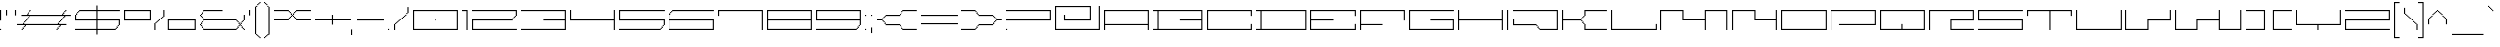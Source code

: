 SplineFontDB: 3.2
FontName: FPixelExtended-ExtraLight
FullName: F Pixel Extended ExtraLight
FamilyName: F Pixel Extended ExtraLight
Weight: ExtraLight
Copyright: Copyright (c) 2025 Fontsphere.com All rights reserved. Created by Bartosz Panek
UComments: "http://fontsphere.com/"
Version: 001.08.02.25
ItalicAngle: 0
UnderlinePosition: -100
UnderlineWidth: 50
Ascent: 776
Descent: 224
InvalidEm: 0
LayerCount: 2
Layer: 0 0 "Warstwa t+AUIA-a" 1
Layer: 1 0 "Plan pierwszy" 0
XUID: [1021 189 847953251 5917]
FSType: 0
OS2Version: 0
OS2_WeightWidthSlopeOnly: 0
OS2_UseTypoMetrics: 1
CreationTime: 1673873666
ModificationTime: 1739006679
PfmFamily: 17
TTFWeight: 200
TTFWidth: 8
LineGap: 125
VLineGap: 0
OS2TypoAscent: 0
OS2TypoAOffset: 1
OS2TypoDescent: 0
OS2TypoDOffset: 1
OS2TypoLinegap: 125
OS2WinAscent: 0
OS2WinAOffset: 1
OS2WinDescent: 0
OS2WinDOffset: 1
HheadAscent: 0
HheadAOffset: 1
HheadDescent: 0
HheadDOffset: 1
OS2Vendor: 'FSPH'
Lookup: 258 0 0 "kernKerningpoziomywtablicy0" { "Podtablica kernKerningpoziomywtablicy0"  } ['kern' ('DFLT' <'dflt' > 'grek' <'dflt' > 'latn' <'dflt' > ) ]
MarkAttachClasses: 1
DEI: 91125
KernClass2: 56 56 "Podtablica kernKerningpoziomywtablicy0"
 556 A AE Aacute Acircumflex Adieresis Agrave Aring Atilde B C Cacute Ccaron Ccedilla Ccircumflex D Dcroat E Eacute Ebreve Ecaron Ecircumflex Edieresis Egrave Emacron Eth G H I J M N Nacute Ntilde O OE Oacute Ocircumflex Odieresis Ograve Ohungarumlaut Oslash Otilde P Pi Q R S Sacute Scaron Scircumflex U Uacute Ucircumflex Udieresis Ugrave Uhungarumlaut W Wcircumflex Y Yacute Ycircumflex Ydieresis Z Zacute Zcaron Zdotaccent asterisk d degree eight exclam five four igrave nine one ordmasculine paragraph seven six three trademark uni01CD uni1E9E uni2116 zero
 15 Aogonek Eogonek
 4 Euro
 10 F question
 16 Iacute Idieresis
 28 Icircumflex iacute idieresis
 6 Igrave
 6 K less
 1 L
 6 Lslash
 1 T
 269 Thorn a aacute acircumflex adieresis agrave ampersand aogonek aring b dotlessi f florin germandbls h j m mu n nacute o oacute ocircumflex odieresis ograve oslash p pi q t thorn u uacute ucircumflex udieresis ugrave uni01CE v w wcircumflex y yacute ycircumflex ydieresis
 1 V
 1 X
 93 ae e eacute ecaron ecircumflex edieresis egrave emacron eogonek oe z zacute zcaron zdotaccent
 11 asciicircum
 10 asciitilde
 48 atilde ntilde ohungarumlaut otilde uhungarumlaut
 9 backslash
 9 braceleft
 10 braceright
 21 bracketleft parenleft
 41 bullet logicalnot uni2080 uni2083 uni2084
 145 c cacute ccaron ccedilla colon equal guillemotleft guilsinglleft multiply plusminus questiondown s sacute scaron scircumflex semicolon sterling x
 13 ccircumflex k
 14 cent daggerdbl
 49 comma ellipsis period quotedblbase quotesinglbase
 16 currency section
 6 dagger
 10 dcroat eth
 6 divide
 6 dollar
 6 ebreve
 34 emdash endash hyphen minus uni00AD
 12 exclamdown g
 14 fraction slash
 7 greater
 29 guillemotright guilsinglright
 11 icircumflex
 1 l
 6 lslash
 10 numbersign
 7 onehalf
 43 onequarter onethird threequarters twothirds
 7 percent
 14 periodcentered
 11 perthousand
 4 plus
 114 quotedbl quotedblleft quotedblright quoteleft quotereversed quoteright quotesingle uni00B3 uni201F uni2070 uni2074
 1 r
 7 two yen
 10 underscore
 15 uni00B2 uni00B9
 7 uni0191
 15 uni2081 uni2082
 623 A AE Aacute Acircumflex Adieresis Agrave Aogonek Aring Atilde C Cacute Ccaron Ccedilla Ccircumflex Dcroat E Eacute Ebreve Ecaron Ecircumflex Edieresis Egrave Emacron Eogonek Eth F G H I Iacute K L Lslash M N Nacute Ntilde O OE Oacute Ocircumflex Odieresis Ograve Ohungarumlaut Oslash Otilde P Pi Q R S Sacute Scaron Scircumflex Thorn U Uacute Ucircumflex Udieresis Ugrave Uhungarumlaut V W Wcircumflex Y Yacute Ycircumflex Ydieresis Z Zacute Zcaron Zdotaccent ae b colon dollar eight equal exclam five g germandbls h iacute k l lslash mu nine ordmasculine p parenleft question six t thorn three two uni01CD uni2116 yen zero
 12 B D currency
 4 Euro
 28 Icircumflex idieresis igrave
 16 Idieresis Igrave
 1 J
 1 T
 1 X
 387 a aacute acircumflex adieresis agrave aogonek aring atilde c cacute ccaron ccedilla ccircumflex d dcroat dotlessi eth guillemotright guilsinglright j m multiply n nacute ntilde o oacute ocircumflex odieresis oe ograve ohungarumlaut oslash otilde q r s sacute scaron scircumflex u uacute ucircumflex udieresis ugrave uhungarumlaut uni01CE uni1E9E v w wcircumflex x y ycircumflex ydieresis
 9 ampersand
 19 asciicircum uni2084
 10 asciitilde
 15 asterisk degree
 9 backslash
 9 braceleft
 10 braceright
 23 bracketright parenright
 14 bullet uni2080
 11 cent yacute
 49 comma ellipsis period quotedblbase quotesinglbase
 6 dagger
 9 daggerdbl
 14 divide uni2082
 96 e eacute ebreve ecaron ecircumflex edieresis egrave emacron eogonek f z zacute zcaron zdotaccent
 34 emdash endash hyphen minus uni00AD
 20 exclamdown semicolon
 6 florin
 4 four
 14 fraction slash
 7 greater
 27 guillemotleft guilsinglleft
 11 icircumflex
 4 less
 10 logicalnot
 10 numbersign
 3 one
 41 onehalf onequarter onethird threequarters
 9 paragraph
 19 percent perthousand
 14 periodcentered
 12 pi plusminus
 4 plus
 12 questiondown
 98 quotedbl quotedblleft quotedblright quoteleft quotereversed quoteright quotesingle uni201F uni2070
 7 section
 5 seven
 8 sterling
 9 trademark
 9 twothirds
 10 underscore
 7 uni00B2
 15 uni00B3 uni00B9
 7 uni0191
 7 uni2074
 15 uni2081 uni2083
 0 {} 0 {} 0 {} 0 {} 0 {} 0 {} 0 {} 0 {} 0 {} 0 {} 0 {} 0 {} 0 {} 0 {} 0 {} 0 {} 0 {} 0 {} 0 {} 0 {} 0 {} 0 {} 0 {} 0 {} 0 {} 0 {} 0 {} 0 {} 0 {} 0 {} 0 {} 0 {} 0 {} 0 {} 0 {} 0 {} 0 {} 0 {} 0 {} 0 {} 0 {} 0 {} 0 {} 0 {} 0 {} 0 {} 0 {} 0 {} 0 {} 0 {} 0 {} 0 {} 0 {} 0 {} 0 {} 0 {} 0 {} 0 {} 0 {} 0 {} 0 {} -112 {} 0 {} 0 {} 0 {} 0 {} 0 {} 0 {} 0 {} 0 {} 0 {} 0 {} -112 {} -112 {} 0 {} 0 {} 0 {} 0 {} 0 {} 0 {} 0 {} 0 {} 0 {} -112 {} 0 {} 0 {} 0 {} 0 {} 0 {} 0 {} 0 {} 0 {} 0 {} 0 {} 0 {} 0 {} 0 {} 0 {} 0 {} 0 {} 0 {} 0 {} 0 {} 0 {} 0 {} 0 {} 0 {} 0 {} 0 {} 0 {} 0 {} 0 {} 0 {} 0 {} 0 {} 0 {} 0 {} -112 {} 0 {} 0 {} 0 {} 0 {} 0 {} 0 {} 0 {} 0 {} 0 {} 0 {} 0 {} 0 {} 0 {} 0 {} 0 {} 0 {} 0 {} 0 {} 0 {} 0 {} 0 {} 0 {} 0 {} 0 {} 0 {} 0 {} 0 {} 0 {} 0 {} 0 {} 0 {} 0 {} 0 {} 0 {} 0 {} 0 {} 0 {} 0 {} 0 {} 0 {} 0 {} 0 {} 0 {} 0 {} 0 {} 0 {} 0 {} 0 {} 0 {} 0 {} 0 {} 0 {} 0 {} 0 {} -112 {} -112 {} 0 {} 0 {} 0 {} 0 {} 0 {} 0 {} 0 {} 0 {} 0 {} 0 {} -112 {} -112 {} 0 {} 0 {} 0 {} 0 {} 0 {} 0 {} 0 {} 0 {} 0 {} -112 {} 0 {} 0 {} 0 {} 0 {} 0 {} 0 {} 0 {} 0 {} 0 {} 0 {} 0 {} 0 {} 0 {} 0 {} 0 {} 0 {} 0 {} 0 {} 0 {} 0 {} 0 {} -112 {} 0 {} -112 {} 0 {} -112 {} 0 {} 0 {} 0 {} 0 {} 0 {} 0 {} 0 {} -112 {} 0 {} 0 {} 0 {} 0 {} 0 {} 0 {} 0 {} 0 {} 0 {} 0 {} -112 {} -112 {} 0 {} 0 {} -112 {} 0 {} 0 {} 0 {} 0 {} 0 {} 0 {} -112 {} 0 {} 0 {} 0 {} 0 {} 0 {} 0 {} 0 {} 0 {} 0 {} 0 {} 0 {} 0 {} 0 {} 0 {} 0 {} 0 {} 0 {} 0 {} 0 {} 0 {} 0 {} 0 {} -112 {} 0 {} 0 {} -112 {} 0 {} 0 {} 0 {} -112 {} -112 {} -112 {} 0 {} 0 {} -112 {} -112 {} -112 {} -112 {} -112 {} -112 {} -112 {} -112 {} 0 {} -112 {} 0 {} 0 {} -112 {} -112 {} -112 {} -112 {} -112 {} -112 {} -112 {} -112 {} -112 {} -224 {} -112 {} -112 {} -112 {} -112 {} -112 {} -112 {} -112 {} -112 {} -112 {} 0 {} -112 {} -112 {} -112 {} -112 {} -112 {} -112 {} 0 {} 0 {} -112 {} -112 {} -112 {} 0 {} -112 {} 0 {} 0 {} -112 {} 0 {} -112 {} 0 {} 0 {} 0 {} -112 {} 0 {} 0 {} 0 {} 0 {} 0 {} -112 {} -112 {} -112 {} -112 {} 0 {} 0 {} -112 {} 0 {} 0 {} -112 {} -112 {} -112 {} -112 {} -112 {} -112 {} -112 {} -112 {} -112 {} -224 {} 0 {} -112 {} 0 {} -112 {} 0 {} -112 {} -112 {} -112 {} 0 {} 0 {} 0 {} 0 {} -112 {} -112 {} -112 {} -112 {} 0 {} 0 {} 0 {} -112 {} 0 {} 0 {} -112 {} 0 {} 0 {} -112 {} 0 {} -112 {} 0 {} 0 {} 0 {} 0 {} 0 {} 0 {} 0 {} 0 {} 0 {} 0 {} 0 {} 0 {} 0 {} 0 {} 0 {} 0 {} 0 {} 0 {} 0 {} 0 {} 0 {} 0 {} 0 {} 0 {} 0 {} 0 {} 0 {} -112 {} 0 {} 0 {} 0 {} 0 {} 0 {} 0 {} 0 {} 0 {} 0 {} 0 {} 0 {} 0 {} 0 {} 0 {} 0 {} 0 {} 0 {} 0 {} 0 {} 0 {} 0 {} 0 {} 0 {} 0 {} 0 {} 0 {} 0 {} 0 {} 0 {} 0 {} 0 {} -112 {} 0 {} -112 {} 0 {} 0 {} 0 {} 0 {} 0 {} 0 {} 0 {} 0 {} 0 {} -112 {} -112 {} -112 {} 0 {} 0 {} 0 {} 0 {} 0 {} -112 {} 0 {} -112 {} 0 {} -112 {} 0 {} 0 {} 0 {} -112 {} 0 {} -112 {} -112 {} 0 {} 0 {} 0 {} 0 {} 0 {} 0 {} 0 {} -112 {} 0 {} 0 {} 0 {} 0 {} 0 {} 0 {} 0 {} 0 {} 0 {} 0 {} 0 {} 0 {} 0 {} 0 {} 0 {} 0 {} 0 {} -112 {} -112 {} 0 {} -112 {} 0 {} 0 {} 0 {} 0 {} 0 {} 0 {} -112 {} 0 {} -112 {} -112 {} 0 {} 0 {} 0 {} -112 {} 0 {} 0 {} 0 {} 0 {} 0 {} -112 {} 0 {} 0 {} 0 {} 0 {} -112 {} 0 {} 0 {} 0 {} -112 {} -112 {} 0 {} 0 {} -112 {} 0 {} 0 {} 0 {} -112 {} 0 {} -112 {} 0 {} -112 {} -112 {} 0 {} -112 {} -112 {} 0 {} -112 {} 0 {} 0 {} 0 {} 0 {} 0 {} -112 {} -112 {} 0 {} -112 {} 0 {} 0 {} 0 {} 0 {} 0 {} 0 {} -112 {} 0 {} -112 {} -112 {} 0 {} 0 {} 0 {} -112 {} 0 {} 0 {} 0 {} 0 {} 0 {} -112 {} 0 {} 0 {} 0 {} 0 {} -112 {} 0 {} 0 {} 0 {} -112 {} -112 {} 0 {} 0 {} -112 {} 0 {} 0 {} 0 {} -112 {} 0 {} -112 {} 0 {} -112 {} -112 {} 0 {} -112 {} -112 {} 0 {} -112 {} 0 {} 0 {} 0 {} 0 {} 0 {} 0 {} -112 {} 0 {} 0 {} 0 {} 0 {} 0 {} 0 {} 0 {} 0 {} 0 {} 0 {} -112 {} -112 {} 0 {} 0 {} -112 {} 0 {} 0 {} 0 {} 0 {} 0 {} 0 {} -112 {} 0 {} -112 {} 0 {} 0 {} 0 {} 0 {} 0 {} -112 {} 0 {} 0 {} 0 {} 0 {} 0 {} 0 {} 0 {} -112 {} 0 {} 0 {} 0 {} 0 {} 0 {} 0 {} -112 {} 0 {} 0 {} -112 {} 0 {} 0 {} 0 {} 0 {} 0 {} 0 {} -112 {} -112 {} 0 {} 0 {} 0 {} 0 {} 0 {} 0 {} 0 {} 0 {} 0 {} 0 {} -112 {} -112 {} 0 {} 0 {} 0 {} 0 {} 0 {} 0 {} 0 {} 0 {} 0 {} 0 {} 0 {} 0 {} 0 {} 0 {} -112 {} 0 {} 0 {} 0 {} 0 {} 0 {} 0 {} 0 {} 0 {} 0 {} 0 {} 0 {} 0 {} 0 {} 0 {} 0 {} 0 {} -112 {} 0 {} -112 {} 0 {} 0 {} 0 {} 0 {} 0 {} 0 {} 0 {} 0 {} 0 {} -112 {} 0 {} 0 {} 0 {} 0 {} 0 {} 0 {} 0 {} 0 {} 0 {} 0 {} -112 {} -112 {} 0 {} 0 {} -112 {} 0 {} 0 {} 0 {} 0 {} 0 {} 0 {} -112 {} 0 {} 0 {} 0 {} 0 {} 0 {} 0 {} 0 {} 0 {} 0 {} 0 {} 0 {} 0 {} 0 {} 0 {} 0 {} 0 {} 0 {} 0 {} 0 {} 0 {} 0 {} 0 {} -112 {} 0 {} 0 {} -112 {} 0 {} 0 {} 0 {} 0 {} 0 {} -112 {} 0 {} -112 {} 0 {} 0 {} 0 {} 0 {} 0 {} 0 {} 0 {} 0 {} 0 {} -112 {} -112 {} -112 {} 0 {} 0 {} 0 {} 0 {} 0 {} -112 {} 0 {} -112 {} 0 {} -112 {} 0 {} 0 {} 0 {} -112 {} 0 {} -112 {} -112 {} 0 {} 0 {} 0 {} 0 {} 0 {} 0 {} 0 {} -112 {} 0 {} 0 {} 0 {} 0 {} 0 {} 0 {} 0 {} 0 {} 0 {} 0 {} 0 {} 0 {} 0 {} 0 {} 0 {} 0 {} 0 {} -112 {} -112 {} 0 {} 0 {} 0 {} 0 {} 0 {} 0 {} 0 {} 0 {} 0 {} 0 {} -112 {} -112 {} 0 {} 0 {} 0 {} 0 {} 0 {} 0 {} 0 {} 0 {} 0 {} -112 {} 0 {} 0 {} 0 {} 0 {} -112 {} 0 {} 0 {} 0 {} 0 {} 0 {} 0 {} 0 {} 0 {} 0 {} 0 {} 0 {} 0 {} 0 {} 0 {} 0 {} 0 {} -112 {} -112 {} -112 {} 0 {} -112 {} 0 {} 0 {} 0 {} 0 {} 0 {} 0 {} -112 {} -112 {} 0 {} 0 {} 0 {} 0 {} 0 {} 0 {} 0 {} 0 {} -112 {} 0 {} -112 {} -112 {} 0 {} 0 {} 0 {} 0 {} 0 {} 0 {} 0 {} 0 {} 0 {} -112 {} 0 {} 0 {} 0 {} 0 {} -112 {} 0 {} 0 {} 0 {} -112 {} 0 {} 0 {} 0 {} 0 {} 0 {} 0 {} 0 {} 0 {} 0 {} 0 {} 0 {} -112 {} -112 {} 0 {} -112 {} 0 {} -112 {} -112 {} 0 {} 0 {} 0 {} 0 {} 0 {} -112 {} -112 {} 0 {} 0 {} 0 {} 0 {} 0 {} 0 {} 0 {} 0 {} 0 {} 0 {} -112 {} -112 {} 0 {} 0 {} 0 {} 0 {} 0 {} 0 {} 0 {} 0 {} 0 {} -112 {} 0 {} 0 {} 0 {} 0 {} 0 {} 0 {} 0 {} 0 {} 0 {} 0 {} 0 {} 0 {} 0 {} 0 {} 0 {} 0 {} 0 {} 0 {} 0 {} 0 {} 0 {} -112 {} 0 {} -112 {} 0 {} -112 {} 0 {} 0 {} 0 {} 0 {} 0 {} 0 {} -112 {} -112 {} 0 {} 0 {} 0 {} 0 {} 0 {} 0 {} 0 {} 0 {} 0 {} 0 {} -112 {} -112 {} 0 {} 0 {} 0 {} 0 {} 0 {} 0 {} 0 {} 0 {} 0 {} -112 {} 0 {} 0 {} 0 {} 0 {} -112 {} 0 {} 0 {} 0 {} 0 {} 0 {} 0 {} 0 {} 0 {} 0 {} 0 {} 0 {} 0 {} 0 {} 0 {} 0 {} 0 {} -112 {} 0 {} -112 {} 0 {} 0 {} 0 {} 0 {} 0 {} 0 {} 0 {} 0 {} -112 {} -112 {} 0 {} -112 {} 0 {} 0 {} 0 {} 0 {} 0 {} 0 {} -224 {} 0 {} -112 {} -112 {} 0 {} 0 {} 0 {} -112 {} 0 {} 0 {} 0 {} 0 {} 0 {} -112 {} 0 {} 0 {} 0 {} 0 {} -112 {} 0 {} 0 {} 0 {} -112 {} -112 {} 0 {} 0 {} -112 {} 0 {} 0 {} 0 {} -112 {} 0 {} -112 {} 0 {} -112 {} -224 {} 0 {} -112 {} -112 {} 0 {} -112 {} 0 {} 0 {} -112 {} -112 {} -112 {} 0 {} 0 {} -112 {} -112 {} -112 {} -112 {} -112 {} -112 {} -112 {} -112 {} 0 {} -112 {} 0 {} 0 {} -112 {} -112 {} 0 {} -112 {} -112 {} -112 {} 0 {} -112 {} 0 {} 0 {} -112 {} -112 {} -112 {} -112 {} -112 {} -112 {} -112 {} -112 {} -112 {} 0 {} -112 {} -112 {} -112 {} -112 {} -112 {} 0 {} 0 {} 0 {} -112 {} -112 {} -112 {} 0 {} 0 {} 0 {} 0 {} 0 {} 0 {} -112 {} 0 {} 0 {} -112 {} 0 {} -112 {} -112 {} 0 {} 0 {} -112 {} 0 {} 0 {} 0 {} 0 {} 0 {} -112 {} 0 {} -112 {} -112 {} 0 {} 0 {} -112 {} 0 {} 0 {} 0 {} 0 {} 0 {} 0 {} -112 {} 0 {} 0 {} -112 {} 0 {} -112 {} 0 {} 0 {} 0 {} -112 {} 0 {} 0 {} 0 {} 0 {} 0 {} 0 {} 0 {} 0 {} -112 {} 0 {} 0 {} -112 {} -112 {} -112 {} -112 {} 0 {} -112 {} -112 {} 0 {} 0 {} -112 {} -112 {} -112 {} 0 {} 0 {} -112 {} -112 {} -112 {} -112 {} -112 {} -112 {} -112 {} -112 {} 0 {} -112 {} 0 {} 0 {} -112 {} -112 {} 0 {} -112 {} -112 {} -112 {} 0 {} -112 {} 0 {} 0 {} -112 {} -112 {} -112 {} -112 {} -112 {} -112 {} -112 {} -112 {} -112 {} 0 {} -112 {} -112 {} -112 {} -112 {} -112 {} 0 {} 0 {} 0 {} -112 {} -112 {} -112 {} 0 {} 0 {} 0 {} 0 {} 0 {} 0 {} -112 {} 0 {} 0 {} 0 {} 0 {} -112 {} -112 {} 0 {} 0 {} 0 {} 0 {} 0 {} 0 {} 0 {} 0 {} -112 {} 0 {} -112 {} -112 {} 0 {} 0 {} 0 {} 0 {} 0 {} 0 {} 0 {} 0 {} 0 {} -112 {} 0 {} 0 {} 0 {} 0 {} -112 {} 0 {} 0 {} 0 {} -112 {} 0 {} 0 {} 0 {} 0 {} 0 {} 0 {} 0 {} 0 {} 0 {} 0 {} 0 {} -112 {} -112 {} 0 {} -112 {} 0 {} 0 {} -112 {} 0 {} 0 {} 0 {} 0 {} 0 {} -112 {} -112 {} 0 {} 0 {} 0 {} 0 {} 0 {} 0 {} 0 {} 0 {} 0 {} 0 {} -112 {} -112 {} 0 {} 0 {} 0 {} 0 {} 0 {} 0 {} 0 {} 0 {} 0 {} -112 {} 0 {} 0 {} 0 {} 0 {} 0 {} 0 {} 0 {} 0 {} 0 {} 0 {} 0 {} 0 {} 0 {} 0 {} 0 {} 0 {} 0 {} 0 {} 0 {} 0 {} 0 {} -112 {} 0 {} -112 {} 0 {} 0 {} 0 {} 0 {} 0 {} 0 {} 0 {} 0 {} -112 {} -112 {} 0 {} 0 {} 0 {} 0 {} 0 {} 0 {} 0 {} 0 {} 0 {} 0 {} -112 {} -112 {} 0 {} 0 {} 0 {} 0 {} 0 {} 0 {} 0 {} 0 {} 0 {} -112 {} 0 {} 0 {} 0 {} 0 {} 0 {} 0 {} 0 {} 0 {} 0 {} 0 {} 0 {} 0 {} 0 {} 0 {} 0 {} 0 {} 0 {} 0 {} 0 {} 0 {} 0 {} -112 {} 0 {} -112 {} 0 {} 0 {} 0 {} 0 {} 0 {} 0 {} 0 {} 0 {} -112 {} -112 {} 0 {} 0 {} 0 {} 0 {} 0 {} 0 {} 0 {} 0 {} 0 {} 0 {} -112 {} -112 {} 0 {} 0 {} 0 {} 0 {} 0 {} 0 {} 0 {} 0 {} 0 {} -112 {} 0 {} 0 {} 0 {} 0 {} 0 {} 0 {} 0 {} 0 {} 0 {} 0 {} 0 {} 0 {} 0 {} 0 {} 0 {} 0 {} 0 {} 0 {} 0 {} 0 {} 0 {} -112 {} -112 {} -112 {} 0 {} -112 {} 0 {} 0 {} 0 {} 0 {} 0 {} -112 {} -112 {} -112 {} 0 {} -112 {} 0 {} 0 {} 0 {} 0 {} 0 {} 0 {} -112 {} -112 {} 0 {} 0 {} 0 {} 0 {} 0 {} -112 {} 0 {} -112 {} 0 {} 0 {} 0 {} 0 {} -112 {} 0 {} 0 {} -112 {} -112 {} -112 {} -112 {} 0 {} -112 {} -112 {} -112 {} -112 {} 0 {} 0 {} -112 {} 0 {} 0 {} 0 {} -112 {} 0 {} 0 {} -224 {} 0 {} 0 {} 0 {} 0 {} 0 {} 0 {} 0 {} 0 {} 0 {} -112 {} 0 {} -112 {} 0 {} 0 {} 0 {} 0 {} 0 {} 0 {} 0 {} 0 {} 0 {} -112 {} -112 {} -112 {} 0 {} 0 {} 0 {} 0 {} 0 {} -112 {} 0 {} -112 {} 0 {} -112 {} 0 {} 0 {} 0 {} -112 {} 0 {} -112 {} -112 {} 0 {} 0 {} 0 {} 0 {} 0 {} 0 {} 0 {} -112 {} 0 {} 0 {} 0 {} 0 {} 0 {} 0 {} 0 {} 0 {} 0 {} 0 {} 0 {} 0 {} 0 {} 0 {} 0 {} 0 {} 0 {} -112 {} -112 {} 0 {} 0 {} 0 {} 0 {} 0 {} 0 {} 0 {} 0 {} 0 {} 0 {} -112 {} -112 {} 0 {} 0 {} -112 {} 0 {} 0 {} 0 {} 0 {} 0 {} 0 {} -112 {} 0 {} -112 {} 0 {} 0 {} 0 {} 0 {} 0 {} -112 {} 0 {} 0 {} 0 {} 0 {} 0 {} 0 {} 0 {} -112 {} 0 {} 0 {} 0 {} 0 {} 0 {} -112 {} -112 {} -112 {} 0 {} -112 {} 0 {} 0 {} 0 {} 0 {} 0 {} -112 {} 0 {} -112 {} 0 {} 0 {} 0 {} 0 {} 0 {} -112 {} 0 {} 0 {} 0 {} -112 {} -112 {} -112 {} -112 {} 0 {} -112 {} 0 {} 0 {} -112 {} -112 {} -112 {} 0 {} -112 {} 0 {} -112 {} 0 {} -112 {} 0 {} -112 {} -112 {} -112 {} 0 {} 0 {} 0 {} 0 {} 0 {} 0 {} -112 {} -112 {} 0 {} 0 {} 0 {} -112 {} 0 {} 0 {} -112 {} 0 {} 0 {} -112 {} 0 {} -112 {} 0 {} 0 {} -112 {} 0 {} -112 {} -112 {} 0 {} 0 {} -112 {} 0 {} 0 {} 0 {} 0 {} 0 {} -112 {} 0 {} -112 {} -112 {} 0 {} 0 {} -112 {} 0 {} 0 {} 0 {} 0 {} 0 {} 0 {} -112 {} 0 {} 0 {} -112 {} 0 {} -112 {} 0 {} 0 {} 0 {} -112 {} 0 {} 0 {} 0 {} 0 {} 0 {} 0 {} 0 {} 0 {} -112 {} 0 {} 0 {} -112 {} -112 {} 0 {} -112 {} 0 {} -112 {} -112 {} 0 {} 0 {} 0 {} 0 {} 0 {} 0 {} -112 {} 0 {} 0 {} 0 {} 0 {} 0 {} 0 {} 0 {} 0 {} 0 {} 0 {} -112 {} -112 {} 0 {} 0 {} 0 {} 0 {} 0 {} 0 {} 0 {} 0 {} 0 {} -112 {} 0 {} 0 {} 0 {} 0 {} 0 {} 0 {} 0 {} 0 {} 0 {} 0 {} 0 {} 0 {} 0 {} 0 {} 0 {} 0 {} 0 {} 0 {} 0 {} 0 {} 0 {} 0 {} -112 {} 0 {} 0 {} -112 {} 0 {} 0 {} 0 {} 0 {} 0 {} 0 {} -112 {} -112 {} 0 {} 0 {} 0 {} 0 {} 0 {} 0 {} 0 {} 0 {} 0 {} 0 {} -112 {} -112 {} 0 {} 0 {} 0 {} 0 {} 0 {} 0 {} 0 {} 0 {} 0 {} -112 {} 0 {} 0 {} 0 {} 0 {} 0 {} 0 {} 0 {} 0 {} 0 {} 0 {} 0 {} 0 {} 0 {} 0 {} 0 {} 0 {} 0 {} 0 {} 0 {} 0 {} 0 {} -112 {} -112 {} -112 {} 0 {} -112 {} 0 {} 0 {} 0 {} 0 {} -112 {} 0 {} -112 {} -112 {} 0 {} 0 {} -112 {} 0 {} 0 {} 0 {} 0 {} 0 {} -112 {} 0 {} -112 {} -112 {} 0 {} 0 {} 0 {} 0 {} 0 {} 0 {} 0 {} 0 {} 0 {} -112 {} 0 {} 0 {} -112 {} 0 {} -112 {} 0 {} 0 {} 0 {} -112 {} 0 {} 0 {} 0 {} 0 {} 0 {} 0 {} 0 {} 0 {} -112 {} 0 {} 0 {} -112 {} -112 {} 0 {} -112 {} 0 {} -112 {} -112 {} 0 {} 0 {} 0 {} 0 {} 0 {} -112 {} -112 {} 0 {} 0 {} 0 {} 0 {} 0 {} 0 {} 0 {} 0 {} 0 {} 0 {} 0 {} 0 {} 0 {} 0 {} 0 {} 0 {} 0 {} 0 {} 0 {} 0 {} 0 {} 0 {} 0 {} 0 {} 0 {} 0 {} 0 {} 0 {} 0 {} 0 {} 0 {} 0 {} 0 {} 0 {} 0 {} 0 {} 0 {} 0 {} 0 {} 0 {} 0 {} 0 {} 0 {} -112 {} 0 {} -112 {} 0 {} 0 {} 0 {} 0 {} 0 {} 0 {} 0 {} -112 {} 0 {} 0 {} 0 {} 0 {} 0 {} 0 {} 0 {} -112 {} 0 {} 0 {} 0 {} -112 {} 0 {} 0 {} -112 {} 0 {} -112 {} 0 {} 0 {} -112 {} 0 {} -112 {} 0 {} -112 {} 0 {} -224 {} 0 {} -112 {} 0 {} -112 {} -112 {} -112 {} 0 {} 0 {} 0 {} 0 {} 0 {} 0 {} -112 {} -112 {} 0 {} 0 {} 0 {} -112 {} 0 {} 0 {} -112 {} 0 {} 0 {} -112 {} 0 {} -112 {} 0 {} 0 {} -112 {} 0 {} -112 {} -112 {} 0 {} 0 {} -112 {} 0 {} 0 {} 0 {} 0 {} 0 {} -112 {} 0 {} -112 {} -112 {} 0 {} 0 {} -112 {} 0 {} 0 {} 0 {} 0 {} 0 {} 0 {} -112 {} 0 {} 0 {} -112 {} 0 {} -112 {} 0 {} 0 {} 0 {} -112 {} 0 {} 0 {} 0 {} 0 {} 0 {} 0 {} 0 {} 0 {} -112 {} 0 {} 0 {} -112 {} -112 {} -112 {} -112 {} 0 {} -112 {} -112 {} 0 {} 0 {} 0 {} -112 {} 0 {} -112 {} -112 {} 0 {} 0 {} -112 {} 0 {} 0 {} 0 {} 0 {} 0 {} -112 {} 0 {} -112 {} -112 {} 0 {} 0 {} -112 {} 0 {} 0 {} 0 {} 0 {} 0 {} 0 {} -112 {} 0 {} 0 {} -112 {} 0 {} -112 {} 0 {} 0 {} 0 {} -112 {} 0 {} 0 {} 0 {} 0 {} 0 {} 0 {} 0 {} 0 {} -112 {} 0 {} 0 {} -112 {} -112 {} -112 {} -112 {} 0 {} -112 {} -112 {} 0 {} 0 {} 0 {} 0 {} -112 {} 0 {} -112 {} 0 {} 0 {} 0 {} -112 {} 0 {} -112 {} 0 {} 0 {} 0 {} -112 {} -112 {} -112 {} -112 {} 0 {} -112 {} 0 {} 0 {} 0 {} 0 {} -112 {} 0 {} -112 {} 0 {} -112 {} 0 {} -112 {} 0 {} -112 {} -112 {} -112 {} 0 {} 0 {} 0 {} 0 {} 0 {} 0 {} -112 {} -112 {} 0 {} 0 {} 0 {} -112 {} 0 {} 0 {} -112 {} 0 {} 0 {} -112 {} 0 {} -112 {} 0 {} 0 {} 0 {} 0 {} -112 {} -112 {} 0 {} -112 {} 0 {} 0 {} 0 {} 0 {} 0 {} 0 {} -112 {} 0 {} -112 {} -112 {} 0 {} 0 {} 0 {} -112 {} 0 {} 0 {} 0 {} 0 {} 0 {} -112 {} 0 {} 0 {} 0 {} 0 {} -112 {} 0 {} 0 {} 0 {} -112 {} -112 {} 0 {} 0 {} -112 {} 0 {} 0 {} 0 {} -112 {} 0 {} -112 {} 0 {} -112 {} -224 {} 0 {} -112 {} -112 {} 0 {} -112 {} 0 {} 0 {} 0 {} 0 {} 0 {} -112 {} -112 {} 0 {} -112 {} 0 {} 0 {} 0 {} 0 {} 0 {} 0 {} -112 {} 0 {} -112 {} -112 {} 0 {} 0 {} 0 {} -112 {} 0 {} 0 {} 0 {} 0 {} 0 {} -112 {} 0 {} 0 {} 0 {} 0 {} -112 {} 0 {} 0 {} 0 {} -112 {} -112 {} 0 {} 0 {} -112 {} 0 {} 0 {} 0 {} -112 {} 0 {} -112 {} 0 {} -112 {} -224 {} 0 {} -112 {} -112 {} 0 {} -112 {} 0 {} 0 {} 0 {} 0 {} 0 {} -112 {} -112 {} 0 {} 0 {} 0 {} 0 {} 0 {} 0 {} 0 {} 0 {} 0 {} 0 {} -112 {} -112 {} 0 {} 0 {} -112 {} 0 {} 0 {} 0 {} 0 {} 0 {} 0 {} -112 {} 0 {} -112 {} 0 {} 0 {} 0 {} 0 {} 0 {} -112 {} 0 {} 0 {} 0 {} 0 {} 0 {} 0 {} 0 {} -112 {} 0 {} 0 {} 0 {} 0 {} 0 {} -112 {} -112 {} -112 {} 0 {} -112 {} 0 {} 0 {} 0 {} 0 {} 0 {} -112 {} -112 {} -112 {} 0 {} -112 {} 0 {} 0 {} 0 {} 0 {} -112 {} -112 {} -224 {} -112 {} -112 {} -112 {} 0 {} 0 {} 0 {} -112 {} 0 {} -112 {} 0 {} -112 {} 0 {} -112 {} -112 {} 0 {} 0 {} -112 {} -112 {} -112 {} -112 {} 0 {} -112 {} -112 {} -112 {} -112 {} -112 {} 0 {} -112 {} 0 {} -112 {} 0 {} -112 {} 0 {} -224 {} -224 {} 0 {} -224 {} -112 {} 0 {} -112 {} 0 {} 0 {} 0 {} 0 {} 0 {} -112 {} -112 {} 0 {} 0 {} 0 {} 0 {} 0 {} 0 {} 0 {} 0 {} -112 {} 0 {} -112 {} -112 {} 0 {} 0 {} 0 {} 0 {} 0 {} 0 {} 0 {} 0 {} 0 {} -112 {} 0 {} 0 {} 0 {} 0 {} -112 {} 0 {} 0 {} 0 {} -112 {} 0 {} 0 {} 0 {} 0 {} 0 {} 0 {} 0 {} 0 {} 0 {} 0 {} 0 {} -112 {} -112 {} 0 {} -112 {} 0 {} 0 {} -112 {} 0 {} 0 {} 0 {} 0 {} 0 {} -112 {} -112 {} 0 {} 0 {} 0 {} 0 {} 0 {} 0 {} 0 {} 0 {} -112 {} 0 {} -112 {} -112 {} 0 {} 0 {} 0 {} 0 {} 0 {} 0 {} 0 {} 0 {} 0 {} -112 {} 0 {} 0 {} 0 {} 0 {} -112 {} 0 {} 0 {} 0 {} -112 {} 0 {} 0 {} 0 {} 0 {} 0 {} 0 {} 0 {} 0 {} 0 {} 0 {} 0 {} -112 {} -112 {} 0 {} -112 {} 0 {} 0 {} -112 {} 0 {} 0 {} 0 {} 0 {} 0 {} -112 {} -112 {} 0 {} 0 {} 0 {} 0 {} 0 {} 0 {} 0 {} 0 {} 0 {} 0 {} -112 {} -112 {} 0 {} 0 {} 0 {} 0 {} 0 {} 0 {} 0 {} 0 {} 0 {} -112 {} 0 {} -112 {} 0 {} 0 {} 0 {} 0 {} 0 {} -112 {} 0 {} 0 {} 0 {} 0 {} 0 {} 0 {} 0 {} -112 {} 0 {} 0 {} 0 {} 0 {} 0 {} -112 {} -112 {} -112 {} 0 {} -112 {} 0 {} 0 {} 0 {} 0 {} 0 {} 0 {} -112 {} -112 {} 0 {} 0 {} 0 {} 0 {} 0 {} 0 {} 0 {} 0 {} -112 {} 0 {} -112 {} -112 {} 0 {} 0 {} 0 {} 0 {} 0 {} 0 {} 0 {} 0 {} 0 {} -112 {} 0 {} 0 {} 0 {} 0 {} -112 {} 0 {} 0 {} 0 {} -112 {} 0 {} 0 {} 0 {} 0 {} 0 {} 0 {} 0 {} 0 {} 0 {} 0 {} 0 {} -112 {} -112 {} 0 {} -112 {} 0 {} 0 {} -112 {} 0 {} 0 {} 0 {} -112 {} 0 {} -112 {} -112 {} 0 {} 0 {} -112 {} 0 {} 0 {} 0 {} 0 {} 0 {} -112 {} 0 {} -112 {} -112 {} 0 {} 0 {} -112 {} 0 {} 0 {} 0 {} 0 {} 0 {} 0 {} -112 {} 0 {} 0 {} -112 {} 0 {} -112 {} 0 {} 0 {} 0 {} -112 {} 0 {} 0 {} 0 {} 0 {} 0 {} 0 {} 0 {} 0 {} -112 {} 0 {} 0 {} -112 {} -112 {} -112 {} -112 {} 0 {} -112 {} -112 {} 0 {} 0 {} 0 {} 0 {} 0 {} 0 {} 0 {} 0 {} 0 {} 0 {} 0 {} 0 {} 0 {} 0 {} 0 {} 0 {} 0 {} 0 {} 0 {} 0 {} 0 {} 0 {} 0 {} 0 {} 0 {} 0 {} 0 {} 0 {} -112 {} 0 {} -112 {} 0 {} 0 {} 0 {} 0 {} 0 {} -112 {} 0 {} 0 {} 0 {} 0 {} 0 {} 0 {} 0 {} -112 {} 0 {} 0 {} 0 {} 0 {} 0 {} 0 {} -112 {} 0 {} 0 {} -112 {} 0 {} 0 {} 0 {} 0 {} 0 {} 0 {} -112 {} -112 {} 0 {} 0 {} 0 {} 0 {} 0 {} 0 {} 0 {} 0 {} 0 {} 0 {} -112 {} -112 {} 0 {} 0 {} -112 {} 0 {} 0 {} 0 {} 0 {} 0 {} 0 {} -112 {} 0 {} 0 {} 0 {} 0 {} 0 {} 0 {} 0 {} 0 {} 0 {} 0 {} 0 {} 0 {} 0 {} 0 {} 0 {} 0 {} 0 {} 0 {} 0 {} 0 {} 0 {} -112 {} -112 {} -112 {} 0 {} -112 {} 0 {} 0 {} 0 {} 0 {} 0 {} 0 {} 0 {} -112 {} 0 {} 0 {} 0 {} 0 {} 0 {} 0 {} 0 {} 0 {} 0 {} 0 {} -112 {} -112 {} 0 {} 0 {} 0 {} 0 {} 0 {} 0 {} 0 {} 0 {} 0 {} -112 {} 0 {} 0 {} 0 {} 0 {} 0 {} 0 {} 0 {} 0 {} 0 {} 0 {} 0 {} 0 {} 0 {} 0 {} 0 {} 0 {} 0 {} 0 {} 0 {} 0 {} 0 {} 0 {} 0 {} 0 {} 0 {} 0 {} 0 {} 0 {} 0 {} 0 {} 0 {} -112 {} -112 {} -112 {} -112 {} -112 {} 0 {} 0 {} -112 {} -112 {} -112 {} -112 {} -112 {} -112 {} 0 {} 0 {} 0 {} -112 {} 0 {} -112 {} -112 {} -112 {} 0 {} -112 {} 0 {} 0 {} -112 {} 0 {} 0 {} -112 {} -112 {} -112 {} -112 {} 0 {} -112 {} -112 {} -112 {} -112 {} -112 {} 0 {} -112 {} 0 {} -112 {} 0 {} -112 {} 0 {} -112 {} -112 {} 0 {} -112 {} -112 {} 0 {} -112 {} 0 {} 0 {} 0 {} 0 {} 0 {} -112 {} -112 {} 0 {} 0 {} 0 {} 0 {} 0 {} 0 {} 0 {} 0 {} 0 {} 0 {} -112 {} -112 {} 0 {} 0 {} 0 {} 0 {} 0 {} 0 {} 0 {} 0 {} 0 {} -112 {} 0 {} -112 {} 0 {} 0 {} 0 {} 0 {} 0 {} -112 {} 0 {} 0 {} 0 {} 0 {} 0 {} 0 {} 0 {} -112 {} 0 {} 0 {} 0 {} 0 {} 0 {} -112 {} -112 {} -112 {} 0 {} -112 {} 0 {} 0 {} 0 {} 0 {} 0 {} 0 {} 0 {} -112 {} 0 {} 0 {} 0 {} 0 {} 0 {} 0 {} 0 {} 0 {} 0 {} 0 {} -112 {} -112 {} 0 {} 0 {} -112 {} 0 {} 0 {} 0 {} 0 {} 0 {} 0 {} -112 {} 0 {} 0 {} 0 {} 0 {} 0 {} 0 {} 0 {} 0 {} 0 {} 0 {} 0 {} 0 {} 0 {} 0 {} 0 {} 0 {} 0 {} 0 {} 0 {} 0 {} 0 {} 0 {} -112 {} 0 {} 0 {} -112 {} 0 {} 0 {} 0 {} 0 {} 0 {} -112 {} -112 {} -112 {} 0 {} -112 {} 0 {} 0 {} 0 {} 0 {} -112 {} -112 {} -224 {} -112 {} -112 {} -112 {} 0 {} 0 {} 0 {} -112 {} 0 {} -112 {} 0 {} -112 {} 0 {} -112 {} -112 {} 0 {} 0 {} -112 {} -112 {} -112 {} -112 {} 0 {} -112 {} -112 {} -112 {} -112 {} -112 {} 0 {} -112 {} 0 {} -112 {} 0 {} -112 {} 0 {} -112 {} -224 {} 0 {} -224 {} -112 {} 0 {} -224 {} 0 {}
LangName: 1033 "" "" "" "FSPH; 2025; FPixelExtended-ExtraLight" "" "" "" "" "Fontsphere | Type Foundry" "Bartosz Panek" "" "http://fontsphere.com/" "" "" "" "" "F Pixel Extended" "ExtraLight"
Encoding: UnicodeBmp
UnicodeInterp: none
NameList: AGL For New Fonts
DisplaySize: -48
AntiAlias: 1
FitToEm: 0
WinInfo: 38 38 13
BeginPrivate: 0
EndPrivate
BeginChars: 65537 287

StartChar: aogonek
Encoding: 261 261 0
Width: 1148
Flags: W
HStem: -182 28<890 916> -154 28<864 888> -126 28<838 862> -98 28<812 836> -70 28<784 810> 42 28<28 812> 378 28<28 1008>
VStem: 0 28<70 378> 784 28<-70 -42> 810 28<-98 -70> 836 28<-126 -98> 862 28<-154 -126> 888 28<-182 -154> 1008 28<42 378>
LayerCount: 2
Fore
SplineSet
0 406 m 1x0784
 1036 406 l 1
 1036 42 l 1
 1008 42 l 1
 1008 378 l 1
 28 378 l 1
 28 70 l 1
 812 70 l 1
 812 42 l 1
 0 42 l 1
 0 406 l 1x0784
890 -126 m 1x2714
 890 -154 l 1xa714
 916 -154 l 1
 916 -182 l 1
 888 -182 l 1xa70c
 888 -154 l 1x470c
 862 -154 l 1x4714
 862 -126 l 1x2714
 836 -126 l 1x2724
 836 -98 l 1x1724
 810 -98 l 1x1744
 810 -70 l 1x0f44
 784 -70 l 1
 784 -42 l 1
 812 -42 l 1x0f84
 812 -70 l 1x1784
 838 -70 l 1
 838 -98 l 1x2f44
 864 -98 l 1
 864 -126 l 1x5724
 890 -126 l 1x2714
EndSplineSet
EndChar

StartChar: Aogonek
Encoding: 260 260 1
Width: 1260
Flags: W
HStem: -182 28<1122 1148> -154 28<1096 1120> -126 28<1070 1094> -98 28<1044 1068> -70 28<1016 1042> 42 21G<0 28 1120 1148> 42 21G<0 28 1120 1148> 154 28<28 1120> 490 28<28 1120>
VStem: 0 28<42 154 182 490> 1016 28<-70 -42> 1042 28<-98 -70> 1068 28<-126 -98> 1094 28<-154 -126> 1120 28<-182 -154 42 154 182 490>
LayerCount: 2
Fore
SplineSet
1122 -126 m 1x21c4
 1122 -154 l 1xa1c4
 1148 -154 l 1
 1148 -182 l 1
 1120 -182 l 1xa1c2
 1120 -154 l 1x41c2
 1094 -154 l 1x41c4
 1094 -126 l 1x21c4
 1068 -126 l 1x21c8
 1068 -98 l 1x11c8
 1042 -98 l 1x11d0
 1042 -70 l 1x09d0
 1016 -70 l 1
 1016 -42 l 1
 1044 -42 l 1x09e0
 1044 -70 l 1x11e0
 1070 -70 l 1
 1070 -98 l 1x29d0
 1096 -98 l 1
 1096 -126 l 1x51c8
 1122 -126 l 1x21c4
0 518 m 1
 1148 518 l 1
 1148 42 l 1
 1120 42 l 1
 1120 154 l 1
 28 154 l 1
 28 42 l 1
 0 42 l 1x05c2
 0 518 l 1
1120 182 m 1
 1120 490 l 1
 28 490 l 1
 28 182 l 1
 1120 182 l 1
EndSplineSet
EndChar

StartChar: eogonek
Encoding: 281 281 2
Width: 1148
Flags: W
HStem: -182 28<666 692> -154 28<640 664> -126 28<614 638> -98 28<588 612> -70 28<28 476 560 586> 154 28<224 1008> 378 28<28 1008>
VStem: 0 28<-42 378> 560 28<-70 -42> 586 28<-98 -70> 612 28<-126 -98> 638 28<-154 -126> 664 28<-182 -154> 1008 28<182 378>
LayerCount: 2
Fore
SplineSet
666 -126 m 1x2714
 666 -154 l 1xa714
 692 -154 l 1
 692 -182 l 1
 664 -182 l 1xa70c
 664 -154 l 1x470c
 638 -154 l 1x4714
 638 -126 l 1x2714
 612 -126 l 1x2724
 612 -98 l 1x1724
 586 -98 l 1x1744
 586 -70 l 1x0f44
 560 -70 l 1
 560 -42 l 1
 588 -42 l 1x0f84
 588 -70 l 1x1784
 614 -70 l 1
 614 -98 l 1x2f44
 640 -98 l 1
 640 -126 l 1x5724
 666 -126 l 1x2714
0 406 m 1
 1036 406 l 1
 1036 154 l 1
 224 154 l 1
 224 182 l 1
 1008 182 l 1
 1008 378 l 1
 28 378 l 1
 28 -42 l 1
 476 -42 l 1
 476 -70 l 1
 0 -70 l 1x0f04
 0 406 l 1
EndSplineSet
EndChar

StartChar: Eogonek
Encoding: 280 280 3
Width: 1260
Flags: W
HStem: -182 28<1122 1148> -154 28<1096 1120> -126 28<1070 1094> -98 28<1044 1068> -70 28<1016 1042> 42 28<28 1120> 266 28<28 588> 490 28<28 1120>
VStem: 0 28<70 266 294 490> 1016 28<-70 -42> 1042 28<-98 -70> 1068 28<-126 -98> 1094 28<-154 -126> 1120 28<-182 -154 70 182 378 490>
LayerCount: 2
Fore
SplineSet
0 518 m 1x0784
 1148 518 l 1
 1148 378 l 1
 1120 378 l 1
 1120 490 l 1
 28 490 l 1
 28 294 l 1
 588 294 l 1
 588 266 l 1
 28 266 l 1
 28 70 l 1
 1120 70 l 1
 1120 182 l 1
 1148 182 l 1
 1148 42 l 1
 0 42 l 1
 0 518 l 1x0784
1122 -126 m 1x2788
 1122 -154 l 1xa788
 1148 -154 l 1
 1148 -182 l 1
 1120 -182 l 1xa784
 1120 -154 l 1x4784
 1094 -154 l 1x4788
 1094 -126 l 1x2788
 1068 -126 l 1x2790
 1068 -98 l 1x1790
 1042 -98 l 1x17a0
 1042 -70 l 1x0fa0
 1016 -70 l 1
 1016 -42 l 1
 1044 -42 l 1x0fc0
 1044 -70 l 1x17c0
 1070 -70 l 1
 1070 -98 l 1x2fa0
 1096 -98 l 1
 1096 -126 l 1x5790
 1122 -126 l 1x2788
EndSplineSet
EndChar

StartChar: lslash
Encoding: 322 322 4
Width: 1148
Flags: W
HStem: 42 28<28 1008> 274 28<112 140> 300 28<140 168> 326 28<168 196> 352 28<196 224> 378 28<224 252> 498 20G<0 28>
VStem: 0 28<70 518> 112 28<274 300> 140 28<302 326> 168 28<328 352> 196 28<354 378> 224 28<380 406> 1008 28<70 182>
LayerCount: 2
Fore
SplineSet
1008 70 m 1x8304
 1008 182 l 1
 1036 182 l 1
 1036 42 l 1
 0 42 l 1
 0 518 l 1
 28 518 l 1
 28 70 l 1
 1008 70 l 1x8304
140 300 m 1xa3a4
 140 274 l 1
 112 274 l 1
 112 302 l 1xc3a4
 140 302 l 1xc344
 140 328 l 1xa344
 168 328 l 1xa324
 168 354 l 1x9324
 196 354 l 1x9314
 196 380 l 1x8b14
 224 380 l 1x8b0c
 224 406 l 1
 252 406 l 1
 252 378 l 1x870c
 224 378 l 1x8714
 224 352 l 1
 196 352 l 1x8b2c
 196 326 l 1
 168 326 l 1x9354
 168 300 l 1
 140 300 l 1xa3a4
EndSplineSet
EndChar

StartChar: Lslash
Encoding: 321 321 5
Width: 1260
Flags: W
HStem: 42 28<28 1120> 274 28<112 140> 300 28<140 168> 326 28<168 196> 352 28<196 224> 378 28<224 252> 498 20G<0 28>
VStem: 0 28<70 518> 112 28<274 300> 140 28<302 326> 168 28<328 352> 196 28<354 378> 224 28<380 406> 1120 28<70 182>
LayerCount: 2
Fore
SplineSet
1120 70 m 1x8304
 1120 182 l 1
 1148 182 l 1
 1148 42 l 1
 0 42 l 1
 0 518 l 1
 28 518 l 1
 28 70 l 1
 1120 70 l 1x8304
140 300 m 1xa3a4
 140 274 l 1
 112 274 l 1
 112 302 l 1xc3a4
 140 302 l 1xc344
 140 328 l 1xa344
 168 328 l 1xa324
 168 354 l 1x9324
 196 354 l 1x9314
 196 380 l 1x8b14
 224 380 l 1x8b0c
 224 406 l 1
 252 406 l 1
 252 378 l 1x870c
 224 378 l 1x8714
 224 352 l 1
 196 352 l 1x8b2c
 196 326 l 1
 168 326 l 1x9354
 168 300 l 1
 140 300 l 1xa3a4
EndSplineSet
EndChar

StartChar: Zdotaccent
Encoding: 379 379 6
Width: 1260
Flags: W
HStem: 42 28<28 1148> 266 28<28 1120> 490 28<0 1120> 714 28<552 580>
VStem: 0 28<70 266> 552 28<714 742> 1120 28<294 490>
LayerCount: 2
Fore
SplineSet
552 714 m 1
 552 742 l 1
 580 742 l 1
 580 714 l 1
 552 714 l 1
0 518 m 1
 1148 518 l 1
 1148 266 l 1
 28 266 l 1
 28 70 l 1
 1148 70 l 1
 1148 42 l 1
 0 42 l 1
 0 294 l 1
 1120 294 l 1
 1120 490 l 1
 0 490 l 1
 0 518 l 1
EndSplineSet
EndChar

StartChar: twothirds
Encoding: 8532 8532 7
Width: 1820
Flags: W
HStem: 42 28<1008 1680> 154 28<1568 1596> 192 28<700 728> 218 28<728 756> 244 28<756 784> 266 28<784 812 1008 1680> 296 28<812 840> 322 28<840 868> 348 28<868 896> 378 28<252 700 896 924> 400 28<924 952> 426 28<952 980> 452 28<980 1008> 602 28<0 224>
VStem: 224 28<406 602> 672 28<42 192> 700 28<194 218> 728 28<220 244> 756 28<246 270> 784 28<272 296> 812 28<298 322> 840 28<324 348> 868 28<350 374> 896 28<376 400> 924 28<402 426> 952 28<428 452> 980 28<454 478> 1008 28<480 630> 1568 28<154 182> 1680 28<70 266>
LayerCount: 2
Fore
SplineSet
1008 478 m 1xc00e002c
 1008 452 l 1
 980 452 l 1xc00e005c
 980 426 l 1
 952 426 l 1xc01600ac
 952 400 l 1
 924 400 l 1xc026014c
 924 374 l 1
 896 374 l 1xc026028c
 896 348 l 1
 868 348 l 1xc0a6050c
 868 322 l 1
 840 322 l 1xc1060a0c
 840 296 l 1
 812 296 l 1xc206140c
 812 270 l 1
 784 270 l 1xc206280c
 784 244 l 1
 756 244 l 1xca06500c
 756 218 l 1
 728 218 l 1xd006a00c
 728 192 l 1
 700 192 l 1
 700 42 l 1
 672 42 l 1
 672 194 l 1xe007400c
 700 194 l 1
 700 220 l 1xe006800c
 728 220 l 1xe006400c
 728 246 l 1xd006400c
 756 246 l 1xd006200c
 756 272 l 1xc806200c
 784 272 l 1
 784 298 l 1xc806100c
 812 298 l 1
 812 324 l 1xca06080c
 840 324 l 1xca06040c
 840 350 l 1xc106040c
 868 350 l 1xc106020c
 868 376 l 1xc086020c
 896 376 l 1
 896 402 l 1xc086010c
 924 402 l 1
 924 428 l 1xc0a6008c
 952 428 l 1xc0a6004c
 952 454 l 1xc016004c
 980 454 l 1xc016002c
 980 480 l 1xc00e002c
 1008 480 l 1
 1008 630 l 1
 1036 630 l 1
 1036 478 l 1xc00e001c
 1008 478 l 1xc00e002c
700 378 m 1xc046800c
 224 378 l 1
 224 602 l 1
 0 602 l 1
 0 630 l 1
 252 630 l 1
 252 406 l 1
 700 406 l 1
 700 378 l 1xc046800c
1568 154 m 1
 1568 182 l 1
 1596 182 l 1
 1596 154 l 1
 1568 154 l 1
1008 294 m 1xc406001c
 1708 294 l 1
 1708 42 l 1
 1008 42 l 1
 1008 70 l 1
 1680 70 l 1
 1680 266 l 1
 1008 266 l 1
 1008 294 l 1xc406001c
EndSplineSet
EndChar

StartChar: onethird
Encoding: 8531 8531 8
Width: 1820
Flags: W
HStem: 42 28<1008 1680> 154 28<1568 1596> 192 28<700 728> 218 28<728 756> 244 28<756 784> 266 28<784 812 1008 1680> 296 28<812 840> 322 28<840 868> 348 28<868 896> 378 28<0 224 252 700 896 924> 400 28<924 952> 426 28<952 980> 452 28<980 1008> 602 28<0 224>
VStem: 224 28<406 602> 672 28<42 192> 700 28<194 218> 728 28<220 244> 756 28<246 270> 784 28<272 296> 812 28<298 322> 840 28<324 348> 868 28<350 374> 896 28<376 400> 924 28<402 426> 952 28<428 452> 980 28<454 478> 1008 28<480 630> 1568 28<154 182> 1680 28<70 266>
LayerCount: 2
Fore
SplineSet
1008 478 m 1xc00e002c
 1008 452 l 1
 980 452 l 1xc00e005c
 980 426 l 1
 952 426 l 1xc01600ac
 952 400 l 1
 924 400 l 1xc026014c
 924 374 l 1
 896 374 l 1xc026028c
 896 348 l 1
 868 348 l 1xc0a6050c
 868 322 l 1
 840 322 l 1xc1060a0c
 840 296 l 1
 812 296 l 1xc206140c
 812 270 l 1
 784 270 l 1xc206280c
 784 244 l 1
 756 244 l 1xca06500c
 756 218 l 1
 728 218 l 1xd006a00c
 728 192 l 1
 700 192 l 1
 700 42 l 1
 672 42 l 1
 672 194 l 1xe007400c
 700 194 l 1
 700 220 l 1xe006800c
 728 220 l 1xe006400c
 728 246 l 1xd006400c
 756 246 l 1xd006200c
 756 272 l 1xc806200c
 784 272 l 1
 784 298 l 1xc806100c
 812 298 l 1
 812 324 l 1xca06080c
 840 324 l 1xca06040c
 840 350 l 1xc106040c
 868 350 l 1xc106020c
 868 376 l 1xc086020c
 896 376 l 1
 896 402 l 1xc086010c
 924 402 l 1
 924 428 l 1xc0a6008c
 952 428 l 1xc0a6004c
 952 454 l 1xc016004c
 980 454 l 1xc016002c
 980 480 l 1xc00e002c
 1008 480 l 1
 1008 630 l 1
 1036 630 l 1
 1036 478 l 1xc00e001c
 1008 478 l 1xc00e002c
700 378 m 1xc046800c
 0 378 l 1
 0 406 l 1
 224 406 l 1
 224 602 l 1
 0 602 l 1
 0 630 l 1
 252 630 l 1
 252 406 l 1
 700 406 l 1
 700 378 l 1xc046800c
1568 154 m 1
 1568 182 l 1
 1596 182 l 1
 1596 154 l 1
 1568 154 l 1
1008 294 m 1xc406001c
 1708 294 l 1
 1708 42 l 1
 1008 42 l 1
 1008 70 l 1
 1680 70 l 1
 1680 266 l 1
 1008 266 l 1
 1008 294 l 1xc406001c
EndSplineSet
EndChar

StartChar: trademark
Encoding: 8482 8482 9
Width: 1596
Flags: W
HStem: 412 28<980 1008 1036 1064> 438 28<952 980 1064 1092> 464 28<924 952 1092 1120> 490 28<0 112 140 560 588 924 1120 1456>
VStem: 112 28<266 490> 560 28<266 490> 924 28<466 490> 952 28<440 464> 980 28<414 438> 1008 28<266 412> 1036 28<414 438> 1064 28<440 464> 1092 28<466 490> 1456 28<266 490>
LayerCount: 2
Fore
SplineSet
1120 518 m 1x1c0c
 1484 518 l 1
 1484 266 l 1
 1456 266 l 1
 1456 490 l 1
 1120 490 l 1x1c0c
 1120 464 l 1x2c0c
 1092 464 l 1x2c14
 1092 438 l 1
 1064 438 l 1x4c2c
 1064 412 l 1
 1036 412 l 1
 1036 266 l 1
 1008 266 l 1
 1008 412 l 1x8c54
 980 412 l 1x8c84
 980 438 l 1x4c84
 952 438 l 1x4d04
 952 464 l 1x2d04
 924 464 l 1x2e04
 924 490 l 1
 588 490 l 1
 588 266 l 1
 560 266 l 1
 560 490 l 1
 140 490 l 1
 140 266 l 1
 112 266 l 1
 112 490 l 1
 0 490 l 1
 0 518 l 1
 924 518 l 1x1e04
 924 492 l 1x2e04
 952 492 l 1x2d04
 952 466 l 1
 980 466 l 1x4e84
 980 440 l 1
 1008 440 l 1x8d44
 1008 414 l 1
 1036 414 l 1
 1036 440 l 1x8ca4
 1064 440 l 1x8c14
 1064 466 l 1x4c14
 1092 466 l 1x4c0c
 1092 492 l 1
 1120 492 l 1x2c0c
 1120 518 l 1x1c0c
EndSplineSet
EndChar

StartChar: Euro
Encoding: 8364 8364 10
Width: 1372
Flags: W
HStem: 42 28<218 1154> 70 28<192 216 1156 1180> 98 28<166 190 1182 1206> 126 28<140 164 1208 1232> 154 28<1234 1260> 266 28<0 112 140 812> 378 28<1234 1260> 406 28<140 164 1208 1232> 434 28<166 190 1182 1206> 462 28<192 216 1156 1180> 490 28<218 1154>
VStem: 112 28<154 266 294 406> 138 28<126 154 406 434> 164 28<98 126 434 462> 190 28<70 98 462 490> 1154 28<70 98 462 490> 1180 28<98 126 434 462> 1206 28<126 154 406 434> 1232 28<154 182 378 406>
LayerCount: 2
Fore
SplineSet
1260 378 m 1x068020
 1232 378 l 1x068020
 1232 406 l 1x050020
 1206 406 l 1x050040
 1206 434 l 1x048040
 1180 434 l 1x048080
 1180 462 l 1x044080
 1154 462 l 1x0441
 1154 490 l 1
 218 490 l 1x0423
 218 462 l 1x0443
 192 462 l 1x0444
 192 434 l 1x0484
 166 434 l 1x0488
 166 406 l 1x0508
 140 406 l 1
 140 294 l 1
 812 294 l 1
 812 266 l 1
 140 266 l 1
 140 154 l 1x1510
 166 154 l 1
 166 126 l 1x2c08
 192 126 l 1
 192 98 l 1x5404
 218 98 l 1
 218 70 l 1
 1154 70 l 1
 1154 98 l 1xa403
 1180 98 l 1
 1180 126 l 1x540080
 1206 126 l 1
 1206 154 l 1x2c0040
 1232 154 l 1x140020
 1232 182 l 1
 1260 182 l 1
 1260 154 l 1x0c0020
 1234 154 l 1x0c0040
 1234 126 l 1x140040
 1208 126 l 1x140080
 1208 98 l 1x240080
 1182 98 l 1x2401
 1182 70 l 1
 1156 70 l 1x4401
 1156 42 l 1
 216 42 l 1x8401
 216 70 l 1
 190 70 l 1x4403
 190 98 l 1x2403
 164 98 l 1x2404
 164 126 l 1x1404
 138 126 l 1x1408
 138 154 l 1x0c08
 112 154 l 1
 112 266 l 1
 0 266 l 1
 0 294 l 1
 112 294 l 1
 112 406 l 1x0d10
 138 406 l 1x0d08
 138 434 l 1x0488
 164 434 l 1
 164 462 l 1x0544
 190 462 l 1
 190 490 l 1x04a2
 216 490 l 1x0442
 216 518 l 1
 1156 518 l 1x0422
 1156 490 l 1x0442
 1182 490 l 1
 1182 462 l 1x04a3
 1208 462 l 1
 1208 434 l 1x054080
 1234 434 l 1
 1234 406 l 1x068040
 1260 406 l 1
 1260 378 l 1x068020
EndSplineSet
EndChar

StartChar: uni2084
Encoding: 8324 8324 11
Width: 812
Flags: W
HStem: 42 21G<672 700> 42 21G<672 700> 154 28<28 672>
VStem: 0 28<182 294> 672 28<42 154 182 294>
LayerCount: 2
Fore
SplineSet
672 182 m 1xb8
 672 294 l 1
 700 294 l 1
 700 42 l 1
 672 42 l 1
 672 154 l 1
 0 154 l 1
 0 294 l 1
 28 294 l 1
 28 182 l 1
 672 182 l 1xb8
EndSplineSet
EndChar

StartChar: uni2083
Encoding: 8323 8323 12
Width: 812
Flags: W
HStem: 42 28<0 672> 154 28<560 588> 266 28<0 672>
VStem: 560 28<154 182> 672 28<70 266>
CounterMasks: 1 e0
LayerCount: 2
Fore
SplineSet
560 154 m 1
 560 182 l 1
 588 182 l 1
 588 154 l 1
 560 154 l 1
0 294 m 1
 700 294 l 1
 700 42 l 1
 0 42 l 1
 0 70 l 1
 672 70 l 1
 672 266 l 1
 0 266 l 1
 0 294 l 1
EndSplineSet
EndChar

StartChar: uni2082
Encoding: 8322 8322 13
Width: 812
Flags: W
HStem: 42 28<252 700> 266 28<0 224>
VStem: 224 28<70 266>
LayerCount: 2
Fore
SplineSet
252 70 m 1
 700 70 l 1
 700 42 l 1
 224 42 l 1
 224 266 l 1
 0 266 l 1
 0 294 l 1
 252 294 l 1
 252 70 l 1
EndSplineSet
EndChar

StartChar: uni2081
Encoding: 8321 8321 14
Width: 812
Flags: W
HStem: 42 28<0 224 252 700> 266 28<0 224>
VStem: 224 28<70 266>
LayerCount: 2
Fore
SplineSet
252 70 m 1
 700 70 l 1
 700 42 l 1
 0 42 l 1
 0 70 l 1
 224 70 l 1
 224 266 l 1
 0 266 l 1
 0 294 l 1
 252 294 l 1
 252 70 l 1
EndSplineSet
EndChar

StartChar: uni2080
Encoding: 8320 8320 15
Width: 812
Flags: W
HStem: 42 28<28 672> 266 28<28 672>
VStem: 0 28<70 266> 672 28<70 266>
LayerCount: 2
Fore
SplineSet
0 294 m 1
 700 294 l 1
 700 42 l 1
 0 42 l 1
 0 294 l 1
672 70 m 1
 672 266 l 1
 28 266 l 1
 28 70 l 1
 672 70 l 1
EndSplineSet
EndChar

StartChar: uni2074
Encoding: 8308 8308 16
Width: 812
Flags: W
HStem: 490 28<28 672>
VStem: 0 28<518 630> 672 28<378 490 518 630>
LayerCount: 2
Fore
SplineSet
672 518 m 1
 672 630 l 1
 700 630 l 1
 700 378 l 1
 672 378 l 1
 672 490 l 1
 0 490 l 1
 0 630 l 1
 28 630 l 1
 28 518 l 1
 672 518 l 1
EndSplineSet
EndChar

StartChar: uni2070
Encoding: 8304 8304 17
Width: 812
Flags: W
HStem: 378 28<28 672> 602 28<28 672>
VStem: 0 28<406 602> 672 28<406 602>
LayerCount: 2
Fore
SplineSet
0 630 m 1
 700 630 l 1
 700 378 l 1
 0 378 l 1
 0 630 l 1
672 406 m 1
 672 602 l 1
 28 602 l 1
 28 406 l 1
 672 406 l 1
EndSplineSet
EndChar

StartChar: fraction
Encoding: 8260 8260 18
Width: 476
Flags: W
HStem: 42 21G<0 28> 42 21G<0 28> 192 28<28 56> 218 28<56 84> 244 28<84 112> 270 28<112 140> 296 28<140 168> 322 28<168 196> 348 28<196 224> 374 28<224 252> 400 28<252 280> 426 28<280 308> 452 28<308 336>
VStem: 0 28<42 192> 28 28<194 218> 56 28<220 244> 84 28<246 270> 112 28<272 296> 140 28<298 322> 168 28<324 348> 196 28<350 374> 224 28<376 400> 252 28<402 426> 280 28<428 452> 308 28<454 478> 336 28<480 630>
LayerCount: 2
Fore
SplineSet
336 480 m 1x00080040
 336 630 l 1
 364 630 l 1
 364 478 l 1x00080040
 336 478 l 1x00080080
 336 452 l 1
 308 452 l 1x00080140
 308 426 l 1
 280 426 l 1x00100280
 280 400 l 1
 252 400 l 1x002005
 252 374 l 1
 224 374 l 1x00400a
 224 348 l 1
 196 348 l 1x008014
 196 322 l 1
 168 322 l 1x010028
 168 296 l 1
 140 296 l 1x020050
 140 270 l 1
 112 270 l 1x0400a0
 112 244 l 1
 84 244 l 1x080140
 84 218 l 1
 56 218 l 1x100280
 56 192 l 1
 28 192 l 1
 28 42 l 1
 0 42 l 1
 0 194 l 1xa005
 28 194 l 1
 28 220 l 1xa002
 56 220 l 1xa001
 56 246 l 1x1001
 84 246 l 1x100080
 84 272 l 1x080080
 112 272 l 1x080040
 112 298 l 1x040040
 140 298 l 1x040020
 140 324 l 1x020020
 168 324 l 1x020010
 168 350 l 1x010010
 196 350 l 1x010008
 196 376 l 1x008008
 224 376 l 1x008004
 224 402 l 1x004004
 252 402 l 1x004002
 252 428 l 1x002002
 280 428 l 1x002001
 280 454 l 1x001001
 308 454 l 1x00100080
 308 480 l 1x00080080
 336 480 l 1x00080040
EndSplineSet
EndChar

StartChar: guilsinglright
Encoding: 8250 8250 19
Width: 588
Flags: W
HStem: 154 28<0 370> 182 28<372 396> 210 28<398 422> 238 28<424 448> 266 28<450 476> 294 28<424 448> 322 28<398 422> 350 28<372 396> 378 28<0 370>
VStem: 370 28<182 210 350 378> 396 28<210 238 322 350> 422 28<238 266 294 322> 448 28<266 294>
LayerCount: 2
Fore
SplineSet
450 322 m 1x0210
 450 294 l 1x0a10
 476 294 l 1
 476 266 l 1x0a08
 450 266 l 1x0a10
 450 238 l 1x1010
 424 238 l 1x1020
 424 210 l 1x2020
 398 210 l 1x2040
 398 182 l 1
 372 182 l 1x4040
 372 154 l 1
 0 154 l 1
 0 182 l 1
 370 182 l 1
 370 210 l 1xa040
 396 210 l 1
 396 238 l 1x5020
 422 238 l 1
 422 266 l 1x2810
 448 266 l 1
 448 294 l 1x1408
 422 294 l 1x1410
 422 322 l 1x0210
 396 322 l 1x0220
 396 350 l 1x0120
 370 350 l 1x0140
 370 378 l 1
 0 378 l 1
 0 406 l 1
 372 406 l 1x00c0
 372 378 l 1x0140
 398 378 l 1
 398 350 l 1x02c0
 424 350 l 1
 424 322 l 1x0520
 450 322 l 1x0210
EndSplineSet
EndChar

StartChar: guilsinglleft
Encoding: 8249 8249 20
Width: 588
Flags: W
HStem: 154 28<106 476> 182 28<80 104> 210 28<54 78> 238 28<28 52> 266 28<0 26> 294 28<28 52> 322 28<54 78> 350 28<80 104> 378 28<106 476>
VStem: 0 28<266 294> 26 28<238 266 294 322> 52 28<210 238 322 350> 78 28<182 210 350 378>
LayerCount: 2
Fore
SplineSet
104 406 m 1x0088
 476 406 l 1
 476 378 l 1
 106 378 l 1x0088
 106 350 l 1x0108
 80 350 l 1x0110
 80 322 l 1x0210
 54 322 l 1x0220
 54 294 l 1x0420
 28 294 l 1
 28 266 l 1x1440
 54 266 l 1
 54 238 l 1x2820
 80 238 l 1
 80 210 l 1x5010
 106 210 l 1
 106 182 l 1
 476 182 l 1
 476 154 l 1
 104 154 l 1xa008
 104 182 l 1
 78 182 l 1x4008
 78 210 l 1x2008
 52 210 l 1x2010
 52 238 l 1x1010
 26 238 l 1x1020
 26 266 l 1x0820
 0 266 l 1
 0 294 l 1x0840
 26 294 l 1
 26 322 l 1x0a20
 52 322 l 1
 52 350 l 1x0510
 78 350 l 1
 78 378 l 1x0288
 104 378 l 1x0108
 104 406 l 1x0088
EndSplineSet
EndChar

StartChar: perthousand
Encoding: 8240 8240 21
Width: 2604
Flags: W
HStem: 42 28<1148 1792 1820 2464> 188 28<812 840> 214 28<840 868> 240 28<868 896> 266 28<28 672 896 924 1148 1792 1820 2464> 292 28<924 952> 318 28<952 980> 344 28<980 1008> 490 28<28 672>
VStem: 0 28<294 490> 672 28<294 490> 784 28<42 188> 812 28<190 214> 840 28<216 240> 868 28<242 266> 896 28<268 292> 924 28<294 318> 952 28<320 344> 980 28<346 370> 1008 28<372 518> 1120 28<70 266> 1792 28<70 266> 2464 28<70 266>
LayerCount: 2
Fore
SplineSet
1008 372 m 1x81e01e
 1008 518 l 1
 1036 518 l 1
 1036 370 l 1x81e01e
 1008 370 l 1x81e02e
 1008 344 l 1
 980 344 l 1x81e05e
 980 318 l 1
 952 318 l 1x82e0ae
 952 292 l 1
 924 292 l 1x84e14e
 924 266 l 1
 896 266 l 1x88e28e
 896 240 l 1
 868 240 l 1x90e50e
 868 214 l 1
 840 214 l 1xa0ea0e
 840 188 l 1
 812 188 l 1
 812 42 l 1
 784 42 l 1
 784 190 l 1xc0f40e
 812 190 l 1
 812 216 l 1xc0e80e
 840 216 l 1xc0e40e
 840 242 l 1xa0e40e
 868 242 l 1xa0e20e
 868 268 l 1x90e20e
 896 268 l 1x90e10e
 896 294 l 1x88e10e
 924 294 l 1x88e08e
 924 320 l 1x84e08e
 952 320 l 1x84e04e
 952 346 l 1x82e04e
 980 346 l 1x82e02e
 980 372 l 1x81e02e
 1008 372 l 1x81e01e
1120 294 m 1x88e00e
 2492 294 l 1
 2492 42 l 1
 1120 42 l 1
 1120 294 l 1x88e00e
1148 70 m 1
 1792 70 l 1
 1792 266 l 1
 1148 266 l 1
 1148 70 l 1
2464 70 m 1
 2464 266 l 1
 1820 266 l 1
 1820 70 l 1
 2464 70 l 1
0 518 m 1
 700 518 l 1
 700 266 l 1
 0 266 l 1
 0 518 l 1
672 294 m 1
 672 490 l 1
 28 490 l 1
 28 294 l 1
 672 294 l 1
EndSplineSet
EndChar

StartChar: ellipsis
Encoding: 8230 8230 22
Width: 588
Flags: W
HStem: 42 28<0 28 224 252 448 476>
VStem: 0 28<42 70> 224 28<42 70> 448 28<42 70>
CounterMasks: 1 70
LayerCount: 2
Fore
SplineSet
0 42 m 1
 0 70 l 1
 28 70 l 1
 28 42 l 1
 0 42 l 1
224 42 m 1
 224 70 l 1
 252 70 l 1
 252 42 l 1
 224 42 l 1
448 42 m 1
 448 70 l 1
 476 70 l 1
 476 42 l 1
 448 42 l 1
EndSplineSet
EndChar

StartChar: bullet
Encoding: 8226 8226 23
Width: 252
Flags: W
HStem: 154 28<28 112> 266 28<28 112>
VStem: 0 28<182 266> 112 28<182 266>
LayerCount: 2
Fore
SplineSet
0 294 m 1
 140 294 l 1
 140 154 l 1
 0 154 l 1
 0 294 l 1
112 182 m 1
 112 266 l 1
 28 266 l 1
 28 182 l 1
 112 182 l 1
EndSplineSet
EndChar

StartChar: daggerdbl
Encoding: 8225 8225 24
Width: 1036
Flags: W
HStem: 154 28<0 448 476 924> 378 28<0 448 476 924> 498 20G<448 476>
VStem: 448 28<-70 154 182 378 406 518>
LayerCount: 2
Fore
SplineSet
476 406 m 1
 924 406 l 1
 924 378 l 1
 476 378 l 1
 476 182 l 1
 924 182 l 1
 924 154 l 1
 476 154 l 1
 476 -70 l 1
 448 -70 l 1
 448 154 l 1
 0 154 l 1
 0 182 l 1
 448 182 l 1
 448 378 l 1
 0 378 l 1
 0 406 l 1
 448 406 l 1
 448 518 l 1
 476 518 l 1
 476 406 l 1
EndSplineSet
EndChar

StartChar: dagger
Encoding: 8224 8224 25
Width: 1036
Flags: W
HStem: 378 28<0 448 476 924> 498 20G<448 476>
VStem: 448 28<-70 378 406 518>
LayerCount: 2
Fore
SplineSet
476 406 m 1
 924 406 l 1
 924 378 l 1
 476 378 l 1
 476 -70 l 1
 448 -70 l 1
 448 378 l 1
 0 378 l 1
 0 406 l 1
 448 406 l 1
 448 518 l 1
 476 518 l 1
 476 406 l 1
EndSplineSet
EndChar

StartChar: quotedblbase
Encoding: 8222 8222 26
Width: 364
Flags: W
HStem: -70 140<0 28 224 252>
VStem: 0 28<-70 70> 224 28<-70 70>
LayerCount: 2
Fore
SplineSet
0 -70 m 1
 0 70 l 1
 28 70 l 1
 28 -70 l 1
 0 -70 l 1
224 -70 m 1
 224 70 l 1
 252 70 l 1
 252 -70 l 1
 224 -70 l 1
EndSplineSet
EndChar

StartChar: quotedblright
Encoding: 8221 8221 27
Width: 364
Flags: W
HStem: 378 140<0 28 224 252>
VStem: 0 28<378 518> 224 28<378 518>
LayerCount: 2
Fore
SplineSet
0 378 m 1
 0 518 l 1
 28 518 l 1
 28 378 l 1
 0 378 l 1
224 378 m 1
 224 518 l 1
 252 518 l 1
 252 378 l 1
 224 378 l 1
EndSplineSet
EndChar

StartChar: quotedblleft
Encoding: 8220 8220 28
Width: 364
Flags: W
HStem: 378 140<0 28 224 252>
VStem: 0 28<378 518> 224 28<378 518>
LayerCount: 2
Fore
SplineSet
0 378 m 1
 0 518 l 1
 28 518 l 1
 28 378 l 1
 0 378 l 1
224 378 m 1
 224 518 l 1
 252 518 l 1
 252 378 l 1
 224 378 l 1
EndSplineSet
EndChar

StartChar: quotesinglbase
Encoding: 8218 8218 29
Width: 140
Flags: W
HStem: -70 140<0 28>
VStem: 0 28<-70 70>
LayerCount: 2
Fore
SplineSet
0 -70 m 1
 0 70 l 1
 28 70 l 1
 28 -70 l 1
 0 -70 l 1
EndSplineSet
EndChar

StartChar: quoteright
Encoding: 8217 8217 30
Width: 140
Flags: W
HStem: 378 140<0 28>
VStem: 0 28<378 518>
LayerCount: 2
Fore
SplineSet
0 378 m 1
 0 518 l 1
 28 518 l 1
 28 378 l 1
 0 378 l 1
EndSplineSet
EndChar

StartChar: quoteleft
Encoding: 8216 8216 31
Width: 140
Flags: W
HStem: 378 140<0 28>
VStem: 0 28<378 518>
LayerCount: 2
Fore
SplineSet
0 378 m 1
 0 518 l 1
 28 518 l 1
 28 378 l 1
 0 378 l 1
EndSplineSet
EndChar

StartChar: quotereversed
Encoding: 8219 8219 32
Width: 140
Flags: W
HStem: 378 140<0 28>
VStem: 0 28<378 518>
LayerCount: 2
Fore
SplineSet
0 378 m 1
 0 518 l 1
 28 518 l 1
 28 378 l 1
 0 378 l 1
EndSplineSet
EndChar

StartChar: uni201F
Encoding: 8223 8223 33
Width: 364
Flags: W
HStem: 378 140<0 28 224 252>
VStem: 0 28<378 518> 224 28<378 518>
LayerCount: 2
Fore
SplineSet
0 378 m 1
 0 518 l 1
 28 518 l 1
 28 378 l 1
 0 378 l 1
224 378 m 1
 224 518 l 1
 252 518 l 1
 252 378 l 1
 224 378 l 1
EndSplineSet
EndChar

StartChar: emdash
Encoding: 8212 8212 34
Width: 1260
Flags: W
HStem: 266 28<0 1148>
LayerCount: 2
Fore
SplineSet
0 266 m 1
 0 294 l 1
 1148 294 l 1
 1148 266 l 1
 0 266 l 1
EndSplineSet
EndChar

StartChar: endash
Encoding: 8211 8211 35
Width: 1036
Flags: W
HStem: 266 28<0 924>
LayerCount: 2
Fore
SplineSet
0 266 m 1
 0 294 l 1
 924 294 l 1
 924 266 l 1
 0 266 l 1
EndSplineSet
EndChar

StartChar: uni1E9E
Encoding: 7838 7838 36
Width: 1260
Flags: W
HStem: 42 28<224 1120> 182 28<1096 1120> 210 28<1070 1094> 238 28<1044 1068> 266 28<560 1042> 294 28<1044 1068> 322 28<1070 1094> 350 28<1096 1120> 406 28<28 52> 434 28<54 78> 462 28<80 104> 490 28<106 1120>
VStem: 0 28<-70 406> 26 28<406 434> 52 28<434 462> 78 28<462 490> 1042 28<238 266 294 322> 1068 28<210 238 322 350> 1094 28<182 210 350 378> 1120 28<70 182 378 490>
LayerCount: 2
Fore
SplineSet
104 518 m 1x8011
 1148 518 l 1
 1148 378 l 1x811110
 1122 378 l 1
 1122 350 l 1x811020
 1096 350 l 1x811040
 1096 322 l 1x820040
 1070 322 l 1x820080
 1070 294 l 1
 1044 294 l 1
 1044 266 l 1x940080
 1070 266 l 1
 1070 238 l 1xa80080
 1096 238 l 1
 1096 210 l 1xd00040
 1122 210 l 1xa00020
 1122 182 l 1xc00020
 1148 182 l 1
 1148 42 l 1
 224 42 l 1
 224 70 l 1
 1120 70 l 1
 1120 182 l 1xc00010
 1094 182 l 1xc00020
 1094 210 l 1xa00020
 1068 210 l 1xa00040
 1068 238 l 1x900040
 1042 238 l 1x900080
 1042 266 l 1
 560 266 l 1
 560 294 l 1
 1042 294 l 1
 1042 322 l 1x8a0080
 1068 322 l 1
 1068 350 l 1x850040
 1094 350 l 1x820020
 1094 378 l 1x810020
 1120 378 l 1
 1120 490 l 1
 106 490 l 1x811110
 106 462 l 1x802110
 80 462 l 1x8022
 80 434 l 1x8042
 54 434 l 1x8044
 54 406 l 1x8084
 28 406 l 1
 28 -70 l 1
 0 -70 l 1
 0 406 l 1x8088
 26 406 l 1x8084
 26 434 l 1x8044
 52 434 l 1
 52 462 l 1x80a2
 78 462 l 1
 78 490 l 1x8051
 104 490 l 1x8021
 104 518 l 1x8011
EndSplineSet
EndChar

StartChar: hungarumlaut
Encoding: 733 733 37
Width: 468
Flags: W
HStem: 490 28<0 26 224 250> 518 28<28 52 252 276> 546 28<54 78 278 302> 574 28<80 104 304 328> 602 28<106 132 330 356>
VStem: 0 28<490 518> 26 28<518 546> 52 28<546 574> 78 28<574 602> 104 28<602 630> 224 28<490 518> 250 28<518 546> 276 28<546 574> 302 28<574 602> 328 28<602 630>
LayerCount: 2
Fore
SplineSet
328 630 m 1x0802
 356 630 l 1
 356 602 l 1x0802
 330 602 l 1x0804
 330 574 l 1x1004
 304 574 l 1x1008
 304 546 l 1x2008
 278 546 l 1x2010
 278 518 l 1x4010
 252 518 l 1x4020
 252 490 l 1
 224 490 l 1
 224 518 l 1x8020
 250 518 l 1
 250 546 l 1xa010
 276 546 l 1
 276 574 l 1x5008
 302 574 l 1
 302 602 l 1x2804
 328 602 l 1x1002
 328 630 l 1x0802
104 602 m 1x1040
 104 630 l 1
 132 630 l 1
 132 602 l 1x0840
 106 602 l 1x0880
 106 574 l 1x1080
 80 574 l 1x11
 80 546 l 1x21
 54 546 l 1x22
 54 518 l 1x42
 28 518 l 1x44
 28 490 l 1
 0 490 l 1
 0 518 l 1x84
 26 518 l 1
 26 546 l 1xa2
 52 546 l 1
 52 574 l 1x51
 78 574 l 1
 78 602 l 1x2880
 104 602 l 1x1040
EndSplineSet
EndChar

StartChar: tilde
Encoding: 732 732 38
Width: 468
Flags: W
HStem: 490 28<218 328> 518 28<192 216> 546 28<166 190> 574 28<140 164> 602 28<28 138>
VStem: 0 28<490 602> 138 28<574 602> 164 28<546 574> 190 28<518 546> 328 28<518 630>
LayerCount: 2
Fore
SplineSet
328 518 m 1xa4c0
 328 630 l 1
 356 630 l 1
 356 490 l 1
 216 490 l 1xacc0
 216 518 l 1
 190 518 l 1x44c0
 190 546 l 1x24c0
 164 546 l 1x2540
 164 574 l 1x1540
 138 574 l 1x1640
 138 602 l 1
 28 602 l 1
 28 490 l 1
 0 490 l 1
 0 630 l 1
 140 630 l 1x8e40
 140 602 l 1x1640
 166 602 l 1
 166 574 l 1x2e40
 192 574 l 1
 192 546 l 1x5540
 218 546 l 1
 218 518 l 1
 328 518 l 1xa4c0
EndSplineSet
EndChar

StartChar: ogonek
Encoding: 731 731 39
Width: 244
Flags: W
HStem: -182 28<106 132> -154 28<80 104> -126 28<54 78> -98 28<28 52> -70 28<0 26>
VStem: 0 28<-70 -42> 26 28<-98 -70> 52 28<-126 -98> 78 28<-154 -126> 104 28<-182 -154>
LayerCount: 2
Fore
SplineSet
106 -154 m 1xa080
 132 -154 l 1
 132 -182 l 1
 104 -182 l 1xa040
 104 -154 l 1x4040
 78 -154 l 1x4080
 78 -126 l 1x2080
 52 -126 l 1x21
 52 -98 l 1x11
 26 -98 l 1x12
 26 -70 l 1x0a
 0 -70 l 1
 0 -42 l 1
 28 -42 l 1x0c
 28 -70 l 1x14
 54 -70 l 1
 54 -98 l 1x2a
 80 -98 l 1
 80 -126 l 1x51
 106 -126 l 1
 106 -154 l 1xa080
EndSplineSet
EndChar

StartChar: ring
Encoding: 730 730 40
Width: 252
Flags: W
HStem: 490 28<28 112> 602 28<28 112>
VStem: 0 28<518 602> 112 28<518 602>
LayerCount: 2
Fore
SplineSet
0 490 m 1
 0 630 l 1
 140 630 l 1
 140 490 l 1
 0 490 l 1
112 518 m 1
 112 602 l 1
 28 602 l 1
 28 518 l 1
 112 518 l 1
EndSplineSet
EndChar

StartChar: dotaccent
Encoding: 729 729 41
Width: 140
Flags: W
HStem: 602 28<0 28>
VStem: 0 28<602 630>
LayerCount: 2
Fore
SplineSet
0 602 m 1
 0 630 l 1
 28 630 l 1
 28 602 l 1
 0 602 l 1
EndSplineSet
EndChar

StartChar: breve
Encoding: 728 728 42
Width: 476
Flags: W
HStem: 490 28<106 258> 518 28<80 104 260 284> 546 28<54 78 286 310> 574 28<28 52 312 336> 602 28<0 26 338 364>
VStem: 0 28<602 630> 26 28<574 602> 52 28<546 574> 78 28<518 546> 258 28<518 546> 284 28<546 574> 310 28<574 602> 336 28<602 630>
LayerCount: 2
Fore
SplineSet
336 630 m 1x0808
 364 630 l 1
 364 602 l 1x0808
 338 602 l 1x0810
 338 574 l 1x1010
 312 574 l 1x1020
 312 546 l 1x2020
 286 546 l 1x2040
 286 518 l 1
 260 518 l 1x4040
 260 490 l 1
 104 490 l 1x8040
 104 518 l 1
 78 518 l 1x40c0
 78 546 l 1x20c0
 52 546 l 1x21
 52 574 l 1x11
 26 574 l 1x12
 26 602 l 1x0a
 0 602 l 1
 0 630 l 1
 28 630 l 1x0c
 28 602 l 1x14
 54 602 l 1
 54 574 l 1x2a
 80 574 l 1
 80 546 l 1x51
 106 546 l 1
 106 518 l 1
 258 518 l 1
 258 546 l 1xa0c0
 284 546 l 1
 284 574 l 1x5020
 310 574 l 1
 310 602 l 1x2810
 336 602 l 1x1008
 336 630 l 1x0808
EndSplineSet
EndChar

StartChar: caron
Encoding: 711 711 43
Width: 348
Flags: W
HStem: 490 28<106 130> 518 28<80 104 132 156> 546 28<54 78 158 182> 574 28<28 52 184 208> 602 28<0 26 210 236>
VStem: 0 28<602 630> 26 28<574 602> 52 28<546 574> 78 28<518 546> 130 28<518 546> 156 28<546 574> 182 28<574 602> 208 28<602 630>
LayerCount: 2
Fore
SplineSet
208 602 m 1x1008
 208 630 l 1
 236 630 l 1
 236 602 l 1x0808
 210 602 l 1x0810
 210 574 l 1x1010
 184 574 l 1x1020
 184 546 l 1x2020
 158 546 l 1x2040
 158 518 l 1
 132 518 l 1x4040
 132 490 l 1
 104 490 l 1x8040
 104 518 l 1
 78 518 l 1x40c0
 78 546 l 1x20c0
 52 546 l 1x21
 52 574 l 1x11
 26 574 l 1x12
 26 602 l 1x0a
 0 602 l 1
 0 630 l 1
 28 630 l 1x0c
 28 602 l 1x14
 54 602 l 1
 54 574 l 1x2a
 80 574 l 1
 80 546 l 1x51
 106 546 l 1
 106 518 l 1
 130 518 l 1
 130 546 l 1xa0c0
 156 546 l 1
 156 574 l 1x5020
 182 574 l 1
 182 602 l 1x2810
 208 602 l 1x1008
EndSplineSet
EndChar

StartChar: circumflex
Encoding: 710 710 44
Width: 348
Flags: W
HStem: 490 28<0 26 210 236> 518 28<28 52 184 208> 546 28<54 78 158 182> 574 28<80 104 132 156> 602 28<106 130>
VStem: 0 28<490 518> 26 28<518 546> 52 28<546 574> 78 28<574 602> 130 28<574 602> 156 28<546 574> 182 28<518 546> 208 28<490 518>
LayerCount: 2
Fore
SplineSet
210 546 m 1x2010
 210 518 l 1xa010
 236 518 l 1
 236 490 l 1
 208 490 l 1xa008
 208 518 l 1x4008
 182 518 l 1x4010
 182 546 l 1x2010
 156 546 l 1x2020
 156 574 l 1x1020
 130 574 l 1x1040
 130 602 l 1
 106 602 l 1x08c0
 106 574 l 1x10c0
 80 574 l 1x11
 80 546 l 1x21
 54 546 l 1x22
 54 518 l 1x42
 28 518 l 1x44
 28 490 l 1
 0 490 l 1
 0 518 l 1x84
 26 518 l 1
 26 546 l 1xa2
 52 546 l 1
 52 574 l 1x51
 78 574 l 1
 78 602 l 1x2880
 104 602 l 1x1080
 104 630 l 1
 132 630 l 1x0880
 132 602 l 1x1080
 158 602 l 1
 158 574 l 1x28c0
 184 574 l 1
 184 546 l 1x5020
 210 546 l 1x2010
EndSplineSet
EndChar

StartChar: florin
Encoding: 402 402 45
Width: 1260
Flags: W
HStem: -182 28<0 112> 42 28<140 1148> 378 28<140 1120>
VStem: 112 28<-154 42 70 378> 1120 28<266 378>
LayerCount: 2
Fore
SplineSet
112 406 m 1
 1148 406 l 1
 1148 266 l 1
 1120 266 l 1
 1120 378 l 1
 140 378 l 1
 140 70 l 1
 1148 70 l 1
 1148 42 l 1
 140 42 l 1
 140 -182 l 1
 0 -182 l 1
 0 -154 l 1
 112 -154 l 1
 112 406 l 1
EndSplineSet
EndChar

StartChar: uni0191
Encoding: 401 401 46
Width: 1372
Flags: W
HStem: -70 28<0 112> 154 28<140 700> 490 28<140 1232>
VStem: 112 28<-42 154 182 490> 1232 28<266 490>
LayerCount: 2
Fore
SplineSet
112 518 m 1
 1260 518 l 1
 1260 266 l 1
 1232 266 l 1
 1232 490 l 1
 140 490 l 1
 140 182 l 1
 700 182 l 1
 700 154 l 1
 140 154 l 1
 140 -70 l 1
 0 -70 l 1
 0 -42 l 1
 112 -42 l 1
 112 518 l 1
EndSplineSet
EndChar

StartChar: oe
Encoding: 339 339 47
Width: 2156
Flags: W
HStem: -70 28<1036 1484> 42 28<28 1008> 154 28<1232 2016> 378 28<28 1008 1036 2016>
VStem: 0 28<70 378> 1008 28<-42 42 70 378> 2016 28<182 378>
CounterMasks: 1 0e
LayerCount: 2
Fore
SplineSet
0 406 m 1
 2044 406 l 1
 2044 154 l 1
 1232 154 l 1
 1232 182 l 1
 2016 182 l 1
 2016 378 l 1
 1036 378 l 1
 1036 -42 l 1
 1484 -42 l 1
 1484 -70 l 1
 1008 -70 l 1
 1008 42 l 1
 0 42 l 1
 0 406 l 1
1008 70 m 1
 1008 378 l 1
 28 378 l 1
 28 70 l 1
 1008 70 l 1
EndSplineSet
EndChar

StartChar: OE
Encoding: 338 338 48
Width: 2380
Flags: W
HStem: 42 28<28 1120 1148 2240> 266 28<1148 1708> 490 28<28 1120 1148 2240>
VStem: 0 28<70 490> 1120 28<70 266 294 490> 2240 28<70 182 378 490>
CounterMasks: 1 fc
LayerCount: 2
Fore
SplineSet
0 518 m 1
 2268 518 l 1
 2268 378 l 1
 2240 378 l 1
 2240 490 l 1
 1148 490 l 1
 1148 294 l 1
 1708 294 l 1
 1708 266 l 1
 1148 266 l 1
 1148 70 l 1
 2240 70 l 1
 2240 182 l 1
 2268 182 l 1
 2268 42 l 1
 0 42 l 1
 0 518 l 1
1120 70 m 1
 1120 490 l 1
 28 490 l 1
 28 70 l 1
 1120 70 l 1
EndSplineSet
EndChar

StartChar: dotlessi
Encoding: 305 305 49
Width: 140
Flags: W
HStem: 42 21G<0 28> 42 21G<0 28> 386 20G<0 28>
VStem: 0 28<42 406>
LayerCount: 2
Fore
SplineSet
0 42 m 1xb0
 0 406 l 1
 28 406 l 1
 28 42 l 1
 0 42 l 1xb0
EndSplineSet
EndChar

StartChar: dcroat
Encoding: 273 273 50
Width: 1260
Flags: W
HStem: 42 28<28 1008> 378 28<28 1008> 490 28<1036 1148>
VStem: 0 28<70 378> 1008 28<70 378 406 490>
LayerCount: 2
Fore
SplineSet
1008 518 m 1
 1148 518 l 1
 1148 490 l 1
 1036 490 l 1
 1036 42 l 1
 0 42 l 1
 0 406 l 1
 1008 406 l 1
 1008 518 l 1
1008 70 m 1
 1008 378 l 1
 28 378 l 1
 28 70 l 1
 1008 70 l 1
EndSplineSet
EndChar

StartChar: Dcroat
Encoding: 272 272 51
Width: 1372
Flags: W
HStem: 42 28<0 112 140 1232> 266 28<0 112 140 252> 490 28<0 112 140 1232>
VStem: 112 28<70 266 294 490> 1232 28<70 490>
CounterMasks: 1 e0
LayerCount: 2
Fore
SplineSet
0 518 m 1
 1260 518 l 1
 1260 42 l 1
 0 42 l 1
 0 70 l 1
 112 70 l 1
 112 266 l 1
 0 266 l 1
 0 294 l 1
 112 294 l 1
 112 490 l 1
 0 490 l 1
 0 518 l 1
1232 70 m 1
 1232 490 l 1
 140 490 l 1
 140 294 l 1
 252 294 l 1
 252 266 l 1
 140 266 l 1
 140 70 l 1
 1232 70 l 1
EndSplineSet
EndChar

StartChar: thorn
Encoding: 254 254 52
Width: 1148
Flags: W
HStem: 42 28<28 1008> 378 28<28 1008> 498 20G<0 28>
VStem: 0 28<-70 42 70 378 406 518> 1008 28<70 378>
LayerCount: 2
Fore
SplineSet
28 406 m 1
 1036 406 l 1
 1036 42 l 1
 28 42 l 1
 28 -70 l 1
 0 -70 l 1
 0 518 l 1
 28 518 l 1
 28 406 l 1
1008 70 m 1
 1008 378 l 1
 28 378 l 1
 28 70 l 1
 1008 70 l 1
EndSplineSet
EndChar

StartChar: oslash
Encoding: 248 248 53
Width: 1148
Flags: W
HStem: -70 28<342 368> -42 28<370 394> -14 28<396 420> 14 56<422 448> 42 56<384 410> 42 28<28 384 412 420 448 1008> 98 28<412 436> 126 28<438 462> 154 28<464 488> 182 28<490 514> 210 28<516 540> 238 28<542 566> 266 28<568 592> 294 28<594 618> 322 28<620 644> 350 56<646 672> 378 56<594 620> 378 28<28 594 622 644 672 1008> 434 28<622 646> 462 28<648 672> 490 28<674 700>
VStem: 0 28<70 378> 342 28<-70 -42> 368 28<-42 -14> 384 28<70 98> 394 28<-14 14> 410 28<98 126> 420 28<14 42> 436 28<126 154> 462 28<154 182> 488 28<182 210> 514 28<210 238> 540 28<238 266> 566 28<266 294> 592 28<294 322 406 434> 618 28<322 350 434 462> 644 28<350 378 462 490> 672 28<490 518> 1008 28<70 378>
LayerCount: 2
Fore
SplineSet
622 406 m 1x0000640006
 1036 406 l 1
 1036 42 l 1
 448 42 l 1x0400641006
 448 14 l 1x1000041006
 422 14 l 1x1000044002
 422 -14 l 1x2000044002
 396 -14 l 1x2000050002
 396 -42 l 1x4000050002
 370 -42 l 1x4000060002
 370 -70 l 1
 342 -70 l 1
 342 -42 l 1x8000060002
 368 -42 l 1
 368 -14 l 1xa000050002
 394 -14 l 1
 394 14 l 1x5000044002
 420 14 l 1
 420 42 l 1
 0 42 l 1
 0 406 l 1
 594 406 l 1x2400441042
 594 434 l 1x0000841042
 620 434 l 1
 620 462 l 1x0000940022
 646 462 l 1
 646 490 l 1x00002c0012
 672 490 l 1x000014000a
 672 518 l 1
 700 518 l 1
 700 490 l 1
 674 490 l 1x00000c0006
 674 462 l 1
 648 462 l 1x0000140006
 648 434 l 1
 622 434 l 1
 622 406 l 1x0000640006
28 70 m 1
 384 70 l 1x040244800a
 384 98 l 1x080004800a
 410 98 l 1
 410 126 l 1x0900042002
 436 126 l 1
 436 154 l 1x0280040802
 462 154 l 1
 462 182 l 1x0140040402
 488 182 l 1
 488 210 l 1x00a0040202
 514 210 l 1
 514 238 l 1x0050040102
 540 238 l 1
 540 266 l 1x0028040082
 566 266 l 1
 566 294 l 1x0014040042
 592 294 l 1
 592 322 l 1x000a040022
 618 322 l 1
 618 350 l 1x0005040012
 644 350 l 1
 644 378 l 1x000244000a
 28 378 l 1
 28 70 l 1
1008 70 m 1
 1008 378 l 1
 672 378 l 1x060044800a
 672 350 l 1x000104800a
 646 350 l 1x0001040012
 646 322 l 1x0002040012
 620 322 l 1x0002040022
 620 294 l 1x0004040022
 594 294 l 1x0004040042
 594 266 l 1x0008040042
 568 266 l 1x0008040082
 568 238 l 1x0010040082
 542 238 l 1x0010040102
 542 210 l 1x0020040102
 516 210 l 1x0020040202
 516 182 l 1x0040040202
 490 182 l 1x0040040402
 490 154 l 1x0080040402
 464 154 l 1x0080040802
 464 126 l 1x0100040802
 438 126 l 1x0100042002
 438 98 l 1x0200042002
 412 98 l 1x0200048002
 412 70 l 1
 1008 70 l 1
EndSplineSet
EndChar

StartChar: divide
Encoding: 247 247 54
Width: 1036
Flags: W
HStem: 42 28<448 476> 266 28<0 924> 490 28<448 476>
VStem: 448 28<42 70 490 518>
CounterMasks: 1 e0
LayerCount: 2
Fore
SplineSet
0 266 m 1
 0 294 l 1
 924 294 l 1
 924 266 l 1
 0 266 l 1
448 490 m 1
 448 518 l 1
 476 518 l 1
 476 490 l 1
 448 490 l 1
448 42 m 1
 448 70 l 1
 476 70 l 1
 476 42 l 1
 448 42 l 1
EndSplineSet
EndChar

StartChar: eth
Encoding: 240 240 55
Width: 1260
Flags: W
HStem: 42 28<28 1008> 378 28<28 1008> 490 28<1036 1148>
VStem: 0 28<70 378> 1008 28<70 378 406 490>
LayerCount: 2
Fore
SplineSet
1008 518 m 1
 1148 518 l 1
 1148 490 l 1
 1036 490 l 1
 1036 42 l 1
 0 42 l 1
 0 406 l 1
 1008 406 l 1
 1008 518 l 1
1008 70 m 1
 1008 378 l 1
 28 378 l 1
 28 70 l 1
 1008 70 l 1
EndSplineSet
EndChar

StartChar: ccedilla
Encoding: 231 231 56
Width: 1148
Flags: W
HStem: -182 28<456 482> -154 28<484 508> -126 28<510 534> -98 28<536 560> -70 28<562 588> 42 28<28 1036> 378 28<28 1036>
VStem: 0 28<70 378> 456 28<-182 -154> 482 28<-154 -126> 508 28<-126 -98> 534 28<-98 -70> 560 28<-70 -42>
LayerCount: 2
Fore
SplineSet
28 378 m 1x07
 28 70 l 1
 1036 70 l 1
 1036 42 l 1
 0 42 l 1
 0 406 l 1
 1036 406 l 1
 1036 378 l 1
 28 378 l 1x07
560 -70 m 1x1708
 560 -42 l 1
 588 -42 l 1
 588 -70 l 1x0f08
 562 -70 l 1x0f10
 562 -98 l 1x1710
 536 -98 l 1x1720
 536 -126 l 1x2720
 510 -126 l 1x2740
 510 -154 l 1x4740
 484 -154 l 1x4780
 484 -182 l 1
 456 -182 l 1
 456 -154 l 1x8780
 482 -154 l 1
 482 -126 l 1xa740
 508 -126 l 1
 508 -98 l 1x5720
 534 -98 l 1
 534 -70 l 1x2f10
 560 -70 l 1x1708
EndSplineSet
EndChar

StartChar: ae
Encoding: 230 230 57
Width: 2156
Flags: W
HStem: -70 28<1036 1484> 42 28<28 812> 154 28<1232 2016> 378 28<28 1008 1036 2016>
VStem: 0 28<70 378> 1008 28<-42 378> 2016 28<182 378>
CounterMasks: 1 0e
LayerCount: 2
Fore
SplineSet
0 406 m 1
 2044 406 l 1
 2044 154 l 1
 1232 154 l 1
 1232 182 l 1
 2016 182 l 1
 2016 378 l 1
 1036 378 l 1
 1036 -42 l 1
 1484 -42 l 1
 1484 -70 l 1
 1008 -70 l 1
 1008 378 l 1
 28 378 l 1
 28 70 l 1
 812 70 l 1
 812 42 l 1
 0 42 l 1
 0 406 l 1
EndSplineSet
EndChar

StartChar: germandbls
Encoding: 223 223 58
Width: 1148
Flags: W
HStem: 42 28<224 1008> 378 28<476 1008> 490 28<28 448>
VStem: 0 28<-70 490> 448 28<406 490> 1008 28<70 378>
LayerCount: 2
Fore
SplineSet
476 406 m 1
 1036 406 l 1
 1036 42 l 1
 224 42 l 1
 224 70 l 1
 1008 70 l 1
 1008 378 l 1
 448 378 l 1
 448 490 l 1
 28 490 l 1
 28 -70 l 1
 0 -70 l 1
 0 518 l 1
 476 518 l 1
 476 406 l 1
EndSplineSet
EndChar

StartChar: Thorn
Encoding: 222 222 59
Width: 1260
Flags: W
HStem: 42 21G<0 28> 42 21G<0 28> 154 28<28 1120> 378 28<28 1120> 498 20G<0 28>
VStem: 0 28<42 154 182 378 406 518> 1120 28<182 378>
LayerCount: 2
Fore
SplineSet
28 406 m 1xbe
 1148 406 l 1
 1148 154 l 1
 28 154 l 1
 28 42 l 1
 0 42 l 1
 0 518 l 1
 28 518 l 1
 28 406 l 1xbe
1120 182 m 1
 1120 378 l 1
 28 378 l 1
 28 182 l 1
 1120 182 l 1
EndSplineSet
EndChar

StartChar: Oslash
Encoding: 216 216 60
Width: 1260
Flags: W
HStem: -70 28<342 368> -42 28<370 394> -14 28<396 420> 14 56<422 448> 42 56<392 418> 42 28<28 392 448 1120> 98 28<420 444> 126 28<446 470> 154 28<472 496> 182 28<498 522> 210 28<524 548> 238 28<550 574> 266 28<576 600> 294 28<602 626> 322 28<628 652> 350 28<654 678> 378 28<680 704> 406 28<706 730> 434 28<732 756> 462 56<758 784> 490 56<706 732> 490 28<28 706 734 756 784 1120> 546 28<734 758> 574 28<760 784> 602 28<786 812>
VStem: 0 28<70 490> 342 28<-70 -42> 368 28<-42 -14> 394 28<-14 14 70 98> 420 28<14 42 98 126> 444 28<126 154> 470 28<154 182> 496 28<182 210> 522 28<210 238> 548 28<238 266> 574 28<266 294> 600 28<294 322> 626 28<322 350> 652 28<350 378> 678 28<378 406> 704 28<406 434 518 546> 730 28<434 462 546 574> 756 28<462 490 574 602> 784 28<602 630> 1120 28<70 490>
LayerCount: 2
Fore
SplineSet
734 518 m 1x000006400018
 1148 518 l 1
 1148 42 l 1
 448 42 l 1x040006440018
 448 14 l 1x100000440018
 422 14 l 1x100000480008
 422 -14 l 1x200000480008
 396 -14 l 1x200000500008
 396 -42 l 1x400000500008
 370 -42 l 1x400000600008
 370 -70 l 1
 342 -70 l 1
 342 -42 l 1x800000600008
 368 -42 l 1
 368 -14 l 1xa00000500008
 394 -14 l 1
 394 14 l 1x500000480008
 420 14 l 1
 420 42 l 1
 0 42 l 1
 0 518 l 1
 706 518 l 1x240004440108
 706 546 l 1x000008440108
 732 546 l 1
 732 574 l 1x000009400088
 758 574 l 1
 758 602 l 1x000002c00048
 784 602 l 1x000001400028
 784 630 l 1
 812 630 l 1
 812 602 l 1
 786 602 l 1x000000c00018
 786 574 l 1
 760 574 l 1x000001400018
 760 546 l 1
 734 546 l 1
 734 518 l 1x000006400018
28 70 m 1
 392 70 l 1x040024400028
 392 98 l 1
 418 98 l 1
 418 126 l 1x090000400028
 444 126 l 1
 444 154 l 1x028000420028
 470 154 l 1
 470 182 l 1x014000410008
 496 182 l 1
 496 210 l 1x00a000408008
 522 210 l 1
 522 238 l 1x005000404008
 548 238 l 1
 548 266 l 1x002800402008
 574 266 l 1
 574 294 l 1x001400401008
 600 294 l 1
 600 322 l 1x000a00400808
 626 322 l 1
 626 350 l 1x000500400408
 652 350 l 1
 652 378 l 1x000280400208
 678 378 l 1
 678 406 l 1x000140400108
 704 406 l 1
 704 434 l 1x0000a0400088
 730 434 l 1
 730 462 l 1x000050400048
 756 462 l 1
 756 490 l 1x000024400028
 28 490 l 1
 28 70 l 1
1120 70 m 1
 1120 490 l 1
 784 490 l 1x060004440028
 784 462 l 1x000010440028
 758 462 l 1x000010400048
 758 434 l 1x000020400048
 732 434 l 1x000020400088
 732 406 l 1x000040400088
 706 406 l 1x000040400108
 706 378 l 1x000080400108
 680 378 l 1x000080400208
 680 350 l 1x000100400208
 654 350 l 1x000100400408
 654 322 l 1x000200400408
 628 322 l 1x000200400808
 628 294 l 1x000400400808
 602 294 l 1x000400401008
 602 266 l 1x000800401008
 576 266 l 1x000800402008
 576 238 l 1x001000402008
 550 238 l 1x001000404008
 550 210 l 1x002000404008
 524 210 l 1x002000408008
 524 182 l 1x004000408008
 498 182 l 1x004000410008
 498 154 l 1x008000410008
 472 154 l 1x008000420008
 472 126 l 1
 446 126 l 1x010000420008
 446 98 l 1
 420 98 l 1
 420 70 l 1x060000440008
 1120 70 l 1
EndSplineSet
EndChar

StartChar: multiply
Encoding: 215 215 61
Width: 1036
Flags: W
HStem: 154 28<0 370 554 924> 182 28<372 396 528 552> 210 28<398 422 502 526> 238 28<424 448 476 500> 294 28<424 448 476 500> 322 28<398 422 502 526> 350 28<372 396 528 552> 378 28<0 370 554 924>
VStem: 370 28<182 210 350 378> 396 28<210 238 322 350> 422 28<238 266 294 322> 474 28<238 266 294 322> 500 28<210 238 322 350> 526 28<182 210 350 378>
LayerCount: 2
Fore
SplineSet
552 406 m 1x0104
 924 406 l 1
 924 378 l 1
 554 378 l 1x0104
 554 350 l 1x0204
 528 350 l 1x0208
 528 322 l 1x0408
 502 322 l 1x0410
 502 294 l 1
 476 294 l 1
 476 266 l 1
 502 266 l 1x1810
 502 238 l 1x2010
 528 238 l 1
 528 210 l 1x5008
 554 210 l 1
 554 182 l 1
 924 182 l 1
 924 154 l 1
 552 154 l 1xa004
 552 182 l 1
 526 182 l 1x4004
 526 210 l 1x2004
 500 210 l 1x2008
 500 238 l 1x1008
 474 238 l 1
 474 266 l 1
 450 266 l 1
 450 238 l 1x1030
 424 238 l 1x1040
 424 210 l 1x2040
 398 210 l 1x2080
 398 182 l 1
 372 182 l 1x4080
 372 154 l 1
 0 154 l 1
 0 182 l 1
 370 182 l 1
 370 210 l 1xa080
 396 210 l 1
 396 238 l 1x5040
 422 238 l 1x2020
 422 266 l 1
 448 266 l 1
 448 294 l 1
 422 294 l 1x1820
 422 322 l 1x0420
 396 322 l 1x0440
 396 350 l 1x0240
 370 350 l 1x0280
 370 378 l 1
 0 378 l 1
 0 406 l 1
 372 406 l 1x0180
 372 378 l 1x0280
 398 378 l 1
 398 350 l 1x0580
 424 350 l 1
 424 322 l 1x0a40
 450 322 l 1x0420
 450 294 l 1
 474 294 l 1x0830
 474 322 l 1x0430
 500 322 l 1
 500 350 l 1x0a08
 526 350 l 1
 526 378 l 1x0504
 552 378 l 1x0204
 552 406 l 1x0104
EndSplineSet
EndChar

StartChar: Eth
Encoding: 208 208 62
Width: 1372
Flags: W
HStem: 42 28<0 112 140 1232> 266 28<0 112 140 252> 490 28<0 112 140 1232>
VStem: 112 28<70 266 294 490> 1232 28<70 490>
CounterMasks: 1 e0
LayerCount: 2
Fore
SplineSet
0 518 m 1
 1260 518 l 1
 1260 42 l 1
 0 42 l 1
 0 70 l 1
 112 70 l 1
 112 266 l 1
 0 266 l 1
 0 294 l 1
 112 294 l 1
 112 490 l 1
 0 490 l 1
 0 518 l 1
1232 70 m 1
 1232 490 l 1
 140 490 l 1
 140 294 l 1
 252 294 l 1
 252 266 l 1
 140 266 l 1
 140 70 l 1
 1232 70 l 1
EndSplineSet
EndChar

StartChar: Ccedilla
Encoding: 199 199 63
Width: 1260
Flags: W
HStem: -182 28<456 482> -154 28<484 508> -126 28<510 534> -98 28<536 560> -70 28<562 588> 42 28<28 1120> 490 28<28 1120>
VStem: 0 28<70 490> 456 28<-182 -154> 482 28<-154 -126> 508 28<-126 -98> 534 28<-98 -70> 560 28<-70 -42> 1120 28<70 182 378 490>
LayerCount: 2
Fore
SplineSet
560 -70 m 1x170c
 560 -42 l 1
 588 -42 l 1
 588 -70 l 1x0f0c
 562 -70 l 1x0f14
 562 -98 l 1x1714
 536 -98 l 1x1724
 536 -126 l 1x2724
 510 -126 l 1x2744
 510 -154 l 1x4744
 484 -154 l 1x4784
 484 -182 l 1
 456 -182 l 1
 456 -154 l 1x8784
 482 -154 l 1
 482 -126 l 1xa744
 508 -126 l 1
 508 -98 l 1x5724
 534 -98 l 1
 534 -70 l 1x2f14
 560 -70 l 1x170c
0 518 m 1
 1148 518 l 1
 1148 378 l 1
 1120 378 l 1
 1120 490 l 1
 28 490 l 1
 28 70 l 1
 1120 70 l 1
 1120 182 l 1
 1148 182 l 1
 1148 42 l 1
 0 42 l 1
 0 518 l 1
EndSplineSet
EndChar

StartChar: AE
Encoding: 198 198 64
Width: 2380
Flags: W
HStem: 42 28<1148 2240> 154 28<28 1120> 266 28<1148 1708> 490 28<28 1120 1148 2240>
VStem: 0 28<42 154 182 490> 1120 28<70 154 182 266 294 490> 2240 28<70 182 378 490>
CounterMasks: 1 0e
LayerCount: 2
Fore
SplineSet
0 518 m 1
 2268 518 l 1
 2268 378 l 1
 2240 378 l 1
 2240 490 l 1
 1148 490 l 1
 1148 294 l 1
 1708 294 l 1
 1708 266 l 1
 1148 266 l 1
 1148 70 l 1
 2240 70 l 1
 2240 182 l 1
 2268 182 l 1
 2268 42 l 1
 1120 42 l 1
 1120 154 l 1
 28 154 l 1
 28 42 l 1
 0 42 l 1
 0 518 l 1
1120 182 m 1
 1120 490 l 1
 28 490 l 1
 28 182 l 1
 1120 182 l 1
EndSplineSet
EndChar

StartChar: questiondown
Encoding: 191 191 65
Width: 1260
Flags: W
HStem: -70 28<28 1148> 154 28<28 1148> 378 28<1120 1148>
VStem: 0 28<-42 154> 1120 28<378 406>
CounterMasks: 1 e0
LayerCount: 2
Fore
SplineSet
1120 378 m 1
 1120 406 l 1
 1148 406 l 1
 1148 378 l 1
 1120 378 l 1
0 182 m 1
 1148 182 l 1
 1148 154 l 1
 28 154 l 1
 28 -42 l 1
 1148 -42 l 1
 1148 -70 l 1
 0 -70 l 1
 0 182 l 1
EndSplineSet
EndChar

StartChar: threequarters
Encoding: 190 190 66
Width: 1820
Flags: W
HStem: 42 21G<672 700 1680 1708> 42 21G<672 700 1680 1708> 154 28<1036 1680> 192 28<700 728> 218 28<728 756> 244 28<756 784> 270 28<784 812> 296 28<812 840> 322 28<840 868> 348 28<868 896> 378 28<0 672 896 924> 400 28<924 952> 426 28<952 980> 452 28<980 1008> 490 28<560 588> 602 28<0 672>
VStem: 560 28<490 518> 672 28<42 192 406 602> 700 28<194 218> 728 28<220 244> 756 28<246 270> 784 28<272 296> 812 28<298 322> 840 28<324 348> 868 28<350 374> 896 28<376 400> 924 28<402 426> 952 28<428 452> 980 28<454 478> 1008 28<182 294 480 630> 1680 28<42 154 182 294>
LayerCount: 2
Fore
SplineSet
1008 478 m 1x2007800a
 1008 452 l 1
 980 452 l 1x20078016
 980 426 l 1
 952 426 l 1x200b802a
 952 400 l 1
 924 400 l 1x20138052
 924 374 l 1
 896 374 l 1x201380a2
 896 348 l 1
 868 348 l 1x20538142
 868 322 l 1
 840 322 l 1x20838282
 840 296 l 1
 812 296 l 1x21038502
 812 270 l 1
 784 270 l 1x22038a02
 784 244 l 1
 756 244 l 1x24039402
 756 218 l 1
 728 218 l 1x2803a802
 728 192 l 1
 700 192 l 1
 700 42 l 1
 672 42 l 1
 672 194 l 1xb003d002
 700 194 l 1
 700 220 l 1xb003a002
 728 220 l 1xb0039002
 728 246 l 1x28039002
 756 246 l 1x28038802
 756 272 l 1x24038802
 784 272 l 1x24038402
 784 298 l 1x22038402
 812 298 l 1x22038202
 812 324 l 1x21038202
 840 324 l 1x21038102
 840 350 l 1x20838102
 868 350 l 1x20838082
 868 376 l 1x20438082
 896 376 l 1
 896 402 l 1x20438042
 924 402 l 1
 924 428 l 1x20538022
 952 428 l 1x20538012
 952 454 l 1x200b8012
 980 454 l 1x200b800a
 980 480 l 1x2007800a
 1008 480 l 1
 1008 630 l 1
 1036 630 l 1
 1036 478 l 1x20078006
 1008 478 l 1x2007800a
560 490 m 1
 560 518 l 1
 588 518 l 1
 588 490 l 1
 560 490 l 1
700 378 m 1x2023a002
 0 378 l 1
 0 406 l 1
 672 406 l 1
 672 602 l 1x2023c002
 0 602 l 1
 0 630 l 1
 700 630 l 1
 700 378 l 1x2023a002
1680 182 m 1
 1680 294 l 1
 1708 294 l 1
 1708 42 l 1
 1680 42 l 1
 1680 154 l 1
 1008 154 l 1
 1008 294 l 1
 1036 294 l 1
 1036 182 l 1xa0038006
 1680 182 l 1
EndSplineSet
EndChar

StartChar: onehalf
Encoding: 189 189 67
Width: 1820
Flags: W
HStem: 42 28<1260 1708> 192 28<700 728> 218 28<728 756> 244 28<756 784> 266 28<784 812 1008 1232> 296 28<812 840> 322 28<840 868> 348 28<868 896> 378 28<0 224 252 700 896 924> 400 28<924 952> 426 28<952 980> 452 28<980 1008> 602 28<0 224>
VStem: 224 28<406 602> 672 28<42 192> 700 28<194 218> 728 28<220 244> 756 28<246 270> 784 28<272 296> 812 28<298 322> 840 28<324 348> 868 28<350 374> 896 28<376 400> 924 28<402 426> 952 28<428 452> 980 28<454 478> 1008 28<480 630> 1232 28<70 266>
LayerCount: 2
Fore
SplineSet
1008 478 m 1x801c0050
 1008 452 l 1
 980 452 l 1x801c00b0
 980 426 l 1
 952 426 l 1x802c0150
 952 400 l 1
 924 400 l 1x804c0290
 924 374 l 1
 896 374 l 1x804c0510
 896 348 l 1
 868 348 l 1x814c0a10
 868 322 l 1
 840 322 l 1x820c1410
 840 296 l 1
 812 296 l 1x840c2810
 812 270 l 1
 784 270 l 1x840c5010
 784 244 l 1
 756 244 l 1x940ca010
 756 218 l 1
 728 218 l 1xa00d4010
 728 192 l 1
 700 192 l 1
 700 42 l 1
 672 42 l 1
 672 194 l 1xc00e8010
 700 194 l 1
 700 220 l 1xc00d0010
 728 220 l 1xc00c8010
 728 246 l 1xa00c8010
 756 246 l 1xa00c4010
 756 272 l 1x900c4010
 784 272 l 1
 784 298 l 1x900c2010
 812 298 l 1
 812 324 l 1x940c1010
 840 324 l 1x940c0810
 840 350 l 1x820c0810
 868 350 l 1x820c0410
 868 376 l 1x810c0410
 896 376 l 1
 896 402 l 1x810c0210
 924 402 l 1
 924 428 l 1x814c0110
 952 428 l 1x814c0090
 952 454 l 1x802c0090
 980 454 l 1x802c0050
 980 480 l 1x801c0050
 1008 480 l 1
 1008 630 l 1
 1036 630 l 1
 1036 478 l 1x801c0030
 1008 478 l 1x801c0050
700 378 m 1x808d0010
 0 378 l 1
 0 406 l 1
 224 406 l 1
 224 602 l 1
 0 602 l 1
 0 630 l 1
 252 630 l 1
 252 406 l 1
 700 406 l 1
 700 378 l 1x808d0010
1260 70 m 1
 1708 70 l 1
 1708 42 l 1
 1232 42 l 1
 1232 266 l 1
 1008 266 l 1
 1008 294 l 1
 1260 294 l 1x880c0030
 1260 70 l 1
EndSplineSet
EndChar

StartChar: onequarter
Encoding: 188 188 68
Width: 1820
Flags: W
HStem: 42 21G<672 700 1680 1708> 42 21G<672 700 1680 1708> 154 28<1036 1680> 192 28<700 728> 218 28<728 756> 244 28<756 784> 270 28<784 812> 296 28<812 840> 322 28<840 868> 348 28<868 896> 378 28<0 224 252 700 896 924> 400 28<924 952> 426 28<952 980> 452 28<980 1008> 602 28<0 224>
VStem: 224 28<406 602> 672 28<42 192> 700 28<194 218> 728 28<220 244> 756 28<246 270> 784 28<272 296> 812 28<298 322> 840 28<324 348> 868 28<350 374> 896 28<376 400> 924 28<402 426> 952 28<428 452> 980 28<454 478> 1008 28<182 294 480 630> 1680 28<42 154 182 294>
LayerCount: 2
Fore
SplineSet
1008 478 m 1x20070014
 1008 452 l 1
 980 452 l 1x2007002c
 980 426 l 1
 952 426 l 1x200b0054
 952 400 l 1
 924 400 l 1x201300a4
 924 374 l 1
 896 374 l 1x20130144
 896 348 l 1
 868 348 l 1x20530284
 868 322 l 1
 840 322 l 1x20830504
 840 296 l 1
 812 296 l 1x21030a04
 812 270 l 1
 784 270 l 1x22031404
 784 244 l 1
 756 244 l 1x24032804
 756 218 l 1
 728 218 l 1x28035004
 728 192 l 1
 700 192 l 1
 700 42 l 1
 672 42 l 1
 672 194 l 1xb003a004
 700 194 l 1
 700 220 l 1xb0034004
 728 220 l 1xb0032004
 728 246 l 1x28032004
 756 246 l 1x28031004
 756 272 l 1x24031004
 784 272 l 1x24030804
 784 298 l 1x22030804
 812 298 l 1x22030404
 812 324 l 1x21030404
 840 324 l 1x21030204
 840 350 l 1x20830204
 868 350 l 1x20830104
 868 376 l 1x20430104
 896 376 l 1
 896 402 l 1x20430084
 924 402 l 1
 924 428 l 1x20530044
 952 428 l 1x20530024
 952 454 l 1x200b0024
 980 454 l 1x200b0014
 980 480 l 1x20070014
 1008 480 l 1
 1008 630 l 1
 1036 630 l 1
 1036 478 l 1x2007000c
 1008 478 l 1x20070014
700 378 m 1x20234004
 0 378 l 1
 0 406 l 1
 224 406 l 1
 224 602 l 1
 0 602 l 1
 0 630 l 1
 252 630 l 1
 252 406 l 1
 700 406 l 1
 700 378 l 1x20234004
1680 182 m 1
 1680 294 l 1
 1708 294 l 1
 1708 42 l 1
 1680 42 l 1
 1680 154 l 1
 1008 154 l 1
 1008 294 l 1
 1036 294 l 1
 1036 182 l 1xa003000c
 1680 182 l 1
EndSplineSet
EndChar

StartChar: guillemotright
Encoding: 187 187 69
Width: 1148
Flags: W
HStem: 154 28<0 370 560 930> 182 28<372 396 932 956> 210 28<398 422 958 982> 238 28<424 448 984 1008> 266 28<450 476 1010 1036> 294 28<424 448 984 1008> 322 28<398 422 958 982> 350 28<372 396 932 956> 378 28<0 370 560 930>
VStem: 370 28<182 210 350 378> 396 28<210 238 322 350> 422 28<238 266 294 322> 448 28<266 294> 930 28<182 210 350 378> 956 28<210 238 322 350> 982 28<238 266 294 322> 1008 28<266 294>
LayerCount: 2
Fore
SplineSet
450 322 m 1x0210
 450 294 l 1x0a10
 476 294 l 1
 476 266 l 1x0a08
 450 266 l 1x0a10
 450 238 l 1x1010
 424 238 l 1x1020
 424 210 l 1x2020
 398 210 l 1x2040
 398 182 l 1
 372 182 l 1x4040
 372 154 l 1
 0 154 l 1
 0 182 l 1
 370 182 l 1
 370 210 l 1xa040
 396 210 l 1
 396 238 l 1x5020
 422 238 l 1
 422 266 l 1x2810
 448 266 l 1
 448 294 l 1x1408
 422 294 l 1x1410
 422 322 l 1x0210
 396 322 l 1x0220
 396 350 l 1x0120
 370 350 l 1x0140
 370 378 l 1
 0 378 l 1
 0 406 l 1
 372 406 l 1x00c0
 372 378 l 1x0140
 398 378 l 1
 398 350 l 1x02c0
 424 350 l 1
 424 322 l 1x0520
 450 322 l 1x0210
1010 322 m 1x0201
 1010 294 l 1x0a01
 1036 294 l 1
 1036 266 l 1x0a0080
 1010 266 l 1x0a01
 1010 238 l 1x1001
 984 238 l 1x1002
 984 210 l 1x2002
 958 210 l 1x2004
 958 182 l 1
 932 182 l 1x4004
 932 154 l 1
 560 154 l 1
 560 182 l 1
 930 182 l 1
 930 210 l 1xa004
 956 210 l 1
 956 238 l 1x5002
 982 238 l 1
 982 266 l 1x2801
 1008 266 l 1
 1008 294 l 1x140080
 982 294 l 1x1401
 982 322 l 1x0201
 956 322 l 1x0202
 956 350 l 1x0102
 930 350 l 1x0104
 930 378 l 1
 560 378 l 1
 560 406 l 1
 932 406 l 1x0084
 932 378 l 1x0104
 958 378 l 1
 958 350 l 1x0284
 984 350 l 1
 984 322 l 1x0502
 1010 322 l 1x0201
EndSplineSet
EndChar

StartChar: ordmasculine
Encoding: 186 186 70
Width: 812
Flags: W
HStem: 42 28<0 700> 266 28<28 672> 490 28<28 672>
VStem: 0 28<294 490> 672 28<294 490>
CounterMasks: 1 e0
LayerCount: 2
Fore
SplineSet
0 518 m 1
 700 518 l 1
 700 266 l 1
 0 266 l 1
 0 518 l 1
672 294 m 1
 672 490 l 1
 28 490 l 1
 28 294 l 1
 672 294 l 1
0 42 m 1
 0 70 l 1
 700 70 l 1
 700 42 l 1
 0 42 l 1
EndSplineSet
EndChar

StartChar: uni00B9
Encoding: 185 185 71
Width: 812
Flags: W
HStem: 378 28<0 224 252 700> 602 28<0 224>
VStem: 224 28<406 602>
LayerCount: 2
Fore
SplineSet
252 406 m 1
 700 406 l 1
 700 378 l 1
 0 378 l 1
 0 406 l 1
 224 406 l 1
 224 602 l 1
 0 602 l 1
 0 630 l 1
 252 630 l 1
 252 406 l 1
EndSplineSet
EndChar

StartChar: cedilla
Encoding: 184 184 72
Width: 244
Flags: W
HStem: -182 28<0 26> -154 28<28 52> -126 28<54 78> -98 28<80 104> -70 28<106 132>
VStem: 0 28<-182 -154> 26 28<-154 -126> 52 28<-126 -98> 78 28<-98 -70> 104 28<-70 -42>
LayerCount: 2
Fore
SplineSet
104 -42 m 1x0840
 132 -42 l 1
 132 -70 l 1x0840
 106 -70 l 1x0880
 106 -98 l 1x1080
 80 -98 l 1x11
 80 -126 l 1x21
 54 -126 l 1x22
 54 -154 l 1x42
 28 -154 l 1x44
 28 -182 l 1
 0 -182 l 1
 0 -154 l 1x84
 26 -154 l 1
 26 -126 l 1xa2
 52 -126 l 1
 52 -98 l 1x51
 78 -98 l 1
 78 -70 l 1x2880
 104 -70 l 1x1040
 104 -42 l 1x0840
EndSplineSet
EndChar

StartChar: periodcentered
Encoding: 183 183 73
Width: 140
Flags: W
HStem: 378 28<0 28>
VStem: 0 28<378 406>
LayerCount: 2
Fore
SplineSet
0 378 m 1
 0 406 l 1
 28 406 l 1
 28 378 l 1
 0 378 l 1
EndSplineSet
EndChar

StartChar: paragraph
Encoding: 182 182 74
Width: 1372
Flags: W
HStem: 42 21G<112 140 1232 1260> 42 21G<112 140 1232 1260> 266 28<28 112> 490 28<28 1232>
VStem: 0 28<294 490> 112 28<42 266> 1232 28<42 490>
LayerCount: 2
Fore
SplineSet
0 518 m 1xbe
 1260 518 l 1
 1260 42 l 1
 1232 42 l 1
 1232 490 l 1
 28 490 l 1
 28 294 l 1
 140 294 l 1
 140 42 l 1
 112 42 l 1
 112 266 l 1
 0 266 l 1
 0 518 l 1xbe
EndSplineSet
EndChar

StartChar: mu
Encoding: 181 181 75
Width: 1148
Flags: W
HStem: 42 28<28 1008> 386 20G<0 28 1008 1036>
VStem: 0 28<-70 42 70 406> 1008 28<70 406>
LayerCount: 2
Fore
SplineSet
1008 406 m 1
 1036 406 l 1
 1036 42 l 1
 28 42 l 1
 28 -70 l 1
 0 -70 l 1
 0 406 l 1
 28 406 l 1
 28 70 l 1
 1008 70 l 1
 1008 406 l 1
EndSplineSet
EndChar

StartChar: acute
Encoding: 180 180 76
Width: 244
Flags: W
HStem: 490 28<0 26> 518 28<28 52> 546 28<54 78> 574 28<80 104> 602 28<106 132>
VStem: 0 28<490 518> 26 28<518 546> 52 28<546 574> 78 28<574 602> 104 28<602 630>
LayerCount: 2
Fore
SplineSet
104 602 m 1x1040
 104 630 l 1
 132 630 l 1
 132 602 l 1x0840
 106 602 l 1x0880
 106 574 l 1x1080
 80 574 l 1x11
 80 546 l 1x21
 54 546 l 1x22
 54 518 l 1x42
 28 518 l 1x44
 28 490 l 1
 0 490 l 1
 0 518 l 1x84
 26 518 l 1
 26 546 l 1xa2
 52 546 l 1
 52 574 l 1x51
 78 574 l 1
 78 602 l 1x2880
 104 602 l 1x1040
EndSplineSet
EndChar

StartChar: uni00B3
Encoding: 179 179 77
Width: 812
Flags: W
HStem: 378 28<0 672> 490 28<560 588> 602 28<0 672>
VStem: 560 28<490 518> 672 28<406 602>
CounterMasks: 1 e0
LayerCount: 2
Fore
SplineSet
560 490 m 1
 560 518 l 1
 588 518 l 1
 588 490 l 1
 560 490 l 1
0 630 m 1
 700 630 l 1
 700 378 l 1
 0 378 l 1
 0 406 l 1
 672 406 l 1
 672 602 l 1
 0 602 l 1
 0 630 l 1
EndSplineSet
EndChar

StartChar: uni00B2
Encoding: 178 178 78
Width: 812
Flags: W
HStem: 378 28<252 700> 602 28<0 224>
VStem: 224 28<406 602>
LayerCount: 2
Fore
SplineSet
252 406 m 1
 700 406 l 1
 700 378 l 1
 224 378 l 1
 224 602 l 1
 0 602 l 1
 0 630 l 1
 252 630 l 1
 252 406 l 1
EndSplineSet
EndChar

StartChar: plusminus
Encoding: 177 177 79
Width: 1036
Flags: W
HStem: 42 28<0 924> 378 28<0 448 476 924> 498 20G<448 476>
VStem: 448 28<266 378 406 518>
LayerCount: 2
Fore
SplineSet
0 42 m 1
 0 70 l 1
 924 70 l 1
 924 42 l 1
 0 42 l 1
476 406 m 1
 924 406 l 1
 924 378 l 1
 476 378 l 1
 476 266 l 1
 448 266 l 1
 448 378 l 1
 0 378 l 1
 0 406 l 1
 448 406 l 1
 448 518 l 1
 476 518 l 1
 476 406 l 1
EndSplineSet
EndChar

StartChar: degree
Encoding: 176 176 80
Width: 812
Flags: W
HStem: 378 28<28 672> 602 28<28 672>
VStem: 0 28<406 602> 672 28<406 602>
LayerCount: 2
Fore
SplineSet
0 630 m 1
 700 630 l 1
 700 378 l 1
 0 378 l 1
 0 630 l 1
672 406 m 1
 672 602 l 1
 28 602 l 1
 28 406 l 1
 672 406 l 1
EndSplineSet
EndChar

StartChar: macron
Encoding: 175 175 81
Width: 364
Flags: W
HStem: 602 28<0 252>
VStem: 0 252<602 630>
LayerCount: 2
Fore
SplineSet
0 602 m 1
 0 630 l 1
 252 630 l 1
 252 602 l 1
 0 602 l 1
EndSplineSet
EndChar

StartChar: registered
Encoding: 174 174 82
Width: 1484
Flags: W
HStem: -70 28<28 140 1232 1344> 42 28<778 1148> 70 28<752 776> 98 28<726 750> 126 28<700 724> 154 28<252 698> 378 28<252 1120> 602 28<28 1344>
VStem: 0 28<-42 602> 224 28<42 154 182 378> 698 28<126 154> 724 28<98 126> 750 28<70 98> 1120 28<266 378> 1344 28<-42 602>
LayerCount: 2
Fore
SplineSet
0 630 m 1x83c6
 1372 630 l 1
 1372 -70 l 1
 1232 -70 l 1
 1232 -42 l 1
 1344 -42 l 1
 1344 602 l 1
 28 602 l 1
 28 -42 l 1
 140 -42 l 1
 140 -70 l 1
 0 -70 l 1
 0 630 l 1x83c6
224 406 m 1
 1148 406 l 1
 1148 266 l 1
 1120 266 l 1
 1120 378 l 1
 252 378 l 1
 252 182 l 1
 700 182 l 1xc7e6
 700 154 l 1x8be6
 726 154 l 1
 726 126 l 1x97e6
 752 126 l 1
 752 98 l 1xabd6
 778 98 l 1
 778 70 l 1
 1148 70 l 1
 1148 42 l 1
 776 42 l 1xd3ce
 776 70 l 1
 750 70 l 1xa3ce
 750 98 l 1x93ce
 724 98 l 1x93d6
 724 126 l 1x8bd6
 698 126 l 1x8be6
 698 154 l 1
 252 154 l 1
 252 42 l 1
 224 42 l 1xc7e6
 224 406 l 1
EndSplineSet
EndChar

StartChar: logicalnot
Encoding: 172 172 83
Width: 1148
Flags: W
HStem: 42 21G<1008 1036> 42 21G<1008 1036> 266 28<0 1008>
VStem: 1008 28<42 266>
LayerCount: 2
Fore
SplineSet
0 294 m 1xb0
 1036 294 l 1
 1036 42 l 1
 1008 42 l 1
 1008 266 l 1
 0 266 l 1
 0 294 l 1xb0
EndSplineSet
EndChar

StartChar: guillemotleft
Encoding: 171 171 84
Width: 1148
Flags: W
HStem: 154 28<106 476 666 1036> 182 28<80 104 640 664> 210 28<54 78 614 638> 238 28<28 52 588 612> 266 28<0 26 560 586> 294 28<28 52 588 612> 322 28<54 78 614 638> 350 28<80 104 640 664> 378 28<106 476 666 1036>
VStem: 0 28<266 294> 26 28<238 266 294 322> 52 28<210 238 322 350> 78 28<182 210 350 378> 560 28<266 294> 586 28<238 266 294 322> 612 28<210 238 322 350> 638 28<182 210 350 378>
LayerCount: 2
Fore
SplineSet
664 406 m 1x008080
 1036 406 l 1
 1036 378 l 1
 666 378 l 1x008080
 666 350 l 1x010080
 640 350 l 1x0101
 640 322 l 1x0201
 614 322 l 1x0202
 614 294 l 1x0402
 588 294 l 1
 588 266 l 1x1404
 614 266 l 1
 614 238 l 1x2802
 640 238 l 1
 640 210 l 1x5001
 666 210 l 1
 666 182 l 1
 1036 182 l 1
 1036 154 l 1
 664 154 l 1xa00080
 664 182 l 1
 638 182 l 1x400080
 638 210 l 1x200080
 612 210 l 1x2001
 612 238 l 1x1001
 586 238 l 1x1002
 586 266 l 1x0802
 560 266 l 1
 560 294 l 1x0804
 586 294 l 1
 586 322 l 1x0a02
 612 322 l 1
 612 350 l 1x0501
 638 350 l 1
 638 378 l 1x028080
 664 378 l 1x010080
 664 406 l 1x008080
104 406 m 1
 476 406 l 1
 476 378 l 1
 106 378 l 1x0088
 106 350 l 1x0108
 80 350 l 1x0110
 80 322 l 1x0210
 54 322 l 1x0220
 54 294 l 1x0420
 28 294 l 1
 28 266 l 1x1440
 54 266 l 1
 54 238 l 1x2820
 80 238 l 1
 80 210 l 1x5010
 106 210 l 1
 106 182 l 1
 476 182 l 1
 476 154 l 1
 104 154 l 1xa008
 104 182 l 1
 78 182 l 1x4008
 78 210 l 1x2008
 52 210 l 1x2010
 52 238 l 1x1010
 26 238 l 1x1020
 26 266 l 1x0820
 0 266 l 1
 0 294 l 1x0840
 26 294 l 1
 26 322 l 1x0a20
 52 322 l 1
 52 350 l 1x0510
 78 350 l 1
 78 378 l 1x0288
 104 378 l 1x0108
 104 406 l 1
EndSplineSet
EndChar

StartChar: ordfeminine
Encoding: 170 170 85
Width: 812
Flags: W
HStem: 42 28<0 700> 378 28<28 672> 602 28<28 672>
VStem: 0 28<266 378 406 602> 672 28<266 378 406 602>
LayerCount: 2
Fore
SplineSet
0 630 m 1
 700 630 l 1
 700 266 l 1
 672 266 l 1
 672 378 l 1
 28 378 l 1
 28 266 l 1
 0 266 l 1
 0 630 l 1
672 406 m 1
 672 602 l 1
 28 602 l 1
 28 406 l 1
 672 406 l 1
0 42 m 1
 0 70 l 1
 700 70 l 1
 700 42 l 1
 0 42 l 1
EndSplineSet
EndChar

StartChar: copyright
Encoding: 169 169 86
Width: 1484
Flags: W
HStem: -70 28<28 1344> 154 28<252 1148> 378 28<252 1148> 602 28<28 1344>
VStem: 0 28<-42 602> 224 28<182 378> 1344 28<-42 602>
LayerCount: 2
Fore
SplineSet
0 630 m 1
 1372 630 l 1
 1372 -70 l 1
 0 -70 l 1
 0 630 l 1
1344 -42 m 1
 1344 602 l 1
 28 602 l 1
 28 -42 l 1
 1344 -42 l 1
224 406 m 1
 1148 406 l 1
 1148 378 l 1
 252 378 l 1
 252 182 l 1
 1148 182 l 1
 1148 154 l 1
 224 154 l 1
 224 406 l 1
EndSplineSet
EndChar

StartChar: dieresis
Encoding: 168 168 87
Width: 364
Flags: W
HStem: 602 28<0 28 224 252>
VStem: 0 28<602 630> 224 28<602 630>
LayerCount: 2
Fore
SplineSet
0 602 m 1
 0 630 l 1
 28 630 l 1
 28 602 l 1
 0 602 l 1
224 602 m 1
 224 630 l 1
 252 630 l 1
 252 602 l 1
 224 602 l 1
EndSplineSet
EndChar

StartChar: section
Encoding: 167 167 88
Width: 1244
Flags: W
HStem: -70 28<106 1104> -42 28<80 104> -14 28<54 78> 14 28<28 52> 42 28<0 26> 70 28<1080 1104> 98 28<1054 1078> 126 28<1028 1052> 154 28<210 1000> 182 28<184 208> 210 28<158 182> 238 28<132 156> 294 28<976 1000> 322 28<950 974> 350 28<924 948> 378 28<132 922> 406 28<80 104> 434 28<54 78> 462 28<28 52> 490 28<1106 1132> 518 28<1080 1104> 546 28<1054 1078> 574 28<1028 1052> 602 28<28 1026>
VStem: 0 28<42 70 490 602> 26 28<14 42 462 490> 52 28<-14 14 434 462> 78 28<-42 -14 406 434> 104 28<266 378> 130 28<238 266> 156 28<210 238> 182 28<182 210> 922 28<350 378> 948 28<322 350> 974 28<294 322> 1000 28<182 294> 1026 28<126 154 574 602> 1052 28<98 126 546 574> 1078 28<70 98 518 546> 1104 28<-42 70 490 518>
LayerCount: 2
Fore
SplineSet
1132 490 m 1x0000140001
 1104 490 l 1x0000140001
 1104 518 l 1x0000080001
 1078 518 l 1x0000080002
 1078 546 l 1x0000040002
 1052 546 l 1x0000040004
 1052 574 l 1x0000020004
 1026 574 l 1x0000020008
 1026 602 l 1
 28 602 l 1
 28 490 l 1x0000218008
 54 490 l 1
 54 462 l 1x00005040
 80 462 l 1
 80 434 l 1x0000a020
 106 434 l 1x00004010
 106 406 l 1
 924 406 l 1
 924 378 l 1x00028010
 950 378 l 1
 950 350 l 1x0005001080
 976 350 l 1
 976 322 l 1x000a000040
 1002 322 l 1x0004000020
 1002 294 l 1x0008000020
 1028 294 l 1
 1028 154 l 1x0108000010
 1054 154 l 1
 1054 126 l 1x0280000008
 1080 126 l 1
 1080 98 l 1x0500000004
 1106 98 l 1x0200000002
 1106 70 l 1x0400000002
 1132 70 l 1
 1132 -70 l 1
 104 -70 l 1x8400000801
 104 -42 l 1x4000000801
 78 -42 l 1x40000010
 78 -14 l 1x20000010
 52 -14 l 1x20000020
 52 14 l 1x10000020
 26 14 l 1x10000040
 26 42 l 1x08000040
 0 42 l 1
 0 70 l 1x08000080
 28 70 l 1
 28 42 l 1x14000080
 54 42 l 1
 54 14 l 1x28000040
 80 14 l 1
 80 -14 l 1x50000020
 106 -14 l 1
 106 -42 l 1
 1104 -42 l 1
 1104 70 l 1xa400001001
 1078 70 l 1xa400000002
 1078 98 l 1x0200000002
 1052 98 l 1x0200000004
 1052 126 l 1x0100000004
 1026 126 l 1x0100000008
 1026 154 l 1
 208 154 l 1x0080000008
 208 182 l 1
 182 182 l 1x0040000108
 182 210 l 1x0020000108
 156 210 l 1x00200002
 156 238 l 1x00100002
 130 238 l 1
 130 266 l 1x00100004
 104 266 l 1
 104 406 l 1x00108008
 78 406 l 1x00108010
 78 434 l 1x00004010
 52 434 l 1x00004020
 52 462 l 1x00002020
 26 462 l 1x00002040
 26 490 l 1x00001040
 0 490 l 1
 0 630 l 1
 1028 630 l 1x0000118010
 1028 602 l 1x0000028010
 1054 602 l 1
 1054 574 l 1x0000050008
 1080 574 l 1
 1080 546 l 1x00000a0004
 1106 546 l 1
 1106 518 l 1x0000140002
 1132 518 l 1
 1132 490 l 1x0000140001
922 378 m 1x0001000080
 132 378 l 1
 132 266 l 1x0011000880
 158 266 l 1x00110004
 158 238 l 1x00200004
 184 238 l 1
 184 210 l 1x00500002
 210 210 l 1
 210 182 l 1
 1000 182 l 1
 1000 294 l 1x00a8000110
 974 294 l 1x00a8000020
 974 322 l 1x0004000020
 948 322 l 1x0004000040
 948 350 l 1x0002000040
 922 350 l 1x0002000080
 922 378 l 1x0001000080
EndSplineSet
EndChar

StartChar: brokenbar
Encoding: 166 166 89
Width: 140
Flags: W
VStem: 0 28<-182 182 378 742>
LayerCount: 2
Fore
SplineSet
0 378 m 1
 0 742 l 1
 28 742 l 1
 28 378 l 1
 0 378 l 1
0 -182 m 1
 0 182 l 1
 28 182 l 1
 28 -182 l 1
 0 -182 l 1
EndSplineSet
EndChar

StartChar: yen
Encoding: 165 165 90
Width: 1260
Flags: W
HStem: 42 28<0 560 588 1148> 266 28<28 560 588 1042> 294 28<1044 1068> 322 28<1070 1094> 350 28<1096 1120> 498 20G<0 28 1120 1148>
VStem: 0 28<294 518> 560 28<70 266> 1042 28<294 322> 1068 28<322 350> 1094 28<350 378> 1120 28<378 518>
LayerCount: 2
Fore
SplineSet
1120 518 m 1x8f10
 1148 518 l 1
 1148 378 l 1x8f10
 1122 378 l 1
 1122 350 l 1x8f20
 1096 350 l 1x8f40
 1096 322 l 1x9740
 1070 322 l 1x9780
 1070 294 l 1
 1044 294 l 1xa780
 1044 266 l 1
 588 266 l 1
 588 70 l 1
 1148 70 l 1
 1148 42 l 1
 0 42 l 1
 0 70 l 1
 560 70 l 1
 560 266 l 1
 0 266 l 1
 0 518 l 1
 28 518 l 1
 28 294 l 1
 1042 294 l 1
 1042 322 l 1xd790
 1068 322 l 1
 1068 350 l 1xaf40
 1094 350 l 1x9720
 1094 378 l 1x8f20
 1120 378 l 1
 1120 518 l 1x8f10
EndSplineSet
EndChar

StartChar: currency
Encoding: 164 164 91
Width: 1020
Flags: W
HStem: 42 28<0 26 882 908> 70 28<28 52 856 880> 98 28<54 78 830 854> 126 28<80 104 804 828> 406 28<80 104 804 828> 434 28<54 78 830 854> 462 28<28 52 856 880> 490 28<0 26 882 908>
VStem: 0 28<42 70 490 518> 26 28<70 98 462 490> 52 28<98 126 434 462> 78 28<126 154 406 434> 802 28<126 154 406 434> 828 28<98 126 434 462> 854 28<70 98 462 490> 880 28<42 70 490 518>
LayerCount: 2
Fore
SplineSet
804 406 m 1x0808
 804 154 l 1
 830 154 l 1x1808
 830 126 l 1x2008
 856 126 l 1
 856 98 l 1x5004
 882 98 l 1
 882 70 l 1xa002
 908 70 l 1
 908 42 l 1
 880 42 l 1xa001
 880 70 l 1x4001
 854 70 l 1x4002
 854 98 l 1x2002
 828 98 l 1x2004
 828 126 l 1x1004
 802 126 l 1
 802 154 l 1
 106 154 l 1
 106 126 l 1x1018
 80 126 l 1x1020
 80 98 l 1x2020
 54 98 l 1x2040
 54 70 l 1x4040
 28 70 l 1x4080
 28 42 l 1
 0 42 l 1
 0 70 l 1x8080
 26 70 l 1
 26 98 l 1xa040
 52 98 l 1
 52 126 l 1x5020
 78 126 l 1x2010
 78 154 l 1
 104 154 l 1
 104 406 l 1
 78 406 l 1x1810
 78 434 l 1x0410
 52 434 l 1x0420
 52 462 l 1x0220
 26 462 l 1x0240
 26 490 l 1x0140
 0 490 l 1
 0 518 l 1
 28 518 l 1x0180
 28 490 l 1x0280
 54 490 l 1
 54 462 l 1x0540
 80 462 l 1
 80 434 l 1x0a20
 106 434 l 1x0410
 106 406 l 1
 802 406 l 1x0818
 802 434 l 1x0418
 828 434 l 1
 828 462 l 1x0a04
 854 462 l 1
 854 490 l 1x0502
 880 490 l 1x0201
 880 518 l 1
 908 518 l 1
 908 490 l 1x0101
 882 490 l 1x0102
 882 462 l 1x0202
 856 462 l 1x0204
 856 434 l 1x0404
 830 434 l 1x0408
 830 406 l 1
 804 406 l 1x0808
132 182 m 1
 776 182 l 1
 776 378 l 1
 132 378 l 1
 132 182 l 1
EndSplineSet
EndChar

StartChar: sterling
Encoding: 163 163 92
Width: 1372
Flags: W
HStem: 42 28<0 112 140 1260> 266 28<0 112 140 588> 378 28<1234 1260> 406 28<140 164 1208 1232> 434 28<166 190 1182 1206> 462 28<192 216 1156 1180> 490 28<218 1154>
VStem: 112 28<70 266 294 406> 138 28<406 434> 164 28<434 462> 190 28<462 490> 1154 28<462 490> 1180 28<434 462> 1206 28<406 434> 1232 28<378 406>
LayerCount: 2
Fore
SplineSet
1260 378 m 1xe802
 1232 378 l 1xe802
 1232 406 l 1xd002
 1206 406 l 1xd004
 1206 434 l 1xc804
 1180 434 l 1xc808
 1180 462 l 1xc408
 1154 462 l 1xc410
 1154 490 l 1
 218 490 l 1xc230
 218 462 l 1xc430
 192 462 l 1xc440
 192 434 l 1xc840
 166 434 l 1xc880
 166 406 l 1xd080
 140 406 l 1
 140 294 l 1
 588 294 l 1
 588 266 l 1
 140 266 l 1
 140 70 l 1
 1260 70 l 1
 1260 42 l 1
 0 42 l 1
 0 70 l 1
 112 70 l 1
 112 266 l 1
 0 266 l 1
 0 294 l 1
 112 294 l 1
 112 406 l 1xd102
 138 406 l 1xd080
 138 434 l 1xc880
 164 434 l 1
 164 462 l 1xd440
 190 462 l 1
 190 490 l 1xca20
 216 490 l 1xc420
 216 518 l 1
 1156 518 l 1xc220
 1156 490 l 1xc420
 1182 490 l 1
 1182 462 l 1xca30
 1208 462 l 1
 1208 434 l 1xd408
 1234 434 l 1
 1234 406 l 1xe804
 1260 406 l 1
 1260 378 l 1xe802
EndSplineSet
EndChar

StartChar: cent
Encoding: 162 162 93
Width: 1260
Flags: W
HStem: 42 28<106 560 588 1042> 70 28<80 104 1044 1068> 98 28<54 78 1070 1094> 126 28<28 52 1096 1120> 154 28<1122 1148> 378 28<1122 1148> 406 28<28 52 1096 1120> 434 28<54 78 1070 1094> 462 28<80 104 1044 1068> 490 28<106 560 588 1042>
VStem: 0 28<154 406> 26 28<126 154 406 434> 52 28<98 126 434 462> 78 28<70 98 462 490> 560 28<-70 42 518 630> 1042 28<70 98 462 490> 1068 28<98 126 434 462> 1094 28<126 154 406 434> 1120 28<154 182 378 406>
LayerCount: 2
Fore
SplineSet
1148 378 m 1x050220
 1120 378 l 1x050220
 1120 406 l 1x020220
 1094 406 l 1x020240
 1094 434 l 1x010240
 1068 434 l 1x010280
 1068 462 l 1x008280
 1042 462 l 1x0083
 1042 490 l 1
 106 490 l 1x0047
 106 462 l 1x0087
 80 462 l 1x008a
 80 434 l 1x010a
 54 434 l 1x0112
 54 406 l 1x0212
 28 406 l 1
 28 154 l 1x1222
 54 154 l 1
 54 126 l 1x2812
 80 126 l 1
 80 98 l 1x500a
 106 98 l 1
 106 70 l 1
 1042 70 l 1
 1042 98 l 1xa007
 1068 98 l 1
 1068 126 l 1x500280
 1094 126 l 1
 1094 154 l 1x280240
 1120 154 l 1x100220
 1120 182 l 1
 1148 182 l 1
 1148 154 l 1x080220
 1122 154 l 1x080240
 1122 126 l 1x100240
 1096 126 l 1x100280
 1096 98 l 1x200280
 1070 98 l 1x2003
 1070 70 l 1
 1044 70 l 1x4003
 1044 42 l 1
 588 42 l 1
 588 -70 l 1
 560 -70 l 1
 560 42 l 1
 104 42 l 1x8003
 104 70 l 1
 78 70 l 1x4007
 78 98 l 1x2007
 52 98 l 1x200a
 52 126 l 1x100a
 26 126 l 1x1012
 26 154 l 1x0812
 0 154 l 1
 0 406 l 1x0a22
 26 406 l 1x0a12
 26 434 l 1x0112
 52 434 l 1
 52 462 l 1x028a
 78 462 l 1
 78 490 l 1x0146
 104 490 l 1x0086
 104 518 l 1
 560 518 l 1
 560 630 l 1
 588 630 l 1
 588 518 l 1
 1044 518 l 1x0046
 1044 490 l 1x0086
 1070 490 l 1
 1070 462 l 1x0147
 1096 462 l 1
 1096 434 l 1x028280
 1122 434 l 1
 1122 406 l 1x050240
 1148 406 l 1
 1148 378 l 1x050220
EndSplineSet
EndChar

StartChar: exclamdown
Encoding: 161 161 94
Width: 140
Flags: W
HStem: 378 28<0 28>
VStem: 0 28<-182 182 378 406>
LayerCount: 2
Fore
SplineSet
0 378 m 1
 0 406 l 1
 28 406 l 1
 28 378 l 1
 0 378 l 1
0 -182 m 1
 0 182 l 1
 28 182 l 1
 28 -182 l 1
 0 -182 l 1
EndSplineSet
EndChar

StartChar: asciitilde
Encoding: 126 126 95
Width: 1036
Flags: W
HStem: 266 28<558 896> 294 28<532 556> 322 28<506 530> 350 28<480 504> 378 28<28 478>
VStem: 0 28<266 378> 478 28<350 378> 504 28<322 350> 530 28<294 322> 896 28<294 406>
LayerCount: 2
Fore
SplineSet
896 406 m 1xacc0
 924 406 l 1
 924 266 l 1
 556 266 l 1xacc0
 556 294 l 1
 530 294 l 1x44c0
 530 322 l 1x24c0
 504 322 l 1x2540
 504 350 l 1x1540
 478 350 l 1x1640
 478 378 l 1
 28 378 l 1
 28 266 l 1
 0 266 l 1
 0 406 l 1
 480 406 l 1x8e40
 480 378 l 1x1640
 506 378 l 1
 506 350 l 1x2e40
 532 350 l 1
 532 322 l 1x5540
 558 322 l 1
 558 294 l 1
 896 294 l 1
 896 406 l 1xacc0
EndSplineSet
EndChar

StartChar: braceright
Encoding: 125 125 96
Width: 356
Flags: W
HStem: -182 28<0 112> 182 28<140 164> 210 28<166 190> 238 28<192 216> 266 28<218 244> 294 28<192 216> 322 28<166 190> 350 28<140 164> 714 28<0 112>
VStem: 112 28<-154 182 378 714> 138 28<182 210 350 378> 164 28<210 238 322 350> 190 28<238 266 294 322> 216 28<266 294>
LayerCount: 2
Fore
SplineSet
218 294 m 1x8a88
 244 294 l 1
 244 266 l 1x8a84
 218 266 l 1x8a88
 218 238 l 1x9088
 192 238 l 1x9090
 192 210 l 1xa090
 166 210 l 1xa0a0
 166 182 l 1xc0a0
 140 182 l 1
 140 -182 l 1
 0 -182 l 1
 0 -154 l 1
 112 -154 l 1
 112 182 l 1xc0c0
 138 182 l 1xc0a0
 138 210 l 1xa0a0
 164 210 l 1
 164 238 l 1xd090
 190 238 l 1
 190 266 l 1xa888
 216 266 l 1
 216 294 l 1x9484
 190 294 l 1x9488
 190 322 l 1x8288
 164 322 l 1x8290
 164 350 l 1x8190
 138 350 l 1
 138 378 l 1x81a0
 112 378 l 1
 112 714 l 1
 0 714 l 1
 0 742 l 1
 140 742 l 1
 140 378 l 1x81c0
 166 378 l 1x81a0
 166 350 l 1x82a0
 192 350 l 1
 192 322 l 1x8590
 218 322 l 1
 218 294 l 1x8a88
EndSplineSet
EndChar

StartChar: bar
Encoding: 124 124 97
Width: 140
Flags: W
VStem: 0 28<-182 742>
LayerCount: 2
Fore
SplineSet
0 -182 m 1
 0 742 l 1
 28 742 l 1
 28 -182 l 1
 0 -182 l 1
EndSplineSet
EndChar

StartChar: braceleft
Encoding: 123 123 98
Width: 356
Flags: W
HStem: -182 28<132 244> 182 28<80 104> 210 28<54 78> 238 28<28 52> 266 28<0 26> 294 28<28 52> 322 28<54 78> 350 28<80 104> 714 28<132 244>
VStem: 0 28<266 294> 26 28<238 266 294 322> 52 28<210 238 322 350> 78 28<182 210 350 378> 104 28<-154 182 378 714>
LayerCount: 2
Fore
SplineSet
104 742 m 1x8184
 244 742 l 1
 244 714 l 1
 132 714 l 1
 132 378 l 1x8184
 106 378 l 1
 106 350 l 1x8188
 80 350 l 1x8190
 80 322 l 1x8290
 54 322 l 1x82a0
 54 294 l 1x84a0
 28 294 l 1
 28 266 l 1x94c0
 54 266 l 1
 54 238 l 1xa8a0
 80 238 l 1
 80 210 l 1xd090
 106 210 l 1xa088
 106 182 l 1xc088
 132 182 l 1
 132 -154 l 1
 244 -154 l 1
 244 -182 l 1
 104 -182 l 1
 104 182 l 1xc084
 78 182 l 1xc088
 78 210 l 1xa088
 52 210 l 1xa090
 52 238 l 1x9090
 26 238 l 1x90a0
 26 266 l 1x88a0
 0 266 l 1
 0 294 l 1x88c0
 26 294 l 1
 26 322 l 1x8aa0
 52 322 l 1
 52 350 l 1x8590
 78 350 l 1x8288
 78 378 l 1x8188
 104 378 l 1
 104 742 l 1x8184
EndSplineSet
EndChar

StartChar: z
Encoding: 122 122 99
Width: 1148
Flags: W
HStem: -70 28<28 476> 154 28<28 1008> 378 28<0 1008>
VStem: 0 28<-42 154> 1008 28<182 378>
CounterMasks: 1 e0
LayerCount: 2
Fore
SplineSet
0 406 m 1
 1036 406 l 1
 1036 154 l 1
 28 154 l 1
 28 -42 l 1
 476 -42 l 1
 476 -70 l 1
 0 -70 l 1
 0 182 l 1
 1008 182 l 1
 1008 378 l 1
 0 378 l 1
 0 406 l 1
EndSplineSet
EndChar

StartChar: y
Encoding: 121 121 100
Width: 1148
Flags: W
HStem: -70 28<560 1008> 154 28<28 1008> 386 20G<0 28 1008 1036>
VStem: 0 28<182 406> 1008 28<-42 154 182 406>
LayerCount: 2
Fore
SplineSet
1008 182 m 1
 1008 406 l 1
 1036 406 l 1
 1036 -70 l 1
 560 -70 l 1
 560 -42 l 1
 1008 -42 l 1
 1008 154 l 1
 0 154 l 1
 0 406 l 1
 28 406 l 1
 28 182 l 1
 1008 182 l 1
EndSplineSet
EndChar

StartChar: x
Encoding: 120 120 101
Width: 1260
Flags: W
HStem: 42 28<0 448 700 1148> 378 28<0 448 700 1148>
VStem: 448 28<70 378> 672 28<70 378>
LayerCount: 2
Fore
SplineSet
672 406 m 1
 1148 406 l 1
 1148 378 l 1
 700 378 l 1
 700 70 l 1
 1148 70 l 1
 1148 42 l 1
 672 42 l 1
 672 406 l 1
0 406 m 1
 476 406 l 1
 476 42 l 1
 0 42 l 1
 0 70 l 1
 448 70 l 1
 448 378 l 1
 0 378 l 1
 0 406 l 1
EndSplineSet
EndChar

StartChar: w
Encoding: 119 119 102
Width: 1484
Flags: W
HStem: 42 28<28 672 700 1344> 386 20G<0 28 672 700 1344 1372>
VStem: 0 28<70 406> 672 28<70 406> 1344 28<70 406>
CounterMasks: 1 38
LayerCount: 2
Fore
SplineSet
1344 406 m 1
 1372 406 l 1
 1372 42 l 1
 0 42 l 1
 0 406 l 1
 28 406 l 1
 28 70 l 1
 672 70 l 1
 672 406 l 1
 700 406 l 1
 700 70 l 1
 1344 70 l 1
 1344 406 l 1
EndSplineSet
EndChar

StartChar: v
Encoding: 118 118 103
Width: 1148
Flags: W
HStem: 42 28<28 482> 70 28<484 508> 98 28<510 534> 126 28<536 560> 154 28<562 1008> 386 20G<0 28 1008 1036>
VStem: 0 28<70 406> 482 28<70 98> 508 28<98 126> 534 28<126 154> 1008 28<182 406>
LayerCount: 2
Fore
SplineSet
1008 182 m 1x0e60
 1008 406 l 1
 1036 406 l 1
 1036 154 l 1
 562 154 l 1x0e60
 562 126 l 1x1660
 536 126 l 1x16a0
 536 98 l 1x26a0
 510 98 l 1x2720
 510 70 l 1
 484 70 l 1x4720
 484 42 l 1
 0 42 l 1
 0 406 l 1
 28 406 l 1
 28 70 l 1
 482 70 l 1
 482 98 l 1xa720
 508 98 l 1
 508 126 l 1x56a0
 534 126 l 1
 534 154 l 1x2e60
 560 154 l 1x1660
 560 182 l 1
 1008 182 l 1x0e60
EndSplineSet
EndChar

StartChar: u
Encoding: 117 117 104
Width: 1148
Flags: W
HStem: 42 28<28 1008> 386 20G<0 28 1008 1036>
VStem: 0 28<70 406> 1008 28<70 406>
LayerCount: 2
Fore
SplineSet
1008 70 m 1
 1008 406 l 1
 1036 406 l 1
 1036 42 l 1
 0 42 l 1
 0 406 l 1
 28 406 l 1
 28 70 l 1
 1008 70 l 1
EndSplineSet
EndChar

StartChar: t
Encoding: 116 116 105
Width: 1148
Flags: W
HStem: 42 28<28 1008> 378 28<28 1036> 498 20G<0 28>
VStem: 0 28<70 378 406 518> 1008 28<70 182>
LayerCount: 2
Fore
SplineSet
28 406 m 1
 1036 406 l 1
 1036 378 l 1
 28 378 l 1
 28 70 l 1
 1008 70 l 1
 1008 182 l 1
 1036 182 l 1
 1036 42 l 1
 0 42 l 1
 0 518 l 1
 28 518 l 1
 28 406 l 1
EndSplineSet
EndChar

StartChar: s
Encoding: 115 115 106
Width: 1148
Flags: W
HStem: -70 28<560 1008> 154 28<28 1008> 378 28<28 1036>
VStem: 0 28<182 378> 1008 28<-42 154>
CounterMasks: 1 e0
LayerCount: 2
Fore
SplineSet
28 378 m 1
 28 182 l 1
 1036 182 l 1
 1036 -70 l 1
 560 -70 l 1
 560 -42 l 1
 1008 -42 l 1
 1008 154 l 1
 0 154 l 1
 0 406 l 1
 1036 406 l 1
 1036 378 l 1
 28 378 l 1
EndSplineSet
EndChar

StartChar: r
Encoding: 114 114 107
Width: 1148
Flags: W
HStem: 42 21G<0 28> 42 21G<0 28> 378 28<28 1008>
VStem: 0 28<42 378> 1008 28<266 378>
LayerCount: 2
Fore
SplineSet
0 406 m 1xb8
 1036 406 l 1
 1036 266 l 1
 1008 266 l 1
 1008 378 l 1
 28 378 l 1
 28 42 l 1
 0 42 l 1
 0 406 l 1xb8
EndSplineSet
EndChar

StartChar: q
Encoding: 113 113 108
Width: 1148
Flags: W
HStem: 42 28<28 1008> 378 28<28 1008>
VStem: 0 28<70 378> 1008 28<-70 42 70 378>
LayerCount: 2
Fore
SplineSet
0 406 m 1
 1036 406 l 1
 1036 -70 l 1
 1008 -70 l 1
 1008 42 l 1
 0 42 l 1
 0 406 l 1
1008 70 m 1
 1008 378 l 1
 28 378 l 1
 28 70 l 1
 1008 70 l 1
EndSplineSet
EndChar

StartChar: p
Encoding: 112 112 109
Width: 1148
Flags: W
HStem: 42 28<28 1008> 378 28<28 1008>
VStem: 0 28<-70 42 70 378> 1008 28<70 378>
LayerCount: 2
Fore
SplineSet
0 406 m 1
 1036 406 l 1
 1036 42 l 1
 28 42 l 1
 28 -70 l 1
 0 -70 l 1
 0 406 l 1
1008 70 m 1
 1008 378 l 1
 28 378 l 1
 28 70 l 1
 1008 70 l 1
EndSplineSet
EndChar

StartChar: o
Encoding: 111 111 110
Width: 1148
Flags: W
HStem: 42 28<28 1008> 378 28<28 1008>
VStem: 0 28<70 378> 1008 28<70 378>
LayerCount: 2
Fore
SplineSet
0 406 m 1
 1036 406 l 1
 1036 42 l 1
 0 42 l 1
 0 406 l 1
1008 70 m 1
 1008 378 l 1
 28 378 l 1
 28 70 l 1
 1008 70 l 1
EndSplineSet
EndChar

StartChar: n
Encoding: 110 110 111
Width: 1148
Flags: W
HStem: 42 21G<0 28 1008 1036> 42 21G<0 28 1008 1036> 378 28<28 1008>
VStem: 0 28<42 378> 1008 28<42 378>
LayerCount: 2
Fore
SplineSet
0 406 m 1xb8
 1036 406 l 1
 1036 42 l 1
 1008 42 l 1
 1008 378 l 1
 28 378 l 1
 28 42 l 1
 0 42 l 1
 0 406 l 1xb8
EndSplineSet
EndChar

StartChar: m
Encoding: 109 109 112
Width: 1484
Flags: W
HStem: 42 21G<0 28 672 700 1344 1372> 42 21G<0 28 672 700 1344 1372> 378 28<28 672 700 1344>
VStem: 0 28<42 378> 672 28<42 378> 1344 28<42 378>
CounterMasks: 1 1c
LayerCount: 2
Fore
SplineSet
0 406 m 1xbc
 1372 406 l 1
 1372 42 l 1
 1344 42 l 1
 1344 378 l 1
 700 378 l 1
 700 42 l 1
 672 42 l 1
 672 378 l 1
 28 378 l 1
 28 42 l 1
 0 42 l 1
 0 406 l 1xbc
EndSplineSet
EndChar

StartChar: l
Encoding: 108 108 113
Width: 1148
Flags: W
HStem: 42 28<28 1008> 498 20G<0 28>
VStem: 0 28<70 518> 1008 28<70 182>
LayerCount: 2
Fore
SplineSet
1008 70 m 1
 1008 182 l 1
 1036 182 l 1
 1036 42 l 1
 0 42 l 1
 0 518 l 1
 28 518 l 1
 28 70 l 1
 1008 70 l 1
EndSplineSet
EndChar

StartChar: k
Encoding: 107 107 114
Width: 1148
Flags: W
HStem: 42 28<476 1036> 182 28<424 448> 210 28<398 422> 238 28<372 396> 266 28<28 370> 294 28<372 396> 322 28<398 422> 350 28<424 448> 378 28<450 1036> 498 20G<0 28>
VStem: 0 28<42 266 294 518> 370 28<238 266 294 322> 396 28<210 238 322 350> 422 28<182 210 350 378> 448 28<70 182>
LayerCount: 2
Fore
SplineSet
448 406 m 1x80e2
 1036 406 l 1
 1036 378 l 1
 450 378 l 1x80e4
 450 350 l 1x8164
 424 350 l 1x8168
 424 322 l 1x8268
 398 322 l 1x8270
 398 294 l 1
 372 294 l 1
 372 266 l 1x9470
 398 266 l 1
 398 238 l 1xa870
 424 238 l 1
 424 210 l 1xd068
 450 210 l 1xa064
 450 182 l 1xc064
 476 182 l 1
 476 70 l 1
 1036 70 l 1
 1036 42 l 1
 448 42 l 1
 448 182 l 1xc062
 422 182 l 1xc064
 422 210 l 1xa064
 396 210 l 1xa068
 396 238 l 1x9068
 370 238 l 1x9070
 370 266 l 1
 28 266 l 1
 28 42 l 1
 0 42 l 1
 0 518 l 1
 28 518 l 1
 28 294 l 1
 370 294 l 1
 370 322 l 1x8a70
 396 322 l 1
 396 350 l 1x8568
 422 350 l 1
 422 378 l 1x82e4
 448 378 l 1x8162
 448 406 l 1x80e2
EndSplineSet
EndChar

StartChar: j
Encoding: 106 106 115
Width: 1148
Flags: W
HStem: -70 28<554 1008> -42 28<528 552> -14 28<502 526> 14 28<476 500> 42 28<28 474> 378 28<0 1008>
VStem: 0 28<70 182> 474 28<14 42> 500 28<-14 14> 526 28<-42 -14> 1008 28<-42 378>
LayerCount: 2
Fore
SplineSet
0 406 m 1xa660
 1036 406 l 1
 1036 -70 l 1
 552 -70 l 1xa660
 552 -42 l 1
 526 -42 l 1x4660
 526 -14 l 1x2660
 500 -14 l 1x26a0
 500 14 l 1x16a0
 474 14 l 1x1720
 474 42 l 1
 0 42 l 1
 0 182 l 1
 28 182 l 1
 28 70 l 1
 476 70 l 1x0f20
 476 42 l 1x1720
 502 42 l 1
 502 14 l 1x2f20
 528 14 l 1
 528 -14 l 1x56a0
 554 -14 l 1
 554 -42 l 1
 1008 -42 l 1
 1008 378 l 1
 0 378 l 1
 0 406 l 1xa660
EndSplineSet
EndChar

StartChar: i
Encoding: 105 105 116
Width: 140
Flags: W
HStem: 42 21G<0 28> 42 21G<0 28> 386 20G<0 28> 602 28<0 28>
VStem: 0 28<42 406 602 630>
LayerCount: 2
Fore
SplineSet
0 602 m 5x38
 0 630 l 5
 28 630 l 5
 28 602 l 5
 0 602 l 5x38
0 42 m 1xb8
 0 406 l 1
 28 406 l 1
 28 42 l 1
 0 42 l 1xb8
EndSplineSet
EndChar

StartChar: h
Encoding: 104 104 117
Width: 1148
Flags: W
HStem: 42 21G<0 28 1008 1036> 42 21G<0 28 1008 1036> 378 28<28 1008> 498 20G<0 28>
VStem: 0 28<42 378 406 518> 1008 28<42 378>
LayerCount: 2
Fore
SplineSet
28 406 m 1xbc
 1036 406 l 1
 1036 42 l 1
 1008 42 l 1
 1008 378 l 1
 28 378 l 1
 28 42 l 1
 0 42 l 1
 0 518 l 1
 28 518 l 1
 28 406 l 1xbc
EndSplineSet
EndChar

StartChar: g
Encoding: 103 103 118
Width: 1148
Flags: W
HStem: -182 28<560 1008> 42 28<28 1008> 378 28<28 1008>
VStem: 0 28<70 378> 1008 28<-154 42 70 378>
LayerCount: 2
Fore
SplineSet
0 406 m 1
 1036 406 l 1
 1036 -182 l 1
 560 -182 l 1
 560 -154 l 1
 1008 -154 l 1
 1008 42 l 1
 0 42 l 1
 0 406 l 1
1008 70 m 1
 1008 378 l 1
 28 378 l 1
 28 70 l 1
 1008 70 l 1
EndSplineSet
EndChar

StartChar: f
Encoding: 102 102 119
Width: 1148
Flags: W
HStem: 42 28<28 1036> 378 28<28 1008>
VStem: 0 28<-70 42 70 378> 1008 28<266 378>
LayerCount: 2
Fore
SplineSet
0 406 m 1
 1036 406 l 1
 1036 266 l 1
 1008 266 l 1
 1008 378 l 1
 28 378 l 1
 28 70 l 1
 1036 70 l 1
 1036 42 l 1
 28 42 l 1
 28 -70 l 1
 0 -70 l 1
 0 406 l 1
EndSplineSet
EndChar

StartChar: e
Encoding: 101 101 120
Width: 1148
Flags: W
HStem: -70 28<28 476> 154 28<224 1008> 378 28<28 1008>
VStem: 0 28<-42 378> 1008 28<182 378>
CounterMasks: 1 e0
LayerCount: 2
Fore
SplineSet
0 406 m 1
 1036 406 l 1
 1036 154 l 1
 224 154 l 1
 224 182 l 1
 1008 182 l 1
 1008 378 l 1
 28 378 l 1
 28 -42 l 1
 476 -42 l 1
 476 -70 l 1
 0 -70 l 1
 0 406 l 1
EndSplineSet
EndChar

StartChar: d
Encoding: 100 100 121
Width: 1148
Flags: W
HStem: 42 28<28 1008> 378 28<28 1008> 498 20G<1008 1036>
VStem: 0 28<70 378> 1008 28<70 378 406 518>
LayerCount: 2
Fore
SplineSet
1008 406 m 1
 1008 518 l 1
 1036 518 l 1
 1036 42 l 1
 0 42 l 1
 0 406 l 1
 1008 406 l 1
1008 70 m 1
 1008 378 l 1
 28 378 l 1
 28 70 l 1
 1008 70 l 1
EndSplineSet
EndChar

StartChar: c
Encoding: 99 99 122
Width: 1148
Flags: W
HStem: 42 28<28 1036> 378 28<28 1036>
VStem: 0 28<70 378>
LayerCount: 2
Fore
SplineSet
0 406 m 1
 1036 406 l 1
 1036 378 l 1
 28 378 l 1
 28 70 l 1
 1036 70 l 1
 1036 42 l 1
 0 42 l 1
 0 406 l 1
EndSplineSet
EndChar

StartChar: b
Encoding: 98 98 123
Width: 1148
Flags: W
HStem: 42 28<28 1008> 378 28<28 1008> 498 20G<0 28>
VStem: 0 28<70 378 406 518> 1008 28<70 378>
LayerCount: 2
Fore
SplineSet
28 406 m 1
 1036 406 l 1
 1036 42 l 1
 0 42 l 1
 0 518 l 1
 28 518 l 1
 28 406 l 1
1008 70 m 1
 1008 378 l 1
 28 378 l 1
 28 70 l 1
 1008 70 l 1
EndSplineSet
EndChar

StartChar: a
Encoding: 97 97 124
Width: 1148
Flags: W
HStem: 42 28<28 812> 378 28<28 1008>
VStem: 0 28<70 378> 1008 28<42 378>
LayerCount: 2
Fore
SplineSet
0 406 m 1
 1036 406 l 1
 1036 42 l 1
 1008 42 l 1
 1008 378 l 1
 28 378 l 1
 28 70 l 1
 812 70 l 1
 812 42 l 1
 0 42 l 1
 0 406 l 1
EndSplineSet
EndChar

StartChar: grave
Encoding: 96 96 125
Width: 244
Flags: W
HStem: 490 28<106 132> 518 28<80 104> 546 28<54 78> 574 28<28 52> 602 28<0 26>
VStem: 0 28<602 630> 26 28<574 602> 52 28<546 574> 78 28<518 546> 104 28<490 518>
LayerCount: 2
Fore
SplineSet
106 546 m 1x2080
 106 518 l 1xa080
 132 518 l 1
 132 490 l 1
 104 490 l 1xa040
 104 518 l 1x4040
 78 518 l 1x4080
 78 546 l 1x2080
 52 546 l 1x21
 52 574 l 1x11
 26 574 l 1x12
 26 602 l 1x0a
 0 602 l 1
 0 630 l 1
 28 630 l 1x0c
 28 602 l 1x14
 54 602 l 1
 54 574 l 1x2a
 80 574 l 1
 80 546 l 1x51
 106 546 l 1x2080
EndSplineSet
EndChar

StartChar: underscore
Encoding: 95 95 126
Width: 924
Flags: W
HStem: -70 28<0 812>
LayerCount: 2
Fore
SplineSet
0 -70 m 1
 0 -42 l 1
 812 -42 l 1
 812 -70 l 1
 0 -70 l 1
EndSplineSet
EndChar

StartChar: asciicircum
Encoding: 94 94 127
Width: 588
Flags: W
HStem: 308 28<28 56 420 448> 334 28<56 84 392 420> 360 28<84 112 364 392> 386 28<112 140 336 364> 412 28<140 168 308 336> 438 28<168 196 280 308> 464 28<196 224 252 280> 490 28<224 252>
VStem: 0 28<154 308> 28 28<310 334> 56 28<336 360> 84 28<362 386> 112 28<388 412> 140 28<414 438> 168 28<440 464> 196 28<466 490> 224 28<492 518> 252 28<466 490> 280 28<440 464> 308 28<414 438> 336 28<388 412> 364 28<362 386> 392 28<336 360> 420 28<310 334> 448 28<154 308>
LayerCount: 2
Fore
SplineSet
448 310 m 1x800001
 476 310 l 1
 476 154 l 1
 448 154 l 1
 448 308 l 1x80000080
 420 308 l 1x800001
 420 334 l 1x400001
 392 334 l 1x400002
 392 360 l 1x200002
 364 360 l 1x200004
 364 386 l 1x100004
 336 386 l 1x100008
 336 412 l 1x080008
 308 412 l 1x080010
 308 438 l 1x040010
 280 438 l 1x040020
 280 464 l 1x020020
 252 464 l 1x020040
 252 490 l 1
 224 490 l 1x010140
 224 464 l 1
 196 464 l 1x020280
 196 438 l 1
 168 438 l 1x0405
 168 412 l 1
 140 412 l 1x080a
 140 386 l 1
 112 386 l 1x1014
 112 360 l 1
 84 360 l 1x2028
 84 334 l 1
 56 334 l 1x4050
 56 308 l 1
 28 308 l 1
 28 154 l 1
 0 154 l 1
 0 310 l 1x80a0
 28 310 l 1
 28 336 l 1x8040
 56 336 l 1x8020
 56 362 l 1x4020
 84 362 l 1x4010
 84 388 l 1x2010
 112 388 l 1x2008
 112 414 l 1x1008
 140 414 l 1x1004
 140 440 l 1x0804
 168 440 l 1x0802
 168 466 l 1x0402
 196 466 l 1x0401
 196 492 l 1x0201
 224 492 l 1x020080
 224 518 l 1
 252 518 l 1x010080
 252 492 l 1
 280 492 l 1x0200a0
 280 466 l 1
 308 466 l 1x040050
 308 440 l 1
 336 440 l 1x080028
 336 414 l 1
 364 414 l 1x100014
 364 388 l 1
 392 388 l 1x20000a
 392 362 l 1
 420 362 l 1x400005
 420 336 l 1
 448 336 l 1x80000280
 448 310 l 1x800001
EndSplineSet
EndChar

StartChar: bracketright
Encoding: 93 93 128
Width: 252
Flags: W
HStem: -182 28<0 112> 714 28<0 112>
VStem: 112 28<-154 714>
LayerCount: 2
Fore
SplineSet
0 742 m 1
 140 742 l 1
 140 -182 l 1
 0 -182 l 1
 0 -154 l 1
 112 -154 l 1
 112 714 l 1
 0 714 l 1
 0 742 l 1
EndSplineSet
EndChar

StartChar: backslash
Encoding: 92 92 129
Width: 476
Flags: W
HStem: 42 21G<336 364> 42 21G<336 364> 192 28<308 336> 218 28<280 308> 244 28<252 280> 270 28<224 252> 296 28<196 224> 322 28<168 196> 348 28<140 168> 374 28<112 140> 400 28<84 112> 426 28<56 84> 452 28<28 56>
VStem: 0 28<480 630> 28 28<454 478> 56 28<428 452> 84 28<402 426> 112 28<376 400> 140 28<350 374> 168 28<324 348> 196 28<298 322> 224 28<272 296> 252 28<246 270> 280 28<220 244> 308 28<194 218> 336 28<42 192>
LayerCount: 2
Fore
SplineSet
336 220 m 1x20000140
 336 194 l 1x20000080
 364 194 l 1
 364 42 l 1
 336 42 l 1
 336 192 l 1xa0000040
 308 192 l 1xa0000080
 308 218 l 1x10000080
 280 218 l 1x100001
 280 244 l 1x080001
 252 244 l 1x080002
 252 270 l 1x040002
 224 270 l 1x040004
 224 296 l 1x020004
 196 296 l 1x020008
 196 322 l 1x010008
 168 322 l 1x010010
 168 348 l 1x008010
 140 348 l 1x008020
 140 374 l 1x004020
 112 374 l 1x004040
 112 400 l 1x002040
 84 400 l 1x002080
 84 426 l 1x001080
 56 426 l 1x0011
 56 452 l 1x0009
 28 452 l 1
 28 478 l 1x000a
 0 478 l 1
 0 630 l 1
 28 630 l 1
 28 480 l 1
 56 480 l 1x000d
 56 454 l 1
 84 454 l 1x001280
 84 428 l 1
 112 428 l 1x002140
 112 402 l 1
 140 402 l 1x0040a0
 140 376 l 1
 168 376 l 1x008050
 168 350 l 1
 196 350 l 1x010028
 196 324 l 1
 224 324 l 1x020014
 224 298 l 1
 252 298 l 1x04000a
 252 272 l 1
 280 272 l 1x080005
 280 246 l 1
 308 246 l 1x10000280
 308 220 l 1
 336 220 l 1x20000140
EndSplineSet
EndChar

StartChar: bracketleft
Encoding: 91 91 130
Width: 252
Flags: W
HStem: -182 28<28 140> 714 28<28 140>
VStem: 0 28<-154 714>
LayerCount: 2
Fore
SplineSet
0 742 m 1
 140 742 l 1
 140 714 l 1
 28 714 l 1
 28 -154 l 1
 140 -154 l 1
 140 -182 l 1
 0 -182 l 1
 0 742 l 1
EndSplineSet
EndChar

StartChar: Z
Encoding: 90 90 131
Width: 1260
Flags: W
HStem: 42 28<28 1148> 266 28<28 1120> 490 28<0 1120>
VStem: 0 28<70 266> 1120 28<294 490>
CounterMasks: 1 e0
LayerCount: 2
Fore
SplineSet
0 518 m 1
 1148 518 l 1
 1148 266 l 1
 28 266 l 1
 28 70 l 1
 1148 70 l 1
 1148 42 l 1
 0 42 l 1
 0 294 l 1
 1120 294 l 1
 1120 490 l 1
 0 490 l 1
 0 518 l 1
EndSplineSet
EndChar

StartChar: Y
Encoding: 89 89 132
Width: 1260
Flags: W
HStem: 42 21G<560 588> 42 21G<560 588> 154 28<28 560 588 1120> 498 20G<0 28 1120 1148>
VStem: 0 28<182 518> 560 28<42 154> 1120 28<182 518>
CounterMasks: 1 0e
LayerCount: 2
Fore
SplineSet
1120 182 m 1xbe
 1120 518 l 1
 1148 518 l 1
 1148 154 l 1
 588 154 l 1
 588 42 l 1
 560 42 l 1
 560 154 l 1
 0 154 l 1
 0 518 l 1
 28 518 l 1
 28 182 l 1
 1120 182 l 1xbe
EndSplineSet
EndChar

StartChar: X
Encoding: 88 88 133
Width: 1260
Flags: W
HStem: 42 28<0 448 700 1148> 490 28<0 448 700 1148>
VStem: 448 28<70 490> 672 28<70 490>
LayerCount: 2
Fore
SplineSet
0 518 m 1
 476 518 l 1
 476 42 l 1
 0 42 l 1
 0 70 l 1
 448 70 l 1
 448 490 l 1
 0 490 l 1
 0 518 l 1
672 518 m 1
 1148 518 l 1
 1148 490 l 1
 700 490 l 1
 700 70 l 1
 1148 70 l 1
 1148 42 l 1
 672 42 l 1
 672 518 l 1
EndSplineSet
EndChar

StartChar: W
Encoding: 87 87 134
Width: 1820
Flags: W
HStem: 42 28<28 560 1148 1680> 266 28<588 1120> 498 20G<0 28 1120 1148 1680 1708>
VStem: 0 28<70 518> 560 28<70 266> 1120 28<70 266 294 518> 1680 28<70 518>
LayerCount: 2
Fore
SplineSet
1680 518 m 1
 1708 518 l 1
 1708 42 l 1
 1120 42 l 1
 1120 266 l 1
 588 266 l 1
 588 42 l 1
 0 42 l 1
 0 518 l 1
 28 518 l 1
 28 70 l 1
 560 70 l 1
 560 294 l 1
 1120 294 l 1
 1120 518 l 1
 1148 518 l 1
 1148 70 l 1
 1680 70 l 1
 1680 518 l 1
EndSplineSet
EndChar

StartChar: V
Encoding: 86 86 135
Width: 1260
Flags: W
HStem: 42 28<28 560> 266 28<588 1120> 498 20G<0 28 1120 1148>
VStem: 0 28<70 518> 560 28<70 266> 1120 28<294 518>
CounterMasks: 1 1c
LayerCount: 2
Fore
SplineSet
1120 294 m 1
 1120 518 l 1
 1148 518 l 1
 1148 266 l 1
 588 266 l 1
 588 42 l 1
 0 42 l 1
 0 518 l 1
 28 518 l 1
 28 70 l 1
 560 70 l 1
 560 294 l 1
 1120 294 l 1
EndSplineSet
EndChar

StartChar: U
Encoding: 85 85 136
Width: 1260
Flags: W
HStem: 42 28<28 1120> 498 20G<0 28 1120 1148>
VStem: 0 28<70 518> 1120 28<70 518>
LayerCount: 2
Fore
SplineSet
1120 70 m 1
 1120 518 l 1
 1148 518 l 1
 1148 42 l 1
 0 42 l 1
 0 518 l 1
 28 518 l 1
 28 70 l 1
 1120 70 l 1
EndSplineSet
EndChar

StartChar: T
Encoding: 84 84 137
Width: 1260
Flags: W
HStem: 42 21G<560 588> 42 21G<560 588> 490 28<28 560 588 1120>
VStem: 0 28<378 490> 560 28<42 490> 1120 28<378 490>
CounterMasks: 1 1c
LayerCount: 2
Fore
SplineSet
0 518 m 1xbc
 1148 518 l 1
 1148 378 l 1
 1120 378 l 1
 1120 490 l 1
 588 490 l 1
 588 42 l 1
 560 42 l 1
 560 490 l 1
 28 490 l 1
 28 378 l 1
 0 378 l 1
 0 518 l 1xbc
EndSplineSet
EndChar

StartChar: S
Encoding: 83 83 138
Width: 1260
Flags: W
HStem: 42 28<0 1120> 266 28<28 1120> 490 28<28 1148>
VStem: 0 28<294 490> 1120 28<70 266>
CounterMasks: 1 e0
LayerCount: 2
Fore
SplineSet
28 490 m 1
 28 294 l 1
 1148 294 l 1
 1148 42 l 1
 0 42 l 1
 0 70 l 1
 1120 70 l 1
 1120 266 l 1
 0 266 l 1
 0 518 l 1
 1148 518 l 1
 1148 490 l 1
 28 490 l 1
EndSplineSet
EndChar

StartChar: R
Encoding: 82 82 139
Width: 1260
Flags: W
HStem: 42 28<588 1148> 266 28<588 1120> 490 28<28 1120>
VStem: 0 28<42 490> 560 28<70 266> 1120 28<294 490>
CounterMasks: 1 fc
LayerCount: 2
Fore
SplineSet
0 518 m 1
 1148 518 l 1
 1148 266 l 1
 588 266 l 1
 588 70 l 1
 1148 70 l 1
 1148 42 l 1
 560 42 l 1
 560 294 l 1
 1120 294 l 1
 1120 490 l 1
 28 490 l 1
 28 42 l 1
 0 42 l 1
 0 518 l 1
EndSplineSet
EndChar

StartChar: Q
Encoding: 81 81 140
Width: 1260
Flags: W
HStem: 42 28<28 560 588 1120> 490 28<28 1120>
VStem: 0 28<70 490> 560 28<70 182> 1120 28<70 490>
CounterMasks: 1 38
LayerCount: 2
Fore
SplineSet
0 518 m 1
 1148 518 l 1
 1148 42 l 1
 0 42 l 1
 0 518 l 1
1120 70 m 1
 1120 490 l 1
 28 490 l 1
 28 70 l 1
 560 70 l 1
 560 182 l 1
 588 182 l 1
 588 70 l 1
 1120 70 l 1
EndSplineSet
EndChar

StartChar: P
Encoding: 80 80 141
Width: 1260
Flags: W
HStem: 42 21G<0 28> 42 21G<0 28> 154 28<224 1120> 490 28<28 1120>
VStem: 0 28<42 490> 1120 28<182 490>
LayerCount: 2
Fore
SplineSet
0 518 m 1xbc
 1148 518 l 1
 1148 154 l 1
 224 154 l 1
 224 182 l 1
 1120 182 l 1
 1120 490 l 1
 28 490 l 1
 28 42 l 1
 0 42 l 1
 0 518 l 1xbc
EndSplineSet
EndChar

StartChar: O
Encoding: 79 79 142
Width: 1260
Flags: W
HStem: 42 28<28 1120> 490 28<28 1120>
VStem: 0 28<70 490> 1120 28<70 490>
LayerCount: 2
Fore
SplineSet
0 518 m 1
 1148 518 l 1
 1148 42 l 1
 0 42 l 1
 0 518 l 1
1120 70 m 1
 1120 490 l 1
 28 490 l 1
 28 70 l 1
 1120 70 l 1
EndSplineSet
EndChar

StartChar: N
Encoding: 78 78 143
Width: 1260
Flags: W
HStem: 42 21G<0 28 1120 1148> 42 21G<0 28 1120 1148> 266 28<588 1120> 490 28<28 560>
VStem: 0 28<42 490> 560 28<294 490> 1120 28<42 266 294 518>
CounterMasks: 1 0e
LayerCount: 2
Fore
SplineSet
1120 294 m 1xbe
 1120 518 l 1
 1148 518 l 1
 1148 42 l 1
 1120 42 l 1
 1120 266 l 1
 560 266 l 1
 560 490 l 1
 28 490 l 1
 28 42 l 1
 0 42 l 1
 0 518 l 1
 588 518 l 1
 588 294 l 1
 1120 294 l 1xbe
EndSplineSet
EndChar

StartChar: M
Encoding: 77 77 144
Width: 1820
Flags: W
HStem: 42 21G<0 28 1120 1148 1680 1708> 42 21G<0 28 1120 1148 1680 1708> 266 28<588 1120> 490 28<28 560 1148 1680>
VStem: 0 28<42 490> 560 28<294 490> 1120 28<42 266 294 490> 1680 28<42 490>
LayerCount: 2
Fore
SplineSet
1120 518 m 1xbf
 1708 518 l 1
 1708 42 l 1
 1680 42 l 1
 1680 490 l 1
 1148 490 l 1
 1148 42 l 1
 1120 42 l 1
 1120 266 l 1
 560 266 l 1
 560 490 l 1
 28 490 l 1
 28 42 l 1
 0 42 l 1
 0 518 l 1
 588 518 l 1
 588 294 l 1
 1120 294 l 1
 1120 518 l 1xbf
EndSplineSet
EndChar

StartChar: L
Encoding: 76 76 145
Width: 1260
Flags: W
HStem: 42 28<28 1120> 498 20G<0 28>
VStem: 0 28<70 518> 1120 28<70 182>
LayerCount: 2
Fore
SplineSet
1120 70 m 1
 1120 182 l 1
 1148 182 l 1
 1148 42 l 1
 0 42 l 1
 0 518 l 1
 28 518 l 1
 28 70 l 1
 1120 70 l 1
EndSplineSet
EndChar

StartChar: K
Encoding: 75 75 146
Width: 1260
Flags: W
HStem: 42 28<588 1148> 182 28<536 560> 210 28<510 534> 238 28<484 508> 266 28<28 482> 294 28<484 508> 322 28<510 534> 350 28<536 560> 490 28<588 1148>
VStem: 0 28<42 266 294 518> 482 28<238 266 294 322> 508 28<210 238 322 350> 534 28<182 210 350 378> 560 28<70 182 378 490>
LayerCount: 2
Fore
SplineSet
560 518 m 1x81c4
 1148 518 l 1
 1148 490 l 1
 588 490 l 1
 588 378 l 1x81c4
 562 378 l 1
 562 350 l 1x81c8
 536 350 l 1x81d0
 536 322 l 1x82d0
 510 322 l 1x82e0
 510 294 l 1
 484 294 l 1
 484 266 l 1x94e0
 510 266 l 1
 510 238 l 1xa8e0
 536 238 l 1
 536 210 l 1xd0d0
 562 210 l 1xa0c8
 562 182 l 1xc0c8
 588 182 l 1
 588 70 l 1
 1148 70 l 1
 1148 42 l 1
 560 42 l 1
 560 182 l 1xc0c4
 534 182 l 1xc0c8
 534 210 l 1xa0c8
 508 210 l 1xa0d0
 508 238 l 1x90d0
 482 238 l 1x90e0
 482 266 l 1
 28 266 l 1
 28 42 l 1
 0 42 l 1
 0 518 l 1
 28 518 l 1
 28 294 l 1
 482 294 l 1
 482 322 l 1x8ae0
 508 322 l 1
 508 350 l 1x85d0
 534 350 l 1x82c8
 534 378 l 1x81c8
 560 378 l 1
 560 518 l 1x81c4
EndSplineSet
EndChar

StartChar: J
Encoding: 74 74 147
Width: 1260
Flags: W
HStem: 42 28<666 1120> 70 28<640 664> 98 28<614 638> 126 28<588 612> 154 28<28 586> 490 28<0 1120>
VStem: 0 28<182 294> 586 28<126 154> 612 28<98 126> 638 28<70 98> 1120 28<70 490>
LayerCount: 2
Fore
SplineSet
0 518 m 1xa660
 1148 518 l 1
 1148 42 l 1
 664 42 l 1xa660
 664 70 l 1
 638 70 l 1x4660
 638 98 l 1x2660
 612 98 l 1x26a0
 612 126 l 1x16a0
 586 126 l 1x1720
 586 154 l 1
 0 154 l 1
 0 294 l 1
 28 294 l 1
 28 182 l 1
 588 182 l 1x0f20
 588 154 l 1x1720
 614 154 l 1
 614 126 l 1x2f20
 640 126 l 1
 640 98 l 1x56a0
 666 98 l 1
 666 70 l 1
 1120 70 l 1
 1120 490 l 1
 0 490 l 1
 0 518 l 1xa660
EndSplineSet
EndChar

StartChar: I
Encoding: 73 73 148
Width: 140
Flags: W
HStem: 42 21G<0 28> 42 21G<0 28> 498 20G<0 28>
VStem: 0 28<42 518>
LayerCount: 2
Fore
SplineSet
0 42 m 1xb0
 0 518 l 1
 28 518 l 1
 28 42 l 1
 0 42 l 1xb0
EndSplineSet
EndChar

StartChar: H
Encoding: 72 72 149
Width: 1260
Flags: W
HStem: 42 21G<0 28 1120 1148> 42 21G<0 28 1120 1148> 266 28<28 1120> 498 20G<0 28 1120 1148>
VStem: 0 28<42 266 294 518> 1120 28<42 266 294 518>
LayerCount: 2
Fore
SplineSet
1120 294 m 1xbc
 1120 518 l 1
 1148 518 l 1
 1148 42 l 1
 1120 42 l 1
 1120 266 l 1
 28 266 l 1
 28 42 l 1
 0 42 l 1
 0 518 l 1
 28 518 l 1
 28 294 l 1
 1120 294 l 1xbc
EndSplineSet
EndChar

StartChar: G
Encoding: 71 71 150
Width: 1260
Flags: W
HStem: 42 28<28 1120> 266 28<560 1120> 490 28<28 1148>
VStem: 0 28<70 490> 1120 28<70 266>
CounterMasks: 1 e0
LayerCount: 2
Fore
SplineSet
28 490 m 1
 28 70 l 1
 1120 70 l 1
 1120 266 l 1
 560 266 l 1
 560 294 l 1
 1148 294 l 1
 1148 42 l 1
 0 42 l 1
 0 518 l 1
 1148 518 l 1
 1148 490 l 1
 28 490 l 1
EndSplineSet
EndChar

StartChar: F
Encoding: 70 70 151
Width: 1260
Flags: W
HStem: 42 21G<0 28> 42 21G<0 28> 154 28<28 588> 490 28<28 1120>
VStem: 0 28<42 154 182 490> 1120 28<266 490>
LayerCount: 2
Fore
SplineSet
0 518 m 1xbc
 1148 518 l 1
 1148 266 l 1
 1120 266 l 1
 1120 490 l 1
 28 490 l 1
 28 182 l 1
 588 182 l 1
 588 154 l 1
 28 154 l 1
 28 42 l 1
 0 42 l 1
 0 518 l 1xbc
EndSplineSet
EndChar

StartChar: E
Encoding: 69 69 152
Width: 1260
Flags: W
HStem: 42 28<28 1120> 266 28<28 588> 490 28<28 1120>
VStem: 0 28<70 266 294 490> 1120 28<70 182 378 490>
CounterMasks: 1 e0
LayerCount: 2
Fore
SplineSet
0 518 m 1
 1148 518 l 1
 1148 378 l 1
 1120 378 l 1
 1120 490 l 1
 28 490 l 1
 28 294 l 1
 588 294 l 1
 588 266 l 1
 28 266 l 1
 28 70 l 1
 1120 70 l 1
 1120 182 l 1
 1148 182 l 1
 1148 42 l 1
 0 42 l 1
 0 518 l 1
EndSplineSet
EndChar

StartChar: D
Encoding: 68 68 153
Width: 1372
Flags: W
HStem: 42 28<0 112 140 1232> 490 28<0 112 140 1232>
VStem: 112 28<70 490> 1232 28<70 490>
LayerCount: 2
Fore
SplineSet
0 518 m 1
 1260 518 l 1
 1260 42 l 1
 0 42 l 1
 0 70 l 1
 112 70 l 1
 112 490 l 1
 0 490 l 1
 0 518 l 1
1232 70 m 1
 1232 490 l 1
 140 490 l 1
 140 70 l 1
 1232 70 l 1
EndSplineSet
EndChar

StartChar: C
Encoding: 67 67 154
Width: 1260
Flags: W
HStem: 42 28<28 1120> 490 28<28 1120>
VStem: 0 28<70 490> 1120 28<70 182 378 490>
LayerCount: 2
Fore
SplineSet
0 518 m 1
 1148 518 l 1
 1148 378 l 1
 1120 378 l 1
 1120 490 l 1
 28 490 l 1
 28 70 l 1
 1120 70 l 1
 1120 182 l 1
 1148 182 l 1
 1148 42 l 1
 0 42 l 1
 0 518 l 1
EndSplineSet
EndChar

StartChar: B
Encoding: 66 66 155
Width: 1372
Flags: W
HStem: 42 28<0 112 140 1232> 266 28<672 1232> 490 28<0 112 140 1232>
VStem: 112 28<70 490> 1232 28<70 266 294 490>
CounterMasks: 1 e0
LayerCount: 2
Fore
SplineSet
0 518 m 1
 1260 518 l 1
 1260 42 l 1
 0 42 l 1
 0 70 l 1
 112 70 l 1
 112 490 l 1
 0 490 l 1
 0 518 l 1
1232 294 m 1
 1232 490 l 1
 140 490 l 1
 140 70 l 1
 1232 70 l 1
 1232 266 l 1
 672 266 l 1
 672 294 l 1
 1232 294 l 1
EndSplineSet
EndChar

StartChar: A
Encoding: 65 65 156
Width: 1260
Flags: W
HStem: 42 21G<0 28 1120 1148> 42 21G<0 28 1120 1148> 154 28<28 1120> 490 28<28 1120>
VStem: 0 28<42 154 182 490> 1120 28<42 154 182 490>
LayerCount: 2
Fore
SplineSet
0 518 m 1xbc
 1148 518 l 1
 1148 42 l 1
 1120 42 l 1
 1120 154 l 1
 28 154 l 1
 28 42 l 1
 0 42 l 1
 0 518 l 1xbc
1120 182 m 1
 1120 490 l 1
 28 490 l 1
 28 182 l 1
 1120 182 l 1
EndSplineSet
EndChar

StartChar: at
Encoding: 64 64 157
Width: 1260
Flags: W
HStem: 42 28<28 1120> 266 28<252 896> 386 20G<224 252> 602 28<28 896>
VStem: 0 28<70 602> 224 28<294 406> 896 28<294 602> 1120 28<70 630>
LayerCount: 2
Fore
SplineSet
1120 630 m 1
 1148 630 l 1
 1148 42 l 1
 0 42 l 1
 0 630 l 1
 924 630 l 1
 924 266 l 1
 224 266 l 1
 224 406 l 1
 252 406 l 1
 252 294 l 1
 896 294 l 1
 896 602 l 1
 28 602 l 1
 28 70 l 1
 1120 70 l 1
 1120 630 l 1
EndSplineSet
EndChar

StartChar: question
Encoding: 63 63 158
Width: 1260
Flags: W
HStem: 42 28<0 28> 266 28<0 1120> 490 28<0 1120>
VStem: 0 28<42 70> 1120 28<294 490>
CounterMasks: 1 e0
LayerCount: 2
Fore
SplineSet
0 42 m 1
 0 70 l 1
 28 70 l 1
 28 42 l 1
 0 42 l 1
0 518 m 1
 1148 518 l 1
 1148 266 l 1
 0 266 l 1
 0 294 l 1
 1120 294 l 1
 1120 490 l 1
 0 490 l 1
 0 518 l 1
EndSplineSet
EndChar

StartChar: greater
Encoding: 62 62 159
Width: 1132
Flags: W
HStem: 42 28<0 362> 70 28<364 388> 98 28<390 414> 126 28<416 440> 154 28<442 802> 182 28<804 828> 210 28<830 854> 238 28<856 880> 266 28<882 1020> 294 28<856 880> 322 28<830 854> 350 28<804 828> 378 28<442 802> 406 28<416 440> 434 28<390 414> 462 28<364 388> 490 28<0 362>
VStem: 362 28<70 98 462 490> 388 28<98 126 434 462> 414 28<126 154 406 434> 802 28<182 210 350 378> 828 28<210 238 322 350> 854 28<238 266 294 322>
LayerCount: 2
Fore
SplineSet
882 294 m 1x00a002
 1020 294 l 1
 1020 266 l 1
 882 266 l 1x00a002
 882 238 l 1x010002
 856 238 l 1x010004
 856 210 l 1x020004
 830 210 l 1x020008
 830 182 l 1
 804 182 l 1x040008
 804 154 l 1
 442 154 l 1x080018
 442 126 l 1x100018
 416 126 l 1x100020
 416 98 l 1x200020
 390 98 l 1x200040
 390 70 l 1
 364 70 l 1x400040
 364 42 l 1
 0 42 l 1
 0 70 l 1
 362 70 l 1
 362 98 l 1xa00040
 388 98 l 1
 388 126 l 1x500020
 414 126 l 1
 414 154 l 1x280010
 440 154 l 1
 440 182 l 1x140010
 802 182 l 1
 802 210 l 1x0a0018
 828 210 l 1
 828 238 l 1x050004
 854 238 l 1
 854 266 l 1x028002
 880 266 l 1
 880 294 l 1
 854 294 l 1x014002
 854 322 l 1x002002
 828 322 l 1x002004
 828 350 l 1x001004
 802 350 l 1x001008
 802 378 l 1
 440 378 l 1x000808
 440 406 l 1
 414 406 l 1x000418
 414 434 l 1x000218
 388 434 l 1x000220
 388 462 l 1x000120
 362 462 l 1x000140
 362 490 l 1
 0 490 l 1
 0 518 l 1
 364 518 l 1x0000c0
 364 490 l 1x000140
 390 490 l 1
 390 462 l 1x0002c0
 416 462 l 1
 416 434 l 1x000520
 442 434 l 1
 442 406 l 1x000a10
 804 406 l 1
 804 378 l 1x001410
 830 378 l 1
 830 350 l 1x002818
 856 350 l 1
 856 322 l 1x005004
 882 322 l 1
 882 294 l 1x00a002
EndSplineSet
EndChar

StartChar: equal
Encoding: 61 61 160
Width: 1036
Flags: W
HStem: 154 28<0 924> 378 28<0 924>
LayerCount: 2
Fore
SplineSet
0 154 m 1
 0 182 l 1
 924 182 l 1
 924 154 l 1
 0 154 l 1
0 378 m 1
 0 406 l 1
 924 406 l 1
 924 378 l 1
 0 378 l 1
EndSplineSet
EndChar

StartChar: less
Encoding: 60 60 161
Width: 1132
Flags: W
HStem: 42 28<658 1020> 70 28<632 656> 98 28<606 630> 126 28<580 604> 154 28<218 578> 182 28<192 216> 210 28<166 190> 238 28<140 164> 266 28<0 138> 294 28<140 164> 322 28<166 190> 350 28<192 216> 378 28<218 578> 406 28<580 604> 434 28<606 630> 462 28<632 656> 490 28<658 1020>
VStem: 138 28<238 266 294 322> 164 28<210 238 322 350> 190 28<182 210 350 378> 578 28<126 154 406 434> 604 28<98 126 434 462> 630 28<70 98 462 490>
LayerCount: 2
Fore
SplineSet
656 518 m 1x000082
 1020 518 l 1
 1020 490 l 1
 658 490 l 1x000082
 658 462 l 1x000102
 632 462 l 1x000104
 632 434 l 1x000204
 606 434 l 1x000208
 606 406 l 1
 580 406 l 1x000408
 580 378 l 1
 218 378 l 1x000818
 218 350 l 1x001018
 192 350 l 1x001020
 192 322 l 1x002020
 166 322 l 1x002040
 166 294 l 1
 140 294 l 1
 140 266 l 1x014040
 166 266 l 1
 166 238 l 1x028040
 192 238 l 1
 192 210 l 1x050020
 218 210 l 1
 218 182 l 1x0a0010
 580 182 l 1
 580 154 l 1x140010
 606 154 l 1
 606 126 l 1x280018
 632 126 l 1
 632 98 l 1x500004
 658 98 l 1
 658 70 l 1
 1020 70 l 1
 1020 42 l 1
 656 42 l 1xa00002
 656 70 l 1
 630 70 l 1x400002
 630 98 l 1x200002
 604 98 l 1x200004
 604 126 l 1x100004
 578 126 l 1x100008
 578 154 l 1
 216 154 l 1x080008
 216 182 l 1
 190 182 l 1x040018
 190 210 l 1x020018
 164 210 l 1x020020
 164 238 l 1x010020
 138 238 l 1x010040
 138 266 l 1
 0 266 l 1
 0 294 l 1
 138 294 l 1
 138 322 l 1x00a040
 164 322 l 1
 164 350 l 1x005020
 190 350 l 1
 190 378 l 1x002810
 216 378 l 1
 216 406 l 1x001410
 578 406 l 1
 578 434 l 1x000a18
 604 434 l 1
 604 462 l 1x000504
 630 462 l 1
 630 490 l 1x000282
 656 490 l 1x000102
 656 518 l 1x000082
EndSplineSet
EndChar

StartChar: semicolon
Encoding: 59 59 162
Width: 140
Flags: W
HStem: 378 28<0 28>
VStem: 0 28<-70 70 378 406>
LayerCount: 2
Fore
SplineSet
0 -70 m 1
 0 70 l 1
 28 70 l 1
 28 -70 l 1
 0 -70 l 1
0 378 m 1
 0 406 l 1
 28 406 l 1
 28 378 l 1
 0 378 l 1
EndSplineSet
EndChar

StartChar: colon
Encoding: 58 58 163
Width: 140
Flags: W
HStem: 42 28<0 28> 378 28<0 28>
VStem: 0 28<42 70 378 406>
LayerCount: 2
Fore
SplineSet
0 42 m 1
 0 70 l 1
 28 70 l 1
 28 42 l 1
 0 42 l 1
0 378 m 1
 0 406 l 1
 28 406 l 1
 28 378 l 1
 0 378 l 1
EndSplineSet
EndChar

StartChar: nine
Encoding: 57 57 164
Width: 1260
Flags: W
HStem: 42 28<0 1042> 70 28<1044 1068> 98 28<1070 1094> 126 28<1096 1120> 266 28<28 1120> 490 28<28 1120>
VStem: 0 28<294 490> 1042 28<70 98> 1068 28<98 126> 1094 28<126 154> 1120 28<154 266 294 490>
LayerCount: 2
Fore
SplineSet
0 518 m 1x1e20
 1148 518 l 1
 1148 154 l 1x1e20
 1122 154 l 1
 1122 126 l 1x1e40
 1096 126 l 1x1e80
 1096 98 l 1x2e80
 1070 98 l 1x2f
 1070 70 l 1
 1044 70 l 1x4f
 1044 42 l 1
 0 42 l 1
 0 70 l 1
 1042 70 l 1
 1042 98 l 1xaf
 1068 98 l 1
 1068 126 l 1x5e80
 1094 126 l 1x2e40
 1094 154 l 1x1e40
 1120 154 l 1
 1120 266 l 1
 0 266 l 1
 0 518 l 1x1e20
1120 294 m 1
 1120 490 l 1
 28 490 l 1
 28 294 l 1
 1120 294 l 1
EndSplineSet
EndChar

StartChar: eight
Encoding: 56 56 165
Width: 1260
Flags: W
HStem: 42 28<28 1120> 266 28<28 1120> 490 28<28 1120>
VStem: 0 28<70 266 294 490> 1120 28<70 266 294 490>
CounterMasks: 1 e0
LayerCount: 2
Fore
SplineSet
0 518 m 1
 1148 518 l 1
 1148 42 l 1
 0 42 l 1
 0 518 l 1
1120 70 m 1
 1120 266 l 1
 28 266 l 1
 28 70 l 1
 1120 70 l 1
1120 294 m 1
 1120 490 l 1
 28 490 l 1
 28 294 l 1
 1120 294 l 1
EndSplineSet
EndChar

StartChar: seven
Encoding: 55 55 166
Width: 1260
Flags: W
HStem: 42 21G<1120 1148> 42 21G<1120 1148> 490 28<28 1120>
VStem: 0 28<378 490> 1120 28<42 490>
LayerCount: 2
Fore
SplineSet
0 518 m 1xb8
 1148 518 l 1
 1148 42 l 1
 1120 42 l 1
 1120 490 l 1
 28 490 l 1
 28 378 l 1
 0 378 l 1
 0 518 l 1xb8
EndSplineSet
EndChar

StartChar: six
Encoding: 54 54 167
Width: 1260
Flags: W
HStem: 42 28<28 1120> 266 28<28 1120> 406 28<28 52> 434 28<54 78> 462 28<80 104> 490 28<106 1148>
VStem: 0 28<70 266 294 406> 26 28<406 434> 52 28<434 462> 78 28<462 490> 1120 28<70 266>
LayerCount: 2
Fore
SplineSet
104 518 m 1xc460
 1148 518 l 1
 1148 490 l 1
 106 490 l 1xc460
 106 462 l 1xc860
 80 462 l 1xc8a0
 80 434 l 1xd0a0
 54 434 l 1xd120
 54 406 l 1xe120
 28 406 l 1
 28 294 l 1
 1148 294 l 1
 1148 42 l 1
 0 42 l 1
 0 406 l 1xe220
 26 406 l 1xe120
 26 434 l 1xd120
 52 434 l 1
 52 462 l 1xe8a0
 78 462 l 1
 78 490 l 1xd460
 104 490 l 1xc860
 104 518 l 1xc460
1120 266 m 1
 28 266 l 1
 28 70 l 1xc220
 1120 70 l 1
 1120 266 l 1
EndSplineSet
EndChar

StartChar: five
Encoding: 53 53 168
Width: 1260
Flags: W
HStem: 42 28<0 1042> 70 28<1044 1068> 98 28<1070 1094> 126 28<1096 1120> 266 28<28 1120> 490 28<28 1148>
VStem: 0 28<294 490> 1042 28<70 98> 1068 28<98 126> 1094 28<126 154> 1120 28<154 266>
LayerCount: 2
Fore
SplineSet
0 518 m 1x1e20
 1148 518 l 1
 1148 490 l 1
 28 490 l 1
 28 294 l 1
 1148 294 l 1
 1148 154 l 1x1e20
 1122 154 l 1
 1122 126 l 1x1e40
 1096 126 l 1x1e80
 1096 98 l 1x2e80
 1070 98 l 1x2f
 1070 70 l 1
 1044 70 l 1x4f
 1044 42 l 1
 0 42 l 1
 0 70 l 1
 1042 70 l 1
 1042 98 l 1xaf
 1068 98 l 1
 1068 126 l 1x5e80
 1094 126 l 1x2e40
 1094 154 l 1x1e40
 1120 154 l 1
 1120 266 l 1
 0 266 l 1
 0 518 l 1x1e20
EndSplineSet
EndChar

StartChar: four
Encoding: 52 52 169
Width: 1260
Flags: W
HStem: 42 21G<1120 1148> 42 21G<1120 1148> 266 28<28 1120> 498 20G<0 28 1120 1148>
VStem: 0 28<294 518> 1120 28<42 266 294 518>
LayerCount: 2
Fore
SplineSet
1120 294 m 1xbc
 1120 518 l 1
 1148 518 l 1
 1148 42 l 1
 1120 42 l 1
 1120 266 l 1
 0 266 l 1
 0 518 l 1
 28 518 l 1
 28 294 l 1
 1120 294 l 1xbc
EndSplineSet
EndChar

StartChar: three
Encoding: 51 51 170
Width: 1260
Flags: W
HStem: 42 28<0 1120> 266 28<560 1120> 490 28<0 1120>
VStem: 1120 28<70 266 294 490>
CounterMasks: 1 e0
LayerCount: 2
Fore
SplineSet
0 518 m 1
 1148 518 l 1
 1148 42 l 1
 0 42 l 1
 0 70 l 1
 1120 70 l 1
 1120 266 l 1
 560 266 l 1
 560 294 l 1
 1120 294 l 1
 1120 490 l 1
 0 490 l 1
 0 518 l 1
EndSplineSet
EndChar

StartChar: two
Encoding: 50 50 171
Width: 1260
Flags: W
HStem: 42 28<28 1148> 266 28<28 1042> 294 28<1044 1068> 322 28<1070 1094> 350 28<1096 1120> 490 28<0 1120>
VStem: 0 28<70 266> 1042 28<294 322> 1068 28<322 350> 1094 28<350 378> 1120 28<378 490>
LayerCount: 2
Fore
SplineSet
0 518 m 1x8e20
 1148 518 l 1
 1148 378 l 1x8e20
 1122 378 l 1
 1122 350 l 1x8e40
 1096 350 l 1x8e80
 1096 322 l 1x9680
 1070 322 l 1x97
 1070 294 l 1
 1044 294 l 1xa7
 1044 266 l 1
 28 266 l 1xc7
 28 70 l 1
 1148 70 l 1
 1148 42 l 1
 0 42 l 1
 0 294 l 1xa720
 1042 294 l 1
 1042 322 l 1xd720
 1068 322 l 1
 1068 350 l 1xae80
 1094 350 l 1x9640
 1094 378 l 1x8e40
 1120 378 l 1
 1120 490 l 1
 0 490 l 1
 0 518 l 1x8e20
EndSplineSet
EndChar

StartChar: one
Encoding: 49 49 172
Width: 252
Flags: W
HStem: 42 21G<112 140> 42 21G<112 140> 490 28<0 112>
VStem: 112 28<42 490>
LayerCount: 2
Fore
SplineSet
0 518 m 1xb0
 140 518 l 1
 140 42 l 1
 112 42 l 1
 112 490 l 1
 0 490 l 1
 0 518 l 1xb0
EndSplineSet
EndChar

StartChar: zero
Encoding: 48 48 173
Width: 1260
Flags: W
HStem: 42 28<28 1120> 266 28<560 588> 490 28<28 1120>
VStem: 0 28<70 490> 560 28<266 294> 1120 28<70 490>
CounterMasks: 1 fc
LayerCount: 2
Fore
SplineSet
560 266 m 1
 560 294 l 1
 588 294 l 1
 588 266 l 1
 560 266 l 1
0 518 m 1
 1148 518 l 1
 1148 42 l 1
 0 42 l 1
 0 518 l 1
1120 70 m 1
 1120 490 l 1
 28 490 l 1
 28 70 l 1
 1120 70 l 1
EndSplineSet
EndChar

StartChar: slash
Encoding: 47 47 174
Width: 476
Flags: W
HStem: 42 21G<0 28> 42 21G<0 28> 194 28<28 56> 220 28<56 84> 246 28<84 112> 272 28<112 140> 298 28<140 168> 324 28<168 196> 350 28<196 224> 376 28<224 252> 402 28<252 280> 428 28<280 308> 454 28<308 336>
VStem: 0 28<42 194> 28 28<196 220> 56 28<222 246> 84 28<248 272> 112 28<274 298> 140 28<300 324> 168 28<326 350> 196 28<352 376> 224 28<378 402> 252 28<404 428> 280 28<430 454> 308 28<456 480> 336 28<482 630>
LayerCount: 2
Fore
SplineSet
336 630 m 1x00080040
 364 630 l 1
 364 480 l 1x00080040
 336 480 l 1x00080080
 336 454 l 1
 308 454 l 1x00080140
 308 428 l 1
 280 428 l 1x00100280
 280 402 l 1
 252 402 l 1x002005
 252 376 l 1
 224 376 l 1x00400a
 224 350 l 1
 196 350 l 1x008014
 196 324 l 1
 168 324 l 1x010028
 168 298 l 1
 140 298 l 1x020050
 140 272 l 1
 112 272 l 1x0400a0
 112 246 l 1
 84 246 l 1x080140
 84 220 l 1
 56 220 l 1x100280
 56 194 l 1
 28 194 l 1
 28 42 l 1
 0 42 l 1
 0 196 l 1xa005
 28 196 l 1
 28 222 l 1xa002
 56 222 l 1xa001
 56 248 l 1x1001
 84 248 l 1x100080
 84 274 l 1x080080
 112 274 l 1x080040
 112 300 l 1x040040
 140 300 l 1x040020
 140 326 l 1x020020
 168 326 l 1x020010
 168 352 l 1x010010
 196 352 l 1x010008
 196 378 l 1x008008
 224 378 l 1x008004
 224 404 l 1x004004
 252 404 l 1x004002
 252 430 l 1x002002
 280 430 l 1x002001
 280 456 l 1x001001
 308 456 l 1x00100080
 308 482 l 1x00080080
 336 482 l 1
 336 630 l 1x00080040
EndSplineSet
EndChar

StartChar: period
Encoding: 46 46 175
Width: 140
Flags: W
HStem: 42 28<0 28>
VStem: 0 28<42 70>
LayerCount: 2
Fore
SplineSet
0 42 m 1
 0 70 l 1
 28 70 l 1
 28 42 l 1
 0 42 l 1
EndSplineSet
EndChar

StartChar: hyphen
Encoding: 45 45 176
Width: 812
Flags: W
HStem: 266 28<0 700>
LayerCount: 2
Fore
SplineSet
0 266 m 1
 0 294 l 1
 700 294 l 1
 700 266 l 1
 0 266 l 1
EndSplineSet
EndChar

StartChar: minus
Encoding: 8722 8722 177
Width: 1036
Flags: W
HStem: 266 28<0 924>
LayerCount: 2
Fore
SplineSet
0 266 m 1
 0 294 l 1
 924 294 l 1
 924 266 l 1
 0 266 l 1
EndSplineSet
EndChar

StartChar: uni00AD
Encoding: 173 173 178
Width: 812
Flags: W
HStem: 266 28<0 700>
LayerCount: 2
Fore
SplineSet
0 266 m 1
 0 294 l 1
 700 294 l 1
 700 266 l 1
 0 266 l 1
EndSplineSet
EndChar

StartChar: comma
Encoding: 44 44 179
Width: 140
Flags: W
HStem: -70 140<0 28>
VStem: 0 28<-70 70>
LayerCount: 2
Fore
SplineSet
0 -70 m 1
 0 70 l 1
 28 70 l 1
 28 -70 l 1
 0 -70 l 1
EndSplineSet
EndChar

StartChar: plus
Encoding: 43 43 180
Width: 1036
Flags: W
HStem: 266 28<0 448 476 924> 386 20G<448 476>
VStem: 448 28<154 266 294 406>
LayerCount: 2
Fore
SplineSet
476 294 m 1
 924 294 l 1
 924 266 l 1
 476 266 l 1
 476 154 l 1
 448 154 l 1
 448 266 l 1
 0 266 l 1
 0 294 l 1
 448 294 l 1
 448 406 l 1
 476 406 l 1
 476 294 l 1
EndSplineSet
EndChar

StartChar: asterisk
Encoding: 42 42 181
Width: 1036
Flags: W
HStem: 266 28<0 370 554 924> 294 28<372 396 528 552> 322 28<398 422 502 526> 350 28<424 448 476 500> 406 28<424 448 476 500> 434 28<398 422 502 526> 462 28<372 396 528 552> 490 28<0 370 554 924>
VStem: 370 28<294 322 462 490> 396 28<322 350 434 462> 422 28<350 378 406 434> 474 28<350 378 406 434> 500 28<322 350 434 462> 526 28<294 322 462 490>
LayerCount: 2
Fore
SplineSet
552 518 m 1x0104
 924 518 l 1
 924 490 l 1
 554 490 l 1x0104
 554 462 l 1x0204
 528 462 l 1x0208
 528 434 l 1x0408
 502 434 l 1x0410
 502 406 l 1
 476 406 l 1
 476 378 l 1
 502 378 l 1x1810
 502 350 l 1x2010
 528 350 l 1
 528 322 l 1x5008
 554 322 l 1
 554 294 l 1
 924 294 l 1
 924 266 l 1
 552 266 l 1xa004
 552 294 l 1
 526 294 l 1x4004
 526 322 l 1x2004
 500 322 l 1x2008
 500 350 l 1x1008
 474 350 l 1
 474 378 l 1
 450 378 l 1
 450 350 l 1x1030
 424 350 l 1x1040
 424 322 l 1x2040
 398 322 l 1x2080
 398 294 l 1
 372 294 l 1x4080
 372 266 l 1
 0 266 l 1
 0 294 l 1
 370 294 l 1
 370 322 l 1xa080
 396 322 l 1
 396 350 l 1x5040
 422 350 l 1x2020
 422 378 l 1
 448 378 l 1
 448 406 l 1
 422 406 l 1x1820
 422 434 l 1x0420
 396 434 l 1x0440
 396 462 l 1x0240
 370 462 l 1x0280
 370 490 l 1
 0 490 l 1
 0 518 l 1
 372 518 l 1x0180
 372 490 l 1x0280
 398 490 l 1
 398 462 l 1x0580
 424 462 l 1
 424 434 l 1x0a40
 450 434 l 1x0420
 450 406 l 1
 474 406 l 1x0830
 474 434 l 1x0430
 500 434 l 1
 500 462 l 1x0a08
 526 462 l 1
 526 490 l 1x0504
 552 490 l 1x0204
 552 518 l 1x0104
EndSplineSet
EndChar

StartChar: parenright
Encoding: 41 41 182
Width: 252
Flags: W
HStem: -182 28<0 28> -156 28<28 56> -130 28<56 84> -104 28<84 112> 636 28<84 112> 662 28<56 84> 688 28<28 56> 714 28<0 28>
VStem: 0 28<-182 -156 716 742> 28 28<-154 -130 690 714> 56 28<-128 -104 664 688> 84 28<-102 -78 638 662> 112 28<-76 636>
LayerCount: 2
Fore
SplineSet
112 638 m 1x0810
 140 638 l 1
 140 -78 l 1x0808
 112 -78 l 1x0810
 112 -104 l 1
 84 -104 l 1x1828
 84 -130 l 1
 56 -130 l 1x2050
 56 -156 l 1
 28 -156 l 1x40a0
 28 -182 l 1
 0 -182 l 1
 0 -154 l 1x80a0
 28 -154 l 1x8040
 28 -128 l 1x4040
 56 -128 l 1x4020
 56 -102 l 1x2020
 84 -102 l 1x2010
 84 -76 l 1x1010
 112 -76 l 1
 112 636 l 1x1808
 84 636 l 1x1810
 84 662 l 1x0410
 56 662 l 1x0420
 56 688 l 1x0220
 28 688 l 1x0240
 28 714 l 1x0140
 0 714 l 1
 0 742 l 1
 28 742 l 1x0180
 28 716 l 1
 56 716 l 1x02a0
 56 690 l 1
 84 690 l 1x0450
 84 664 l 1
 112 664 l 1x0828
 112 638 l 1x0810
EndSplineSet
EndChar

StartChar: parenleft
Encoding: 40 40 183
Width: 252
Flags: W
HStem: -182 28<112 140> -156 28<84 112> -130 28<56 84> -104 28<28 56> 636 28<28 56> 662 28<56 84> 688 28<84 112> 714 28<112 140>
VStem: 0 28<-76 636> 28 28<-102 -78 638 662> 56 28<-128 -104 664 688> 84 28<-154 -130 690 714> 112 28<-182 -156 716 742>
LayerCount: 2
Fore
SplineSet
112 716 m 1x0208
 112 742 l 1
 140 742 l 1
 140 714 l 1x0108
 112 714 l 1x0110
 112 688 l 1
 84 688 l 1x0228
 84 662 l 1
 56 662 l 1x0450
 56 636 l 1
 28 636 l 1
 28 -76 l 1
 56 -76 l 1x18a0
 56 -102 l 1
 84 -102 l 1x2050
 84 -128 l 1
 112 -128 l 1x4028
 112 -154 l 1x8010
 140 -154 l 1
 140 -182 l 1
 112 -182 l 1x8008
 112 -156 l 1x4008
 84 -156 l 1x4010
 84 -130 l 1x2010
 56 -130 l 1x2020
 56 -104 l 1x1020
 28 -104 l 1
 28 -78 l 1x1040
 0 -78 l 1
 0 638 l 1x1080
 28 638 l 1
 28 664 l 1x1840
 56 664 l 1x1820
 56 690 l 1x0420
 84 690 l 1x0410
 84 716 l 1x0210
 112 716 l 1x0208
EndSplineSet
EndChar

StartChar: quotesingle
Encoding: 39 39 184
Width: 140
Flags: W
HStem: 378 140<0 28>
VStem: 0 28<378 518>
LayerCount: 2
Fore
SplineSet
0 378 m 1
 0 518 l 1
 28 518 l 1
 28 378 l 1
 0 378 l 1
EndSplineSet
EndChar

StartChar: ampersand
Encoding: 38 38 185
Width: 1260
Flags: W
HStem: 42 28<106 938 1122 1148> 70 28<80 104 940 964 1096 1120> 98 28<54 78 966 990 1070 1094> 126 28<28 52 992 1016 1044 1068> 154 28<0 26 1018 1042> 182 28<28 52 992 1016 1044 1068> 210 28<54 78 966 990 1070 1094> 238 28<80 104 940 964 1096 1120> 266 28<106 938> 294 28<80 104> 322 28<54 78> 350 28<28 52> 378 28<0 26> 406 28<28 52> 434 28<54 78> 462 28<80 104> 490 28<106 588>
VStem: 0 28<154 182 378 406> 26 28<126 154 182 210 350 378 406 434> 52 28<98 126 210 238 322 350 434 462> 78 28<70 98 238 266 294 322 462 490> 938 28<70 98 238 266> 964 28<98 126 210 238> 990 28<126 154 182 210> 1042 28<126 154 182 210> 1068 28<98 126 210 238> 1094 28<70 98 238 266> 1120 28<42 70 266 406>
LayerCount: 2
Fore
SplineSet
1120 266 m 1x01000010
 1120 406 l 1
 1148 406 l 1
 1148 266 l 1x00840010
 1122 266 l 1x00840020
 1122 238 l 1x01000020
 1096 238 l 1x01000040
 1096 210 l 1x02000040
 1070 210 l 1x02000080
 1070 182 l 1
 1044 182 l 1
 1044 154 l 1x14000080
 1070 154 l 1
 1070 126 l 1x28000080
 1096 126 l 1
 1096 98 l 1x50000040
 1122 98 l 1
 1122 70 l 1xa0000020
 1148 70 l 1
 1148 42 l 1
 1120 42 l 1xa0000010
 1120 70 l 1x40000010
 1094 70 l 1x40000020
 1094 98 l 1x20000020
 1068 98 l 1x20000040
 1068 126 l 1x10000040
 1042 126 l 1x10000080
 1042 154 l 1
 1018 154 l 1x08000180
 1018 126 l 1x10000180
 992 126 l 1x100002
 992 98 l 1x200002
 966 98 l 1x200004
 966 70 l 1
 940 70 l 1x400004
 940 42 l 1
 104 42 l 1x800004
 104 70 l 1
 78 70 l 1x40000c
 78 98 l 1x20000c
 52 98 l 1x200010
 52 126 l 1x100010
 26 126 l 1x100020
 26 154 l 1x080020
 0 154 l 1
 0 182 l 1x080040
 26 182 l 1
 26 210 l 1x0a0020
 52 210 l 1
 52 238 l 1x050010
 78 238 l 1
 78 266 l 1x028008
 104 266 l 1
 104 294 l 1
 78 294 l 1x014008
 78 322 l 1x002008
 52 322 l 1x002010
 52 350 l 1x001010
 26 350 l 1x001020
 26 378 l 1x000820
 0 378 l 1
 0 406 l 1x000840
 26 406 l 1
 26 434 l 1x000a20
 52 434 l 1
 52 462 l 1x000510
 78 462 l 1
 78 490 l 1x000288
 104 490 l 1x000108
 104 518 l 1
 588 518 l 1
 588 490 l 1
 106 490 l 1x000088
 106 462 l 1x000108
 80 462 l 1x000110
 80 434 l 1x000210
 54 434 l 1x000220
 54 406 l 1x000420
 28 406 l 1
 28 378 l 1x001440
 54 378 l 1
 54 350 l 1x002820
 80 350 l 1
 80 322 l 1x005010
 106 322 l 1
 106 294 l 1x00a008
 940 294 l 1
 940 266 l 1x014008
 966 266 l 1
 966 238 l 1x02800c
 992 238 l 1
 992 210 l 1x050002
 1018 210 l 1
 1018 182 l 1
 1042 182 l 1
 1042 210 l 1x0a000180
 1068 210 l 1
 1068 238 l 1x05000040
 1094 238 l 1
 1094 266 l 1x02800020
 1120 266 l 1x01000010
990 154 m 1x280001
 1016 154 l 1
 1016 182 l 1
 990 182 l 1x140001
 990 210 l 1x020001
 964 210 l 1x020002
 964 238 l 1x010002
 938 238 l 1x010004
 938 266 l 1
 106 266 l 1x00800c
 106 238 l 1x01000c
 80 238 l 1x010010
 80 210 l 1x020010
 54 210 l 1x020020
 54 182 l 1x040020
 28 182 l 1
 28 154 l 1x140040
 54 154 l 1
 54 126 l 1x280020
 80 126 l 1
 80 98 l 1x500010
 106 98 l 1
 106 70 l 1
 938 70 l 1
 938 98 l 1xa0000c
 964 98 l 1
 964 126 l 1x500002
 990 126 l 1
 990 154 l 1x280001
EndSplineSet
EndChar

StartChar: percent
Encoding: 37 37 186
Width: 1932
Flags: W
HStem: 42 28<1148 1792> 188 28<812 840> 214 28<840 868> 240 28<868 896> 266 28<28 672 896 924 1148 1792> 292 28<924 952> 318 28<952 980> 344 28<980 1008> 490 28<28 672>
VStem: 0 28<294 490> 672 28<294 490> 784 28<42 188> 812 28<190 214> 840 28<216 240> 868 28<242 266> 896 28<268 292> 924 28<294 318> 952 28<320 344> 980 28<346 370> 1008 28<372 518> 1120 28<70 266> 1792 28<70 266>
LayerCount: 2
Fore
SplineSet
1008 372 m 1x81e01c
 1008 518 l 1
 1036 518 l 1
 1036 370 l 1x81e01c
 1008 370 l 1x81e02c
 1008 344 l 1
 980 344 l 1x81e05c
 980 318 l 1
 952 318 l 1x82e0ac
 952 292 l 1
 924 292 l 1x84e14c
 924 266 l 1
 896 266 l 1x88e28c
 896 240 l 1
 868 240 l 1x90e50c
 868 214 l 1
 840 214 l 1xa0ea0c
 840 188 l 1
 812 188 l 1
 812 42 l 1
 784 42 l 1
 784 190 l 1xc0f40c
 812 190 l 1
 812 216 l 1xc0e80c
 840 216 l 1xc0e40c
 840 242 l 1xa0e40c
 868 242 l 1xa0e20c
 868 268 l 1x90e20c
 896 268 l 1x90e10c
 896 294 l 1x88e10c
 924 294 l 1x88e08c
 924 320 l 1x84e08c
 952 320 l 1x84e04c
 952 346 l 1x82e04c
 980 346 l 1x82e02c
 980 372 l 1x81e02c
 1008 372 l 1x81e01c
1120 294 m 1x88e00c
 1820 294 l 1
 1820 42 l 1
 1120 42 l 1
 1120 294 l 1x88e00c
1792 70 m 1
 1792 266 l 1
 1148 266 l 1
 1148 70 l 1
 1792 70 l 1
0 518 m 1
 700 518 l 1
 700 266 l 1
 0 266 l 1
 0 518 l 1
672 294 m 1
 672 490 l 1
 28 490 l 1
 28 294 l 1
 672 294 l 1
EndSplineSet
EndChar

StartChar: dollar
Encoding: 36 36 187
Width: 1260
Flags: W
HStem: 42 28<0 560 588 1042> 70 28<1044 1068> 98 28<1070 1094> 126 28<1096 1120> 266 28<28 560 588 1120> 406 28<28 52> 434 28<54 78> 462 28<80 104> 490 28<106 560 588 1148>
VStem: 0 28<294 406> 26 28<406 434> 52 28<434 462> 78 28<462 490> 560 28<-70 42 70 266 294 490 518 630> 1042 28<70 98> 1068 28<98 126> 1094 28<126 154> 1120 28<154 266>
LayerCount: 2
Fore
SplineSet
588 518 m 1x088c
 1148 518 l 1
 1148 490 l 1
 588 490 l 1
 588 294 l 1
 1148 294 l 1
 1148 154 l 1x188c40
 1122 154 l 1
 1122 126 l 1x188480
 1096 126 l 1x1885
 1096 98 l 1x2805
 1070 98 l 1x2806
 1070 70 l 1
 1044 70 l 1x4806
 1044 42 l 1
 588 42 l 1
 588 -70 l 1
 560 -70 l 1
 560 42 l 1
 0 42 l 1
 0 70 l 1
 560 70 l 1
 560 266 l 1
 0 266 l 1
 0 406 l 1x8c46
 26 406 l 1x8c24
 26 434 l 1x0a24
 52 434 l 1
 52 462 l 1x0d14
 78 462 l 1
 78 490 l 1x0a8c
 104 490 l 1x090c
 104 518 l 1
 560 518 l 1
 560 630 l 1
 588 630 l 1
 588 518 l 1x088c
1120 266 m 1
 588 266 l 1
 588 70 l 1
 1042 70 l 1
 1042 98 l 1xa80640
 1068 98 l 1
 1068 126 l 1x5805
 1094 126 l 1x280480
 1094 154 l 1x180480
 1120 154 l 1
 1120 266 l 1
560 294 m 1
 560 490 l 1
 106 490 l 1x0ccc
 106 462 l 1x094c
 80 462 l 1x0914
 80 434 l 1x0a14
 54 434 l 1x0a24
 54 406 l 1x0c24
 28 406 l 1
 28 294 l 1x0c44
 560 294 l 1
EndSplineSet
EndChar

StartChar: numbersign
Encoding: 35 35 188
Width: 1484
Flags: W
HStem: 42 28<118 144 1014 1040> 70 28<146 170 1042 1066> 98 28<172 196 1068 1092> 126 56<198 224 1094 1120> 154 56<152 178 1048 1074> 154 28<0 152 180 196 224 1048 1076 1092 1120 1260> 210 28<180 204 1076 1100> 238 28<206 230 1102 1126> 266 28<232 256 1128 1152> 294 28<258 282 1154 1178> 322 28<284 308 1180 1204> 350 56<310 336 1206 1232> 378 56<258 284 1154 1180> 378 28<112 258 286 308 336 1154 1182 1204 1232 1372> 434 28<286 310 1182 1206> 462 28<312 336 1208 1232> 490 28<338 364 1234 1260>
VStem: 118 28<42 70> 144 28<70 98> 152 28<182 210> 170 28<98 126> 178 28<210 238> 196 28<126 154> 204 28<238 266> 230 28<266 294> 256 28<294 322 406 434> 282 28<322 350 434 462> 308 28<350 378 462 490> 336 28<490 518> 1014 28<42 70> 1040 28<70 98> 1048 28<182 210> 1066 28<98 126> 1074 28<210 238> 1092 28<126 154> 1100 28<238 266> 1126 28<266 294> 1152 28<294 322 406 434> 1178 28<322 350 434 462> 1204 28<350 378 462 490> 1232 28<490 518>
LayerCount: 2
Fore
SplineSet
1182 406 m 1x000600000080
 1372 406 l 1
 1372 378 l 1
 1232 378 l 1x0006000001
 1232 350 l 1x0010000001
 1206 350 l 1x0010000002
 1206 322 l 1x0020000002
 1180 322 l 1x0020000004
 1180 294 l 1x0040000004
 1154 294 l 1x0040000008
 1154 266 l 1x0080000008
 1128 266 l 1x0080000010
 1128 238 l 1x0100000010
 1102 238 l 1x0100000040
 1102 210 l 1x0200000040
 1076 210 l 1
 1076 182 l 1
 1260 182 l 1
 1260 154 l 1
 1120 154 l 1x060000012080
 1120 126 l 1x100000012080
 1094 126 l 1x1000000080
 1094 98 l 1x2000000080
 1068 98 l 1x20000002
 1068 70 l 1x40000002
 1042 70 l 1x40000004
 1042 42 l 1
 1014 42 l 1
 1014 70 l 1x80000004
 1040 70 l 1
 1040 98 l 1xa0000002
 1066 98 l 1
 1066 126 l 1x5000000080
 1092 126 l 1
 1092 154 l 1
 224 154 l 1x2400020020
 224 126 l 1x1000020020
 198 126 l 1x100008
 198 98 l 1x200008
 172 98 l 1x200020
 172 70 l 1x400020
 146 70 l 1x400040
 146 42 l 1
 118 42 l 1
 118 70 l 1x800040
 144 70 l 1
 144 98 l 1xa00020
 170 98 l 1
 170 126 l 1x500008
 196 126 l 1
 196 154 l 1
 0 154 l 1
 0 182 l 1
 152 182 l 1x240012
 152 210 l 1x080012
 178 210 l 1
 178 238 l 1x090004
 204 238 l 1
 204 266 l 1x028001
 230 266 l 1
 230 294 l 1x01400080
 256 294 l 1
 256 322 l 1x00a00040
 282 322 l 1
 282 350 l 1x00500020
 308 350 l 1
 308 378 l 1
 112 378 l 1
 112 406 l 1
 258 406 l 1x00240090
 258 434 l 1x00080090
 284 434 l 1
 284 462 l 1x00090040
 310 462 l 1
 310 490 l 1x00028020
 336 490 l 1x00010010
 336 518 l 1
 364 518 l 1
 364 490 l 1
 338 490 l 1x00008008
 338 462 l 1
 312 462 l 1x00010008
 312 434 l 1
 286 434 l 1
 286 406 l 1
 1154 406 l 1x0006000808
 1154 434 l 1x0008000808
 1180 434 l 1
 1180 462 l 1x0009000004
 1206 462 l 1
 1206 490 l 1x0002800002
 1232 490 l 1x0001000001
 1232 518 l 1
 1260 518 l 1
 1260 490 l 1
 1234 490 l 1x000080000080
 1234 462 l 1
 1208 462 l 1x000100000080
 1208 434 l 1
 1182 434 l 1
 1182 406 l 1x000600000080
1204 350 m 1x0020000001
 1204 378 l 1
 336 378 l 1x0024001001
 336 350 l 1x0010001001
 310 350 l 1x00100020
 310 322 l 1x00200020
 284 322 l 1x00200040
 284 294 l 1x00400040
 258 294 l 1x00400080
 258 266 l 1x00800080
 232 266 l 1x008001
 232 238 l 1x010001
 206 238 l 1x010004
 206 210 l 1x020004
 180 210 l 1
 180 182 l 1
 1048 182 l 1x06001001
 1048 210 l 1x08001001
 1074 210 l 1
 1074 238 l 1x0900000040
 1100 238 l 1
 1100 266 l 1x0280000010
 1126 266 l 1
 1126 294 l 1x0140000008
 1152 294 l 1
 1152 322 l 1x00a0000004
 1178 322 l 1
 1178 350 l 1x0050000002
 1204 350 l 1x0020000001
EndSplineSet
EndChar

StartChar: quotedbl
Encoding: 34 34 189
Width: 364
Flags: W
HStem: 378 140<0 28 224 252>
VStem: 0 28<378 518> 224 28<378 518>
LayerCount: 2
Fore
SplineSet
0 378 m 1
 0 518 l 1
 28 518 l 1
 28 378 l 1
 0 378 l 1
224 378 m 1
 224 518 l 1
 252 518 l 1
 252 378 l 1
 224 378 l 1
EndSplineSet
EndChar

StartChar: exclam
Encoding: 33 33 190
Width: 140
Flags: W
HStem: 42 28<0 28> 498 20G<0 28>
VStem: 0 28<42 70 266 518>
LayerCount: 2
Fore
SplineSet
0 42 m 1
 0 70 l 1
 28 70 l 1
 28 42 l 1
 0 42 l 1
0 266 m 1
 0 518 l 1
 28 518 l 1
 28 266 l 1
 0 266 l 1
EndSplineSet
EndChar

StartChar: Aring
Encoding: 197 197 191
Width: 1260
Flags: W
HStem: 42 21G<0 28 1120 1148> 42 21G<0 28 1120 1148> 154 28<28 1120> 490 28<28 1120> 602 28<476 560> 714 28<476 560>
VStem: 0 28<42 154 182 490> 448 28<630 714> 560 28<630 714> 1120 28<42 154 182 490>
LayerCount: 2
Fore
SplineSet
448 742 m 1x3fc0
 588 742 l 1
 588 602 l 1
 448 602 l 1
 448 742 l 1x3fc0
560 630 m 1
 560 714 l 1
 476 714 l 1
 476 630 l 1
 560 630 l 1
0 518 m 1
 1148 518 l 1
 1148 42 l 1
 1120 42 l 1
 1120 154 l 1
 28 154 l 1
 28 42 l 1
 0 42 l 1xbfc0
 0 518 l 1
1120 182 m 1
 1120 490 l 1
 28 490 l 1
 28 182 l 1
 1120 182 l 1
EndSplineSet
EndChar

StartChar: Adieresis
Encoding: 196 196 192
Width: 1260
Flags: W
HStem: 42 21G<0 28 1120 1148> 42 21G<0 28 1120 1148> 154 28<28 1120> 490 28<28 1120> 714 28<448 476 672 700>
VStem: 0 28<42 154 182 490> 448 28<714 742> 672 28<714 742> 1120 28<42 154 182 490>
LayerCount: 2
Fore
SplineSet
448 714 m 1x3f80
 448 742 l 1
 476 742 l 1
 476 714 l 1
 448 714 l 1x3f80
672 714 m 1
 672 742 l 1
 700 742 l 1
 700 714 l 1
 672 714 l 1
0 518 m 1
 1148 518 l 1
 1148 42 l 1
 1120 42 l 1
 1120 154 l 1
 28 154 l 1
 28 42 l 1
 0 42 l 1xbf80
 0 518 l 1
1120 182 m 1
 1120 490 l 1
 28 490 l 1
 28 182 l 1
 1120 182 l 1
EndSplineSet
EndChar

StartChar: Atilde
Encoding: 195 195 193
Width: 1260
Flags: W
HStem: 42 21G<0 28 1120 1148> 42 21G<0 28 1120 1148> 154 28<28 1120> 490 28<28 1120> 602 28<558 672> 630 28<532 556> 658 28<506 530> 686 28<480 504> 714 28<364 478>
VStem: 0 28<42 154 182 490> 336 28<602 714> 478 28<686 714> 504 28<658 686> 530 28<630 658> 672 28<630 742> 1120 28<42 154 182 490>
LayerCount: 2
Fore
SplineSet
672 742 m 1x3ae7
 700 742 l 1
 700 602 l 1
 556 602 l 1x3ae7
 556 630 l 1
 530 630 l 1x3467
 530 658 l 1x3267
 504 658 l 1x326b
 504 686 l 1x316b
 478 686 l 1x3173
 478 714 l 1
 364 714 l 1
 364 602 l 1
 336 602 l 1
 336 742 l 1
 480 742 l 1x38f3
 480 714 l 1x3173
 506 714 l 1
 506 686 l 1x32f3
 532 686 l 1
 532 658 l 1x356b
 558 658 l 1
 558 630 l 1
 672 630 l 1
 672 742 l 1x3ae7
0 518 m 1
 1148 518 l 1
 1148 42 l 1
 1120 42 l 1
 1120 154 l 1
 28 154 l 1
 28 42 l 1
 0 42 l 1xb063
 0 518 l 1
1120 182 m 1
 1120 490 l 1
 28 490 l 1
 28 182 l 1
 1120 182 l 1
EndSplineSet
EndChar

StartChar: Acircumflex
Encoding: 194 194 194
Width: 1260
Flags: W
HStem: 42 21G<0 28 1120 1148> 42 21G<0 28 1120 1148> 154 28<28 1120> 490 28<28 1120> 602 28<456 482 666 692> 630 28<484 508 640 664> 658 28<510 534 614 638> 686 28<536 560 588 612> 714 28<562 586>
VStem: 0 28<42 154 182 490> 456 28<602 630> 482 28<630 658> 508 28<658 686> 534 28<686 714> 586 28<686 714> 612 28<658 686> 638 28<630 658> 664 28<602 630> 1120 28<42 154 182 490>
LayerCount: 2
Fore
SplineSet
666 658 m 1x3240a0
 666 630 l 1x3a40a0
 692 630 l 1
 692 602 l 1
 664 602 l 1x3a4060
 664 630 l 1x344060
 638 630 l 1x3440a0
 638 658 l 1x3240a0
 612 658 l 1x324120
 612 686 l 1x314120
 586 686 l 1x314220
 586 714 l 1
 562 714 l 1x30c620
 562 686 l 1x314620
 536 686 l 1x314820
 536 658 l 1x324820
 510 658 l 1x325020
 510 630 l 1x345020
 484 630 l 1x346020
 484 602 l 1
 456 602 l 1
 456 630 l 1x386020
 482 630 l 1
 482 658 l 1x3a5020
 508 658 l 1
 508 686 l 1x354820
 534 686 l 1
 534 714 l 1x32c420
 560 714 l 1x314420
 560 742 l 1
 588 742 l 1x30c420
 588 714 l 1x314420
 614 714 l 1
 614 686 l 1x32c620
 640 686 l 1
 640 658 l 1x354120
 666 658 l 1x3240a0
0 518 m 1
 1148 518 l 1
 1148 42 l 1
 1120 42 l 1
 1120 154 l 1
 28 154 l 1
 28 42 l 1
 0 42 l 1xb04020
 0 518 l 1
1120 182 m 1
 1120 490 l 1
 28 490 l 1
 28 182 l 1
 1120 182 l 1
EndSplineSet
EndChar

StartChar: Aacute
Encoding: 193 193 195
Width: 1260
Flags: W
HStem: 42 21G<0 28 1120 1148> 42 21G<0 28 1120 1148> 154 28<28 1120> 490 28<28 1120> 602 28<448 474> 630 28<476 500> 658 28<502 526> 686 28<528 552> 714 28<554 580>
VStem: 0 28<42 154 182 490> 448 28<602 630> 474 28<630 658> 500 28<658 686> 526 28<686 714> 552 28<714 742> 1120 28<42 154 182 490>
LayerCount: 2
Fore
SplineSet
552 714 m 1x3143
 552 742 l 1
 580 742 l 1
 580 714 l 1x30c3
 554 714 l 1x30c5
 554 686 l 1x3145
 528 686 l 1x3149
 528 658 l 1x3249
 502 658 l 1x3251
 502 630 l 1x3451
 476 630 l 1x3461
 476 602 l 1
 448 602 l 1
 448 630 l 1x3861
 474 630 l 1
 474 658 l 1x3a51
 500 658 l 1
 500 686 l 1x3549
 526 686 l 1
 526 714 l 1x32c5
 552 714 l 1x3143
0 518 m 1
 1148 518 l 1
 1148 42 l 1
 1120 42 l 1
 1120 154 l 1
 28 154 l 1
 28 42 l 1
 0 42 l 1xb041
 0 518 l 1
1120 182 m 1
 1120 490 l 1
 28 490 l 1
 28 182 l 1
 1120 182 l 1
EndSplineSet
EndChar

StartChar: Agrave
Encoding: 192 192 196
Width: 1260
Flags: W
HStem: 42 21G<0 28 1120 1148> 42 21G<0 28 1120 1148> 154 28<28 1120> 490 28<28 1120> 602 28<562 588> 630 28<536 560> 658 28<510 534> 686 28<484 508> 714 28<456 482>
VStem: 0 28<42 154 182 490> 456 28<714 742> 482 28<686 714> 508 28<658 686> 534 28<630 658> 560 28<602 630> 1120 28<42 154 182 490>
LayerCount: 2
Fore
SplineSet
562 658 m 1x3245
 562 630 l 1x3a45
 588 630 l 1
 588 602 l 1
 560 602 l 1x3a43
 560 630 l 1x3443
 534 630 l 1x3445
 534 658 l 1x3245
 508 658 l 1x3249
 508 686 l 1x3149
 482 686 l 1x3151
 482 714 l 1x30d1
 456 714 l 1
 456 742 l 1
 484 742 l 1x30e1
 484 714 l 1x3161
 510 714 l 1
 510 686 l 1x32d1
 536 686 l 1
 536 658 l 1x3549
 562 658 l 1x3245
0 518 m 1
 1148 518 l 1
 1148 42 l 1
 1120 42 l 1
 1120 154 l 1
 28 154 l 1
 28 42 l 1
 0 42 l 1xb041
 0 518 l 1
1120 182 m 1
 1120 490 l 1
 28 490 l 1
 28 182 l 1
 1120 182 l 1
EndSplineSet
EndChar

StartChar: uni01CD
Encoding: 461 461 197
Width: 1260
Flags: W
HStem: 42 21G<0 28 1120 1148> 42 21G<0 28 1120 1148> 154 28<28 1120> 490 28<28 1120> 602 28<562 586> 630 28<536 560 588 612> 658 28<510 534 614 638> 686 28<484 508 640 664> 714 28<456 482 666 692>
VStem: 0 28<42 154 182 490> 456 28<714 742> 482 28<686 714> 508 28<658 686> 534 28<630 658> 586 28<630 658> 612 28<658 686> 638 28<686 714> 664 28<714 742> 1120 28<42 154 182 490>
LayerCount: 2
Fore
SplineSet
664 742 m 1x30c060
 692 742 l 1
 692 714 l 1x30c060
 666 714 l 1x30c0a0
 666 686 l 1x3140a0
 640 686 l 1x314120
 640 658 l 1x324120
 614 658 l 1x324220
 614 630 l 1
 588 630 l 1x344220
 588 602 l 1
 560 602 l 1x384220
 560 630 l 1
 534 630 l 1x344620
 534 658 l 1x324620
 508 658 l 1x324820
 508 686 l 1x314820
 482 686 l 1x315020
 482 714 l 1x30d020
 456 714 l 1
 456 742 l 1
 484 742 l 1x30e020
 484 714 l 1x316020
 510 714 l 1
 510 686 l 1x32d020
 536 686 l 1
 536 658 l 1x354820
 562 658 l 1
 562 630 l 1
 586 630 l 1
 586 658 l 1x3a4620
 612 658 l 1
 612 686 l 1x354120
 638 686 l 1
 638 714 l 1x32c0a0
 664 714 l 1x314060
 664 742 l 1x30c060
0 518 m 1
 1148 518 l 1
 1148 42 l 1
 1120 42 l 1
 1120 154 l 1
 28 154 l 1
 28 42 l 1
 0 42 l 1xb04020
 0 518 l 1
1120 182 m 1
 1120 490 l 1
 28 490 l 1
 28 182 l 1
 1120 182 l 1
EndSplineSet
EndChar

StartChar: Ohungarumlaut
Encoding: 336 336 198
Width: 1260
Flags: W
HStem: 42 28<28 1120> 490 28<28 1120> 602 28<448 474 672 698> 630 28<476 500 700 724> 658 28<502 526 726 750> 686 28<528 552 752 776> 714 28<554 580 778 804>
VStem: 0 28<70 490> 448 28<602 630> 474 28<630 658> 500 28<658 686> 526 28<686 714> 552 28<714 742> 672 28<602 630> 698 28<630 658> 724 28<658 686> 750 28<686 714> 776 28<714 742> 1120 28<70 490>
LayerCount: 2
Fore
SplineSet
552 714 m 1xc50820
 552 742 l 1
 580 742 l 1
 580 714 l 1xc30820
 554 714 l 1xc31020
 554 686 l 1xc51020
 528 686 l 1xc52020
 528 658 l 1xc92020
 502 658 l 1xc94020
 502 630 l 1xd14020
 476 630 l 1xd18020
 476 602 l 1
 448 602 l 1
 448 630 l 1xe18020
 474 630 l 1
 474 658 l 1xe94020
 500 658 l 1
 500 686 l 1xd52020
 526 686 l 1
 526 714 l 1xcb1020
 552 714 l 1xc50820
776 742 m 1xc30060
 804 742 l 1
 804 714 l 1xc30060
 778 714 l 1xc300a0
 778 686 l 1xc500a0
 752 686 l 1xc50120
 752 658 l 1xc90120
 726 658 l 1xc90220
 726 630 l 1xd10220
 700 630 l 1xd10420
 700 602 l 1
 672 602 l 1
 672 630 l 1xe10420
 698 630 l 1
 698 658 l 1xe90220
 724 658 l 1
 724 686 l 1xd50120
 750 686 l 1
 750 714 l 1xcb00a0
 776 714 l 1xc50060
 776 742 l 1xc30060
0 518 m 1
 1148 518 l 1
 1148 42 l 1
 0 42 l 1
 0 518 l 1
1120 70 m 1
 1120 490 l 1
 28 490 l 1
 28 70 l 1
 1120 70 l 1
EndSplineSet
EndChar

StartChar: Emacron
Encoding: 274 274 199
Width: 1260
Flags: W
HStem: 42 28<28 1120> 266 28<28 588> 490 28<28 1120> 714 28<448 700>
VStem: 0 28<70 266 294 490> 1120 28<70 182 378 490>
LayerCount: 2
Fore
SplineSet
448 714 m 1
 448 742 l 1
 700 742 l 1
 700 714 l 1
 448 714 l 1
0 518 m 1
 1148 518 l 1
 1148 378 l 1
 1120 378 l 1
 1120 490 l 1
 28 490 l 1
 28 294 l 1
 588 294 l 1
 588 266 l 1
 28 266 l 1
 28 70 l 1
 1120 70 l 1
 1120 182 l 1
 1148 182 l 1
 1148 42 l 1
 0 42 l 1
 0 518 l 1
EndSplineSet
EndChar

StartChar: Ebreve
Encoding: 276 276 200
Width: 1260
Flags: W
HStem: 42 28<28 1120> 266 28<28 588> 490 28<28 1120> 602 28<442 594> 630 28<416 440 596 620> 658 28<390 414 622 646> 686 28<364 388 648 672> 714 28<336 362 674 700>
VStem: 0 28<70 266 294 490> 336 28<714 742> 362 28<686 714> 388 28<658 686> 414 28<630 658> 594 28<630 658> 620 28<658 686> 646 28<686 714> 672 28<714 742> 1120 28<70 182 378 490>
LayerCount: 2
Fore
SplineSet
672 714 m 1xe280c0
 672 742 l 1
 700 742 l 1
 700 714 l 1xe180c0
 674 714 l 1xe18140
 674 686 l 1xe28140
 648 686 l 1xe28240
 648 658 l 1xe48240
 622 658 l 1xe48440
 622 630 l 1
 596 630 l 1xe88440
 596 602 l 1
 440 602 l 1xf08440
 440 630 l 1
 414 630 l 1xe88c40
 414 658 l 1xe48c40
 388 658 l 1xe49040
 388 686 l 1xe29040
 362 686 l 1xe2a040
 362 714 l 1xe1a040
 336 714 l 1
 336 742 l 1
 364 742 l 1xe1c040
 364 714 l 1xe2c040
 390 714 l 1
 390 686 l 1xe5a040
 416 686 l 1
 416 658 l 1xea9040
 442 658 l 1
 442 630 l 1
 594 630 l 1
 594 658 l 1xf48c40
 620 658 l 1
 620 686 l 1xea8240
 646 686 l 1
 646 714 l 1xe58140
 672 714 l 1xe280c0
0 518 m 1
 1148 518 l 1
 1148 378 l 1
 1120 378 l 1
 1120 490 l 1
 28 490 l 1
 28 294 l 1
 588 294 l 1
 588 266 l 1
 28 266 l 1
 28 70 l 1
 1120 70 l 1
 1120 182 l 1
 1148 182 l 1
 1148 42 l 1
 0 42 l 1
 0 518 l 1
EndSplineSet
EndChar

StartChar: pi
Encoding: 960 960 201
Width: 1148
Flags: W
HStem: 42 28<0 28> 68 28<28 56> 94 28<56 84> 120 28<84 112> 378 28<0 112 140 1008>
VStem: 0 28<42 68> 28 28<70 94> 56 28<96 120> 84 28<122 146> 112 28<148 378> 1008 28<42 378>
LayerCount: 2
Fore
SplineSet
0 406 m 1x1c60
 1036 406 l 1
 1036 42 l 1
 1008 42 l 1
 1008 378 l 1
 140 378 l 1
 140 146 l 1x9c60
 112 146 l 1x98a0
 112 120 l 1
 84 120 l 1x9960
 84 94 l 1
 56 94 l 1x2aa0
 56 68 l 1
 28 68 l 1x4d20
 28 42 l 1
 0 42 l 1
 0 70 l 1x8d20
 28 70 l 1x8a20
 28 96 l 1x4a20
 56 96 l 1x4920
 56 122 l 1x2920
 84 122 l 1x28a0
 84 148 l 1x18a0
 112 148 l 1
 112 378 l 1
 0 378 l 1
 0 406 l 1x1c60
EndSplineSet
EndChar

StartChar: Pi
Encoding: 928 928 202
Width: 1260
Flags: W
HStem: 42 21G<0 28 1120 1148> 42 21G<0 28 1120 1148> 292 28<28 56> 318 28<56 84> 344 28<84 112> 490 28<0 112 140 1120>
VStem: 0 28<42 292> 28 28<294 318> 56 28<320 344> 84 28<346 370> 112 28<372 490> 1120 28<42 490>
LayerCount: 2
Fore
SplineSet
0 518 m 1x0e30
 1148 518 l 1
 1148 42 l 1
 1120 42 l 1
 1120 490 l 1
 140 490 l 1
 140 370 l 1x8e30
 112 370 l 1x8c50
 112 344 l 1
 84 344 l 1x8cb0
 84 318 l 1
 56 318 l 1x1550
 56 292 l 1
 28 292 l 1
 28 42 l 1
 0 42 l 1
 0 294 l 1xa690
 28 294 l 1
 28 320 l 1xa510
 56 320 l 1xa490
 56 346 l 1x1490
 84 346 l 1x1450
 84 372 l 1x0c50
 112 372 l 1
 112 490 l 1
 0 490 l 1
 0 518 l 1x0e30
EndSplineSet
EndChar

StartChar: cacute
Encoding: 263 263 203
Width: 1148
Flags: W
HStem: 42 28<28 1036> 378 28<28 1036> 490 28<448 474> 518 28<476 500> 546 28<502 526> 574 28<528 552> 602 28<554 580>
VStem: 0 28<70 378> 448 28<490 518> 474 28<518 546> 500 28<546 574> 526 28<574 602> 552 28<602 630>
LayerCount: 2
Fore
SplineSet
0 406 m 1xc1
 1036 406 l 1
 1036 378 l 1
 28 378 l 1
 28 70 l 1
 1036 70 l 1
 1036 42 l 1
 0 42 l 1
 0 406 l 1xc1
552 602 m 1xc508
 552 630 l 1
 580 630 l 1
 580 602 l 1xc308
 554 602 l 1xc310
 554 574 l 1xc510
 528 574 l 1xc520
 528 546 l 1xc920
 502 546 l 1xc940
 502 518 l 1xd140
 476 518 l 1xd180
 476 490 l 1
 448 490 l 1
 448 518 l 1xe180
 474 518 l 1
 474 546 l 1xe940
 500 546 l 1
 500 574 l 1xd520
 526 574 l 1
 526 602 l 1xcb10
 552 602 l 1xc508
EndSplineSet
EndChar

StartChar: Cacute
Encoding: 262 262 204
Width: 1260
Flags: W
HStem: 42 28<28 1120> 490 28<28 1120> 602 28<448 474> 630 28<476 500> 658 28<502 526> 686 28<528 552> 714 28<554 580>
VStem: 0 28<70 490> 448 28<602 630> 474 28<630 658> 500 28<658 686> 526 28<686 714> 552 28<714 742> 1120 28<70 182 378 490>
LayerCount: 2
Fore
SplineSet
0 518 m 1xc104
 1148 518 l 1
 1148 378 l 1
 1120 378 l 1
 1120 490 l 1
 28 490 l 1
 28 70 l 1
 1120 70 l 1
 1120 182 l 1
 1148 182 l 1
 1148 42 l 1
 0 42 l 1
 0 518 l 1xc104
552 714 m 1xc50c
 552 742 l 1
 580 742 l 1
 580 714 l 1xc30c
 554 714 l 1xc314
 554 686 l 1xc514
 528 686 l 1xc524
 528 658 l 1xc924
 502 658 l 1xc944
 502 630 l 1xd144
 476 630 l 1xd184
 476 602 l 1
 448 602 l 1
 448 630 l 1xe184
 474 630 l 1
 474 658 l 1xe944
 500 658 l 1
 500 686 l 1xd524
 526 686 l 1
 526 714 l 1xcb14
 552 714 l 1xc50c
EndSplineSet
EndChar

StartChar: nacute
Encoding: 324 324 205
Width: 1148
Flags: W
HStem: 42 21G<0 28 1008 1036> 42 21G<0 28 1008 1036> 378 28<28 1008> 490 28<448 474> 518 28<476 500> 546 28<502 526> 574 28<528 552> 602 28<554 580>
VStem: 0 28<42 378> 448 28<490 518> 474 28<518 546> 500 28<546 574> 526 28<574 602> 552 28<602 630> 1008 28<42 378>
LayerCount: 2
Fore
SplineSet
0 406 m 1xa082
 1036 406 l 1
 1036 42 l 1
 1008 42 l 1
 1008 378 l 1
 28 378 l 1
 28 42 l 1
 0 42 l 1
 0 406 l 1xa082
552 602 m 1x2286
 552 630 l 1
 580 630 l 1
 580 602 l 1x2186
 554 602 l 1x218a
 554 574 l 1x228a
 528 574 l 1x2292
 528 546 l 1x2492
 502 546 l 1x24a2
 502 518 l 1x28a2
 476 518 l 1x28c2
 476 490 l 1
 448 490 l 1
 448 518 l 1x30c2
 474 518 l 1
 474 546 l 1x34a2
 500 546 l 1
 500 574 l 1x2a92
 526 574 l 1
 526 602 l 1x258a
 552 602 l 1x2286
EndSplineSet
EndChar

StartChar: Nacute
Encoding: 323 323 206
Width: 1260
Flags: W
HStem: 42 21G<0 28 1120 1148> 42 21G<0 28 1120 1148> 266 28<588 1120> 490 28<28 560> 602 28<448 474> 630 28<476 500> 658 28<502 526> 686 28<528 552> 714 28<554 580>
VStem: 0 28<42 490> 448 28<602 630> 474 28<630 658> 500 28<658 686> 526 28<686 714> 552 28<714 742> 560 28<294 490> 1120 28<42 266 294 518>
LayerCount: 2
Fore
SplineSet
1120 294 m 1xb04180
 1120 518 l 1
 1148 518 l 1
 1148 42 l 1
 1120 42 l 1
 1120 266 l 1
 560 266 l 1
 560 490 l 1
 28 490 l 1
 28 42 l 1
 0 42 l 1
 0 518 l 1
 588 518 l 1
 588 294 l 1
 1120 294 l 1xb04180
552 714 m 1x314280
 552 742 l 1
 580 742 l 1
 580 714 l 1x30c280
 554 714 l 1x30c480
 554 686 l 1x314480
 528 686 l 1x314880
 528 658 l 1x324880
 502 658 l 1x325080
 502 630 l 1x345080
 476 630 l 1x346080
 476 602 l 1
 448 602 l 1
 448 630 l 1x386080
 474 630 l 1
 474 658 l 1x3a5080
 500 658 l 1
 500 686 l 1x354880
 526 686 l 1
 526 714 l 1x32c480
 552 714 l 1x314280
EndSplineSet
EndChar

StartChar: oacute
Encoding: 243 243 207
Width: 1148
Flags: W
HStem: 42 28<28 1008> 378 28<28 1008> 490 28<448 474> 518 28<476 500> 546 28<502 526> 574 28<528 552> 602 28<554 580>
VStem: 0 28<70 378> 448 28<490 518> 474 28<518 546> 500 28<546 574> 526 28<574 602> 552 28<602 630> 1008 28<70 378>
LayerCount: 2
Fore
SplineSet
0 406 m 1xc104
 1036 406 l 1
 1036 42 l 1
 0 42 l 1
 0 406 l 1xc104
1008 70 m 1
 1008 378 l 1
 28 378 l 1
 28 70 l 1
 1008 70 l 1
552 602 m 1xc50c
 552 630 l 1
 580 630 l 1
 580 602 l 1xc30c
 554 602 l 1xc314
 554 574 l 1xc514
 528 574 l 1xc524
 528 546 l 1xc924
 502 546 l 1xc944
 502 518 l 1xd144
 476 518 l 1xd184
 476 490 l 1
 448 490 l 1
 448 518 l 1xe184
 474 518 l 1
 474 546 l 1xe944
 500 546 l 1
 500 574 l 1xd524
 526 574 l 1
 526 602 l 1xcb14
 552 602 l 1xc50c
EndSplineSet
EndChar

StartChar: Oacute
Encoding: 211 211 208
Width: 1260
Flags: W
HStem: 42 28<28 1120> 490 28<28 1120> 602 28<448 474> 630 28<476 500> 658 28<502 526> 686 28<528 552> 714 28<554 580>
VStem: 0 28<70 490> 448 28<602 630> 474 28<630 658> 500 28<658 686> 526 28<686 714> 552 28<714 742> 1120 28<70 490>
LayerCount: 2
Fore
SplineSet
0 518 m 1xc104
 1148 518 l 1
 1148 42 l 1
 0 42 l 1
 0 518 l 1xc104
1120 70 m 1
 1120 490 l 1
 28 490 l 1
 28 70 l 1
 1120 70 l 1
552 714 m 1xc50c
 552 742 l 1
 580 742 l 1
 580 714 l 1xc30c
 554 714 l 1xc314
 554 686 l 1xc514
 528 686 l 1xc524
 528 658 l 1xc924
 502 658 l 1xc944
 502 630 l 1xd144
 476 630 l 1xd184
 476 602 l 1
 448 602 l 1
 448 630 l 1xe184
 474 630 l 1
 474 658 l 1xe944
 500 658 l 1
 500 686 l 1xd524
 526 686 l 1
 526 714 l 1xcb14
 552 714 l 1xc50c
EndSplineSet
EndChar

StartChar: sacute
Encoding: 347 347 209
Width: 1148
Flags: W
HStem: -70 28<560 1008> 154 28<28 1008> 378 28<28 1036> 490 28<448 474> 518 28<476 500> 546 28<502 526> 574 28<528 552> 602 28<554 580>
VStem: 0 28<182 378> 448 28<490 518> 474 28<518 546> 500 28<546 574> 526 28<574 602> 552 28<602 630> 1008 28<-42 154>
LayerCount: 2
Fore
SplineSet
28 378 m 1xe082
 28 182 l 1
 1036 182 l 1
 1036 -70 l 1
 560 -70 l 1
 560 -42 l 1
 1008 -42 l 1
 1008 154 l 1
 0 154 l 1
 0 406 l 1
 1036 406 l 1
 1036 378 l 1
 28 378 l 1xe082
552 602 m 1xe286
 552 630 l 1
 580 630 l 1
 580 602 l 1xe186
 554 602 l 1xe18a
 554 574 l 1xe28a
 528 574 l 1xe292
 528 546 l 1xe492
 502 546 l 1xe4a2
 502 518 l 1xe8a2
 476 518 l 1xe8c2
 476 490 l 1
 448 490 l 1
 448 518 l 1xf0c2
 474 518 l 1
 474 546 l 1xf4a2
 500 546 l 1
 500 574 l 1xea92
 526 574 l 1
 526 602 l 1xe58a
 552 602 l 1xe286
EndSplineSet
EndChar

StartChar: Sacute
Encoding: 346 346 210
Width: 1260
Flags: W
HStem: 42 28<0 1120> 266 28<28 1120> 490 28<28 1148> 602 28<448 474> 630 28<476 500> 658 28<502 526> 686 28<528 552> 714 28<554 580>
VStem: 0 28<294 490> 448 28<602 630> 474 28<630 658> 500 28<658 686> 526 28<686 714> 552 28<714 742> 1120 28<70 266>
LayerCount: 2
Fore
SplineSet
28 490 m 1xe082
 28 294 l 1
 1148 294 l 1
 1148 42 l 1
 0 42 l 1
 0 70 l 1
 1120 70 l 1
 1120 266 l 1
 0 266 l 1
 0 518 l 1
 1148 518 l 1
 1148 490 l 1
 28 490 l 1xe082
552 714 m 1xe286
 552 742 l 1
 580 742 l 1
 580 714 l 1xe186
 554 714 l 1xe18a
 554 686 l 1xe28a
 528 686 l 1xe292
 528 658 l 1xe492
 502 658 l 1xe4a2
 502 630 l 1xe8a2
 476 630 l 1xe8c2
 476 602 l 1
 448 602 l 1
 448 630 l 1xf0c2
 474 630 l 1
 474 658 l 1xf4a2
 500 658 l 1
 500 686 l 1xea92
 526 686 l 1
 526 714 l 1xe58a
 552 714 l 1xe286
EndSplineSet
EndChar

StartChar: zacute
Encoding: 378 378 211
Width: 1148
Flags: W
HStem: -70 28<28 476> 154 28<28 1008> 378 28<0 1008> 490 28<448 474> 518 28<476 500> 546 28<502 526> 574 28<528 552> 602 28<554 580>
VStem: 0 28<-42 154> 448 28<490 518> 474 28<518 546> 500 28<546 574> 526 28<574 602> 552 28<602 630> 1008 28<182 378>
LayerCount: 2
Fore
SplineSet
0 406 m 1xe0c2
 1036 406 l 1
 1036 154 l 1
 28 154 l 1
 28 -42 l 1
 476 -42 l 1
 476 -70 l 1
 0 -70 l 1
 0 182 l 1
 1008 182 l 1
 1008 378 l 1
 0 378 l 1
 0 406 l 1xe0c2
552 602 m 1xe286
 552 630 l 1
 580 630 l 1
 580 602 l 1xe186
 554 602 l 1xe18a
 554 574 l 1xe28a
 528 574 l 1xe292
 528 546 l 1xe492
 502 546 l 1xe4a2
 502 518 l 1xe8a2
 476 518 l 1xe8c2
 476 490 l 1
 448 490 l 1
 448 518 l 1xf0c2
 474 518 l 1
 474 546 l 1xf4a2
 500 546 l 1
 500 574 l 1xea92
 526 574 l 1
 526 602 l 1xe58a
 552 602 l 1xe286
EndSplineSet
EndChar

StartChar: Zacute
Encoding: 377 377 212
Width: 1260
Flags: W
HStem: 42 28<28 1148> 266 28<28 1120> 490 28<0 1120> 602 28<448 474> 630 28<476 500> 658 28<502 526> 686 28<528 552> 714 28<554 580>
VStem: 0 28<70 266> 448 28<602 630> 474 28<630 658> 500 28<658 686> 526 28<686 714> 552 28<714 742> 1120 28<294 490>
LayerCount: 2
Fore
SplineSet
0 518 m 1xe082
 1148 518 l 1
 1148 266 l 1
 28 266 l 1
 28 70 l 1
 1148 70 l 1
 1148 42 l 1
 0 42 l 1
 0 294 l 1
 1120 294 l 1
 1120 490 l 1
 0 490 l 1
 0 518 l 1xe082
552 714 m 1xe286
 552 742 l 1
 580 742 l 1
 580 714 l 1xe186
 554 714 l 1xe18a
 554 686 l 1xe28a
 528 686 l 1xe292
 528 658 l 1xe492
 502 658 l 1xe4a2
 502 630 l 1xe8a2
 476 630 l 1xe8c2
 476 602 l 1
 448 602 l 1
 448 630 l 1xf0c2
 474 630 l 1
 474 658 l 1xf4a2
 500 658 l 1
 500 686 l 1xea92
 526 686 l 1
 526 714 l 1xe58a
 552 714 l 1xe286
EndSplineSet
EndChar

StartChar: eacute
Encoding: 233 233 213
Width: 1148
Flags: W
HStem: -70 28<28 476> 154 28<224 1008> 378 28<28 1008> 490 28<448 474> 518 28<476 500> 546 28<502 526> 574 28<528 552> 602 28<554 580>
VStem: 0 28<-42 378> 448 28<490 518> 474 28<518 546> 500 28<546 574> 526 28<574 602> 552 28<602 630> 1008 28<182 378>
LayerCount: 2
Fore
SplineSet
0 406 m 1xe0c2
 1036 406 l 1
 1036 154 l 1
 224 154 l 1
 224 182 l 1
 1008 182 l 1
 1008 378 l 1
 28 378 l 1
 28 -42 l 1
 476 -42 l 1
 476 -70 l 1
 0 -70 l 1
 0 406 l 1xe0c2
552 602 m 1xe286
 552 630 l 1
 580 630 l 1
 580 602 l 1xe186
 554 602 l 1xe18a
 554 574 l 1xe28a
 528 574 l 1xe292
 528 546 l 1xe492
 502 546 l 1xe4a2
 502 518 l 1xe8a2
 476 518 l 1xe8c2
 476 490 l 1
 448 490 l 1
 448 518 l 1xf0c2
 474 518 l 1
 474 546 l 1xf4a2
 500 546 l 1
 500 574 l 1xea92
 526 574 l 1
 526 602 l 1xe58a
 552 602 l 1xe286
EndSplineSet
EndChar

StartChar: Eacute
Encoding: 201 201 214
Width: 1260
Flags: W
HStem: 42 28<28 1120> 266 28<28 588> 490 28<28 1120> 602 28<448 474> 630 28<476 500> 658 28<502 526> 686 28<528 552> 714 28<554 580>
VStem: 0 28<70 266 294 490> 448 28<602 630> 474 28<630 658> 500 28<658 686> 526 28<686 714> 552 28<714 742> 1120 28<70 182 378 490>
LayerCount: 2
Fore
SplineSet
0 518 m 1xe082
 1148 518 l 1
 1148 378 l 1
 1120 378 l 1
 1120 490 l 1
 28 490 l 1
 28 294 l 1
 588 294 l 1
 588 266 l 1
 28 266 l 1
 28 70 l 1
 1120 70 l 1
 1120 182 l 1
 1148 182 l 1
 1148 42 l 1
 0 42 l 1
 0 518 l 1xe082
552 714 m 1xe286
 552 742 l 1
 580 742 l 1
 580 714 l 1xe186
 554 714 l 1xe18a
 554 686 l 1xe28a
 528 686 l 1xe292
 528 658 l 1xe492
 502 658 l 1xe4a2
 502 630 l 1xe8a2
 476 630 l 1xe8c2
 476 602 l 1
 448 602 l 1
 448 630 l 1xf0c2
 474 630 l 1
 474 658 l 1xf4a2
 500 658 l 1
 500 686 l 1xea92
 526 686 l 1
 526 714 l 1xe58a
 552 714 l 1xe286
EndSplineSet
EndChar

StartChar: egrave
Encoding: 232 232 215
Width: 1148
Flags: W
HStem: -70 28<28 476> 154 28<224 1008> 378 28<28 1008> 490 28<562 588> 518 28<536 560> 546 28<510 534> 574 28<484 508> 602 28<456 482>
VStem: 0 28<-42 378> 456 28<602 630> 482 28<574 602> 508 28<546 574> 534 28<518 546> 560 28<490 518> 1008 28<182 378>
LayerCount: 2
Fore
SplineSet
0 406 m 1xe082
 1036 406 l 1
 1036 154 l 1
 224 154 l 1
 224 182 l 1
 1008 182 l 1
 1008 378 l 1
 28 378 l 1
 28 -42 l 1
 476 -42 l 1
 476 -70 l 1
 0 -70 l 1
 0 406 l 1xe082
562 546 m 1xe48a
 562 518 l 1xf48a
 588 518 l 1
 588 490 l 1
 560 490 l 1xf486
 560 518 l 1xe886
 534 518 l 1xe88a
 534 546 l 1xe48a
 508 546 l 1xe492
 508 574 l 1xe292
 482 574 l 1xe2a2
 482 602 l 1xe1a2
 456 602 l 1
 456 630 l 1
 484 630 l 1xe1c2
 484 602 l 1xe2c2
 510 602 l 1
 510 574 l 1xe5a2
 536 574 l 1
 536 546 l 1xea92
 562 546 l 1xe48a
EndSplineSet
EndChar

StartChar: Egrave
Encoding: 200 200 216
Width: 1260
Flags: W
HStem: 42 28<28 1120> 266 28<28 588> 490 28<28 1120> 602 28<562 588> 630 28<536 560> 658 28<510 534> 686 28<484 508> 714 28<456 482>
VStem: 0 28<70 266 294 490> 456 28<714 742> 482 28<686 714> 508 28<658 686> 534 28<630 658> 560 28<602 630> 1120 28<70 182 378 490>
LayerCount: 2
Fore
SplineSet
0 518 m 1xe086
 1148 518 l 1
 1148 378 l 1
 1120 378 l 1
 1120 490 l 1
 28 490 l 1
 28 294 l 1
 588 294 l 1
 588 266 l 1
 28 266 l 1
 28 70 l 1
 1120 70 l 1
 1120 182 l 1
 1148 182 l 1
 1148 42 l 1
 0 42 l 1
 0 518 l 1xe086
562 658 m 1xe48a
 562 630 l 1xf48a
 588 630 l 1
 588 602 l 1
 560 602 l 1xf486
 560 630 l 1xe886
 534 630 l 1xe88a
 534 658 l 1xe48a
 508 658 l 1xe492
 508 686 l 1xe292
 482 686 l 1xe2a2
 482 714 l 1xe1a2
 456 714 l 1
 456 742 l 1
 484 742 l 1xe1c2
 484 714 l 1xe2c2
 510 714 l 1
 510 686 l 1xe5a2
 536 686 l 1
 536 658 l 1xea92
 562 658 l 1xe48a
EndSplineSet
EndChar

StartChar: ecaron
Encoding: 283 283 217
Width: 1148
Flags: W
HStem: -70 28<28 476> 154 28<224 1008> 378 28<28 1008> 490 28<450 474> 518 28<424 448 476 500> 546 28<398 422 502 526> 574 28<372 396 528 552> 602 28<344 370 554 580>
VStem: 0 28<-42 378> 344 28<602 630> 370 28<574 602> 396 28<546 574> 422 28<518 546> 448 28<490 518> 474 28<518 546> 500 28<546 574> 526 28<574 602> 552 28<602 630> 1008 28<182 378>
LayerCount: 2
Fore
SplineSet
0 406 m 1xe08420
 1036 406 l 1
 1036 154 l 1
 224 154 l 1
 224 182 l 1
 1008 182 l 1
 1008 378 l 1
 28 378 l 1
 28 -42 l 1
 476 -42 l 1
 476 -70 l 1
 0 -70 l 1
 0 406 l 1xe08420
552 602 m 1xe28060
 552 630 l 1
 580 630 l 1
 580 602 l 1xe18060
 554 602 l 1xe180a0
 554 574 l 1xe280a0
 528 574 l 1xe28120
 528 546 l 1xe48120
 502 546 l 1xe48220
 502 518 l 1xe88220
 476 518 l 1xe88420
 476 490 l 1
 448 490 l 1xf08420
 448 518 l 1xe88420
 422 518 l 1xe88820
 422 546 l 1xe48820
 396 546 l 1xe49020
 396 574 l 1xe29020
 370 574 l 1xe2a020
 370 602 l 1xe1a020
 344 602 l 1
 344 630 l 1
 372 630 l 1xe1c020
 372 602 l 1xe2c020
 398 602 l 1
 398 574 l 1xe5a020
 424 574 l 1
 424 546 l 1xea9020
 450 546 l 1
 450 518 l 1
 474 518 l 1
 474 546 l 1xf48a20
 500 546 l 1
 500 574 l 1xea8120
 526 574 l 1
 526 602 l 1xe580a0
 552 602 l 1xe28060
EndSplineSet
EndChar

StartChar: Ecaron
Encoding: 282 282 218
Width: 1260
Flags: W
HStem: 42 28<28 1120> 266 28<28 588> 490 28<28 1120> 602 28<562 586> 630 28<536 560 588 612> 658 28<510 534 614 638> 686 28<484 508 640 664> 714 28<456 482 666 692>
VStem: 0 28<70 266 294 490> 456 28<714 742> 482 28<686 714> 508 28<658 686> 534 28<630 658> 560 28<602 630> 586 28<630 658> 612 28<658 686> 638 28<686 714> 664 28<714 742> 1120 28<70 182 378 490>
LayerCount: 2
Fore
SplineSet
0 518 m 1xe08420
 1148 518 l 1
 1148 378 l 1
 1120 378 l 1
 1120 490 l 1
 28 490 l 1
 28 294 l 1
 588 294 l 1
 588 266 l 1
 28 266 l 1
 28 70 l 1
 1120 70 l 1
 1120 182 l 1
 1148 182 l 1
 1148 42 l 1
 0 42 l 1
 0 518 l 1xe08420
664 742 m 1xe18060
 692 742 l 1
 692 714 l 1xe18060
 666 714 l 1xe180a0
 666 686 l 1xe280a0
 640 686 l 1xe28120
 640 658 l 1xe48120
 614 658 l 1xe48220
 614 630 l 1xe88220
 588 630 l 1xe88420
 588 602 l 1
 560 602 l 1xf08420
 560 630 l 1xe88420
 534 630 l 1xe88820
 534 658 l 1xe48820
 508 658 l 1xe49020
 508 686 l 1xe29020
 482 686 l 1xe2a020
 482 714 l 1xe1a020
 456 714 l 1
 456 742 l 1
 484 742 l 1xe1c020
 484 714 l 1xe2c020
 510 714 l 1
 510 686 l 1xe5a020
 536 686 l 1
 536 658 l 1xea9020
 562 658 l 1
 562 630 l 1
 586 630 l 1
 586 658 l 1xf48a20
 612 658 l 1
 612 686 l 1xea8120
 638 686 l 1
 638 714 l 1xe580a0
 664 714 l 1xe28060
 664 742 l 1xe18060
EndSplineSet
EndChar

StartChar: ecircumflex
Encoding: 234 234 219
Width: 1148
Flags: W
HStem: -70 28<28 476> 154 28<224 1008> 378 28<28 1008> 490 28<344 370 554 580> 518 28<372 396 528 552> 546 28<398 422 502 526> 574 28<424 448 476 500> 602 28<450 474>
VStem: 0 28<-42 378> 344 28<490 518> 370 28<518 546> 396 28<546 574> 422 28<574 602> 448 28<602 630> 474 28<574 602> 500 28<546 574> 526 28<518 546> 552 28<490 518> 1008 28<182 378>
LayerCount: 2
Fore
SplineSet
0 406 m 1xe08420
 1036 406 l 1
 1036 154 l 1
 224 154 l 1
 224 182 l 1
 1008 182 l 1
 1008 378 l 1
 28 378 l 1
 28 -42 l 1
 476 -42 l 1
 476 -70 l 1
 0 -70 l 1
 0 406 l 1xe08420
554 546 m 1xe480a0
 554 518 l 1xf480a0
 580 518 l 1
 580 490 l 1
 552 490 l 1xf48060
 552 518 l 1xe88060
 526 518 l 1xe880a0
 526 546 l 1xe480a0
 500 546 l 1xe48120
 500 574 l 1xe28120
 474 574 l 1xe28220
 474 602 l 1
 450 602 l 1xe18a20
 450 574 l 1xe28a20
 424 574 l 1xe29020
 424 546 l 1xe49020
 398 546 l 1xe4a020
 398 518 l 1xe8a020
 372 518 l 1xe8c020
 372 490 l 1
 344 490 l 1
 344 518 l 1xf0c020
 370 518 l 1
 370 546 l 1xf4a020
 396 546 l 1
 396 574 l 1xea9020
 422 574 l 1
 422 602 l 1xe58820
 448 602 l 1xe28420
 448 630 l 1
 476 630 l 1xe18420
 476 602 l 1xe28420
 502 602 l 1
 502 574 l 1xe58220
 528 574 l 1
 528 546 l 1xea8120
 554 546 l 1xe480a0
EndSplineSet
EndChar

StartChar: Ecircumflex
Encoding: 202 202 220
Width: 1260
Flags: W
HStem: 42 28<28 1120> 266 28<28 588> 490 28<28 1120> 602 28<456 482 666 692> 630 28<484 508 640 664> 658 28<510 534 614 638> 686 28<536 560 588 612> 714 28<562 586>
VStem: 0 28<70 266 294 490> 456 28<602 630> 482 28<630 658> 508 28<658 686> 534 28<686 714> 560 28<714 742> 586 28<686 714> 612 28<658 686> 638 28<630 658> 664 28<602 630> 1120 28<70 182 378 490>
LayerCount: 2
Fore
SplineSet
0 518 m 1xe08420
 1148 518 l 1
 1148 378 l 1
 1120 378 l 1
 1120 490 l 1
 28 490 l 1
 28 294 l 1
 588 294 l 1
 588 266 l 1
 28 266 l 1
 28 70 l 1
 1120 70 l 1
 1120 182 l 1
 1148 182 l 1
 1148 42 l 1
 0 42 l 1
 0 518 l 1xe08420
666 658 m 1xe480a0
 666 630 l 1xf480a0
 692 630 l 1
 692 602 l 1
 664 602 l 1xf48060
 664 630 l 1xe88060
 638 630 l 1xe880a0
 638 658 l 1xe480a0
 612 658 l 1xe48120
 612 686 l 1xe28120
 586 686 l 1xe28220
 586 714 l 1
 562 714 l 1xe18a20
 562 686 l 1xe28a20
 536 686 l 1xe29020
 536 658 l 1xe49020
 510 658 l 1xe4a020
 510 630 l 1xe8a020
 484 630 l 1xe8c020
 484 602 l 1
 456 602 l 1
 456 630 l 1xf0c020
 482 630 l 1
 482 658 l 1xf4a020
 508 658 l 1
 508 686 l 1xea9020
 534 686 l 1
 534 714 l 1xe58820
 560 714 l 1xe28420
 560 742 l 1
 588 742 l 1xe18420
 588 714 l 1xe28420
 614 714 l 1
 614 686 l 1xe58220
 640 686 l 1
 640 658 l 1xea8120
 666 658 l 1xe480a0
EndSplineSet
EndChar

StartChar: edieresis
Encoding: 235 235 221
Width: 1148
Flags: W
HStem: -70 28<28 476> 154 28<224 1008> 378 28<28 1008> 602 28<336 364 560 588>
VStem: 0 28<-42 378> 336 28<602 630> 560 28<602 630> 1008 28<182 378>
LayerCount: 2
Fore
SplineSet
0 406 m 1
 1036 406 l 1
 1036 154 l 1
 224 154 l 1
 224 182 l 1
 1008 182 l 1
 1008 378 l 1
 28 378 l 1
 28 -42 l 1
 476 -42 l 1
 476 -70 l 1
 0 -70 l 1
 0 406 l 1
336 602 m 1
 336 630 l 1
 364 630 l 1
 364 602 l 1
 336 602 l 1
560 602 m 1
 560 630 l 1
 588 630 l 1
 588 602 l 1
 560 602 l 1
EndSplineSet
EndChar

StartChar: Edieresis
Encoding: 203 203 222
Width: 1260
Flags: W
HStem: 42 28<28 1120> 266 28<28 588> 490 28<28 1120> 714 28<448 476 672 700>
VStem: 0 28<70 266 294 490> 448 28<714 742> 672 28<714 742> 1120 28<70 182 378 490>
LayerCount: 2
Fore
SplineSet
0 518 m 1
 1148 518 l 1
 1148 378 l 1
 1120 378 l 1
 1120 490 l 1
 28 490 l 1
 28 294 l 1
 588 294 l 1
 588 266 l 1
 28 266 l 1
 28 70 l 1
 1120 70 l 1
 1120 182 l 1
 1148 182 l 1
 1148 42 l 1
 0 42 l 1
 0 518 l 1
448 714 m 1
 448 742 l 1
 476 742 l 1
 476 714 l 1
 448 714 l 1
672 714 m 1
 672 742 l 1
 700 742 l 1
 700 714 l 1
 672 714 l 1
EndSplineSet
EndChar

StartChar: iacute
Encoding: 237 237 223
Width: 244
Flags: W
HStem: 42 21G<0 28> 42 21G<0 28> 386 20G<0 28> 490 28<0 26> 518 28<28 52> 546 28<54 78> 574 28<80 104> 602 28<106 132>
VStem: 0 28<42 406 490 518> 26 28<518 546> 52 28<546 574> 78 28<574 602> 104 28<602 630>
LayerCount: 2
Fore
SplineSet
0 42 m 1xa080
 0 406 l 1
 28 406 l 1
 28 42 l 1
 0 42 l 1xa080
104 602 m 5x2208
 104 630 l 5
 132 630 l 5
 132 602 l 5x2108
 106 602 l 5x2110
 106 574 l 5x2210
 80 574 l 5x2220
 80 546 l 5x2420
 54 546 l 5x2440
 54 518 l 5x2840
 28 518 l 5x2880
 28 490 l 5
 0 490 l 5
 0 518 l 5x3080
 26 518 l 5
 26 546 l 5x3440
 52 546 l 5
 52 574 l 5x2a20
 78 574 l 5
 78 602 l 5x2510
 104 602 l 5x2208
EndSplineSet
EndChar

StartChar: Iacute
Encoding: 205 205 224
Width: 244
Flags: W
HStem: 42 21G<0 28> 42 21G<0 28> 498 20G<0 28> 602 28<0 26> 630 28<28 52> 658 28<54 78> 686 28<80 104> 714 28<106 132>
VStem: 0 28<42 518 602 630> 26 28<630 658> 52 28<658 686> 78 28<686 714> 104 28<714 742>
LayerCount: 2
Fore
SplineSet
0 42 m 1xa080
 0 518 l 1
 28 518 l 1
 28 42 l 1
 0 42 l 1xa080
104 714 m 5x2208
 104 742 l 5
 132 742 l 5
 132 714 l 5x2108
 106 714 l 5x2110
 106 686 l 5x2210
 80 686 l 5x2220
 80 658 l 5x2420
 54 658 l 5x2440
 54 630 l 5x2840
 28 630 l 5x2880
 28 602 l 5
 0 602 l 5
 0 630 l 5x3080
 26 630 l 5
 26 658 l 5x3440
 52 658 l 5
 52 686 l 5x2a20
 78 686 l 5
 78 714 l 5x2510
 104 714 l 5x2208
EndSplineSet
EndChar

StartChar: igrave
Encoding: 236 236 225
Width: 244
Flags: W
HStem: 42 21G<104 132> 42 21G<104 132> 386 20G<104 132> 490 28<106 132> 518 28<80 104> 546 28<54 78> 574 28<28 52> 602 28<0 26>
VStem: 0 28<602 630> 26 28<574 602> 52 28<546 574> 78 28<518 546> 104 28<42 406 490 518>
LayerCount: 2
Fore
SplineSet
104 42 m 1xa008
 104 406 l 1
 132 406 l 1
 132 42 l 1
 104 42 l 1xa008
106 546 m 5x2410
 106 518 l 5x3410
 132 518 l 5
 132 490 l 5
 104 490 l 5x3408
 104 518 l 5x2808
 78 518 l 5x2810
 78 546 l 5x2410
 52 546 l 5x2420
 52 574 l 5x2220
 26 574 l 5x2240
 26 602 l 5x2140
 0 602 l 5
 0 630 l 5
 28 630 l 5x2180
 28 602 l 5x2280
 54 602 l 5
 54 574 l 5x2540
 80 574 l 5
 80 546 l 5x2a20
 106 546 l 5x2410
EndSplineSet
EndChar

StartChar: Igrave
Encoding: 204 204 226
Width: 244
Flags: W
HStem: 42 21G<104 132> 42 21G<104 132> 498 20G<104 132> 602 28<106 132> 630 28<80 104> 658 28<54 78> 686 28<28 52> 714 28<0 26>
VStem: 0 28<714 742> 26 28<686 714> 52 28<658 686> 78 28<630 658> 104 28<42 518 602 630>
LayerCount: 2
Fore
SplineSet
104 42 m 1xa008
 104 518 l 1
 132 518 l 1
 132 42 l 1
 104 42 l 1xa008
106 658 m 1x2410
 106 630 l 1x3410
 132 630 l 1
 132 602 l 1
 104 602 l 1x3408
 104 630 l 1x2808
 78 630 l 1x2810
 78 658 l 1x2410
 52 658 l 1x2420
 52 686 l 1x2220
 26 686 l 1x2240
 26 714 l 1x2140
 0 714 l 1
 0 742 l 1
 28 742 l 1x2180
 28 714 l 1x2280
 54 714 l 1
 54 686 l 1x2540
 80 686 l 1
 80 658 l 1x2a20
 106 658 l 1x2410
EndSplineSet
EndChar

StartChar: icircumflex
Encoding: 238 238 227
Width: 348
Flags: W
HStem: 42 21G<104 132> 42 21G<104 132> 386 20G<104 132> 490 28<0 26 210 236> 518 28<28 52 184 208> 546 28<54 78 158 182> 574 28<80 104 132 156> 602 28<106 130>
VStem: 0 28<490 518> 26 28<518 546> 52 28<546 574> 78 28<574 602> 104 28<42 406 602 630> 130 28<574 602> 156 28<546 574> 182 28<518 546> 208 28<490 518>
LayerCount: 2
Fore
SplineSet
104 42 m 1xa008
 104 406 l 1
 132 406 l 1
 132 42 l 1
 104 42 l 1xa008
210 546 m 5x2401
 210 518 l 5x3401
 236 518 l 5
 236 490 l 5
 208 490 l 5x340080
 208 518 l 5x280080
 182 518 l 5x2801
 182 546 l 5x2401
 156 546 l 5x2402
 156 574 l 5x2202
 130 574 l 5x2204
 130 602 l 5
 106 602 l 5x2114
 106 574 l 5x2214
 80 574 l 5x2220
 80 546 l 5x2420
 54 546 l 5x2440
 54 518 l 5x2840
 28 518 l 5x2880
 28 490 l 5
 0 490 l 5
 0 518 l 5x3080
 26 518 l 5
 26 546 l 5x3440
 52 546 l 5
 52 574 l 5x2a20
 78 574 l 5
 78 602 l 5x2510
 104 602 l 5x2208
 104 630 l 5
 132 630 l 5x2108
 132 602 l 5x2208
 158 602 l 5
 158 574 l 5x2504
 184 574 l 5
 184 546 l 5x2a02
 210 546 l 5x2401
EndSplineSet
EndChar

StartChar: Icircumflex
Encoding: 206 206 228
Width: 348
Flags: W
HStem: 42 21G<104 132> 42 21G<104 132> 498 20G<104 132> 602 28<0 26 210 236> 630 28<28 52 184 208> 658 28<54 78 158 182> 686 28<80 104 132 156> 714 28<106 130>
VStem: 0 28<602 630> 26 28<630 658> 52 28<658 686> 78 28<686 714> 104 28<42 518 714 742> 130 28<686 714> 156 28<658 686> 182 28<630 658> 208 28<602 630>
LayerCount: 2
Fore
SplineSet
104 42 m 1xa008
 104 518 l 1
 132 518 l 1
 132 42 l 1
 104 42 l 1xa008
210 658 m 1x2401
 210 630 l 1x3401
 236 630 l 1
 236 602 l 1
 208 602 l 1x340080
 208 630 l 1x280080
 182 630 l 1x2801
 182 658 l 1x2401
 156 658 l 1x2402
 156 686 l 1x2202
 130 686 l 1x2204
 130 714 l 1
 106 714 l 1x2114
 106 686 l 1x2214
 80 686 l 1x2220
 80 658 l 1x2420
 54 658 l 1x2440
 54 630 l 1x2840
 28 630 l 1x2880
 28 602 l 1
 0 602 l 1
 0 630 l 1x3080
 26 630 l 1
 26 658 l 1x3440
 52 658 l 1
 52 686 l 1x2a20
 78 686 l 1
 78 714 l 1x2510
 104 714 l 1x2208
 104 742 l 1
 132 742 l 1x2108
 132 714 l 1x2208
 158 714 l 1
 158 686 l 1x2504
 184 686 l 1
 184 658 l 1x2a02
 210 658 l 1x2401
EndSplineSet
EndChar

StartChar: idieresis
Encoding: 239 239 229
Width: 364
Flags: W
HStem: 42 21G<112 140> 42 21G<112 140> 386 20G<112 140> 602 28<0 28 224 252>
VStem: 0 28<602 630> 112 28<42 406> 224 28<602 630>
CounterMasks: 1 0e
LayerCount: 2
Fore
SplineSet
112 42 m 1xbe
 112 406 l 1
 140 406 l 1
 140 42 l 1
 112 42 l 1xbe
0 602 m 5
 0 630 l 5
 28 630 l 5
 28 602 l 5
 0 602 l 5
224 602 m 5
 224 630 l 5
 252 630 l 5
 252 602 l 5
 224 602 l 5
EndSplineSet
EndChar

StartChar: Idieresis
Encoding: 207 207 230
Width: 364
Flags: W
HStem: 42 21G<112 140> 42 21G<112 140> 498 20G<112 140> 714 28<0 28 224 252>
VStem: 0 28<714 742> 112 28<42 518> 224 28<714 742>
CounterMasks: 1 0e
LayerCount: 2
Fore
SplineSet
112 42 m 1xbe
 112 518 l 1
 140 518 l 1
 140 42 l 1
 112 42 l 1xbe
0 714 m 1
 0 742 l 1
 28 742 l 1
 28 714 l 1
 0 714 l 1
224 714 m 1
 224 742 l 1
 252 742 l 1
 252 714 l 1
 224 714 l 1
EndSplineSet
EndChar

StartChar: ograve
Encoding: 242 242 231
Width: 1148
Flags: W
HStem: 42 28<28 1008> 378 28<28 1008> 490 28<562 588> 518 28<536 560> 546 28<510 534> 574 28<484 508> 602 28<456 482>
VStem: 0 28<70 378> 456 28<602 630> 482 28<574 602> 508 28<546 574> 534 28<518 546> 560 28<490 518> 1008 28<70 378>
LayerCount: 2
Fore
SplineSet
0 406 m 1xc104
 1036 406 l 1
 1036 42 l 1
 0 42 l 1
 0 406 l 1xc104
1008 70 m 1
 1008 378 l 1
 28 378 l 1
 28 70 l 1
 1008 70 l 1
562 546 m 1xc914
 562 518 l 1xe914
 588 518 l 1
 588 490 l 1
 560 490 l 1xe90c
 560 518 l 1xd10c
 534 518 l 1xd114
 534 546 l 1xc914
 508 546 l 1xc924
 508 574 l 1xc524
 482 574 l 1xc544
 482 602 l 1xc344
 456 602 l 1
 456 630 l 1
 484 630 l 1xc384
 484 602 l 1xc584
 510 602 l 1
 510 574 l 1xcb44
 536 574 l 1
 536 546 l 1xd524
 562 546 l 1xc914
EndSplineSet
EndChar

StartChar: Ograve
Encoding: 210 210 232
Width: 1260
Flags: W
HStem: 42 28<28 1120> 490 28<28 1120> 602 28<562 588> 630 28<536 560> 658 28<510 534> 686 28<484 508> 714 28<456 482>
VStem: 0 28<70 490> 456 28<714 742> 482 28<686 714> 508 28<658 686> 534 28<630 658> 560 28<602 630> 1120 28<70 490>
LayerCount: 2
Fore
SplineSet
0 518 m 1xc104
 1148 518 l 1
 1148 42 l 1
 0 42 l 1
 0 518 l 1xc104
1120 70 m 1
 1120 490 l 1
 28 490 l 1
 28 70 l 1
 1120 70 l 1
562 658 m 1xc914
 562 630 l 1xe914
 588 630 l 1
 588 602 l 1
 560 602 l 1xe90c
 560 630 l 1xd10c
 534 630 l 1xd114
 534 658 l 1xc914
 508 658 l 1xc924
 508 686 l 1xc524
 482 686 l 1xc544
 482 714 l 1xc344
 456 714 l 1
 456 742 l 1
 484 742 l 1xc384
 484 714 l 1xc584
 510 714 l 1
 510 686 l 1xcb44
 536 686 l 1
 536 658 l 1xd524
 562 658 l 1xc914
EndSplineSet
EndChar

StartChar: ocircumflex
Encoding: 244 244 233
Width: 1148
Flags: W
HStem: 42 28<28 1008> 378 28<28 1008> 490 28<344 370 554 580> 518 28<372 396 528 552> 546 28<398 422 502 526> 574 28<424 448 476 500> 602 28<450 474>
VStem: 0 28<70 378> 344 28<490 518> 370 28<518 546> 396 28<546 574> 422 28<574 602> 474 28<574 602> 500 28<546 574> 526 28<518 546> 552 28<490 518> 1008 28<70 378>
LayerCount: 2
Fore
SplineSet
0 406 m 1xc10080
 1036 406 l 1
 1036 42 l 1
 0 42 l 1
 0 406 l 1xc10080
1008 70 m 1
 1008 378 l 1
 28 378 l 1
 28 70 l 1
 1008 70 l 1
554 546 m 1xc90280
 554 518 l 1xe90280
 580 518 l 1
 580 490 l 1
 552 490 l 1xe90180
 552 518 l 1xd10180
 526 518 l 1xd10280
 526 546 l 1xc90280
 500 546 l 1xc90480
 500 574 l 1xc50480
 474 574 l 1xc50880
 474 602 l 1
 450 602 l 1xc31880
 450 574 l 1xc51880
 424 574 l 1xc52080
 424 546 l 1xc92080
 398 546 l 1xc94080
 398 518 l 1xd14080
 372 518 l 1xd18080
 372 490 l 1
 344 490 l 1
 344 518 l 1xe18080
 370 518 l 1
 370 546 l 1xe94080
 396 546 l 1
 396 574 l 1xd52080
 422 574 l 1
 422 602 l 1xcb1080
 448 602 l 1xc51080
 448 630 l 1
 476 630 l 1xc31080
 476 602 l 1xc51080
 502 602 l 1
 502 574 l 1xcb1880
 528 574 l 1
 528 546 l 1xd50480
 554 546 l 1xc90280
EndSplineSet
EndChar

StartChar: Ocircumflex
Encoding: 212 212 234
Width: 1260
Flags: W
HStem: 42 28<28 1120> 490 28<28 1120> 602 28<456 482 666 692> 630 28<484 508 640 664> 658 28<510 534 614 638> 686 28<536 560 588 612> 714 28<562 586>
VStem: 0 28<70 490> 456 28<602 630> 482 28<630 658> 508 28<658 686> 534 28<686 714> 586 28<686 714> 612 28<658 686> 638 28<630 658> 664 28<602 630> 1120 28<70 490>
LayerCount: 2
Fore
SplineSet
0 518 m 1xc10080
 1148 518 l 1
 1148 42 l 1
 0 42 l 1
 0 518 l 1xc10080
1120 70 m 1
 1120 490 l 1
 28 490 l 1
 28 70 l 1
 1120 70 l 1
666 658 m 1xc90280
 666 630 l 1xe90280
 692 630 l 1
 692 602 l 1
 664 602 l 1xe90180
 664 630 l 1xd10180
 638 630 l 1xd10280
 638 658 l 1xc90280
 612 658 l 1xc90480
 612 686 l 1xc50480
 586 686 l 1xc50880
 586 714 l 1
 562 714 l 1xc31880
 562 686 l 1xc51880
 536 686 l 1xc52080
 536 658 l 1xc92080
 510 658 l 1xc94080
 510 630 l 1xd14080
 484 630 l 1xd18080
 484 602 l 1
 456 602 l 1
 456 630 l 1xe18080
 482 630 l 1
 482 658 l 1xe94080
 508 658 l 1
 508 686 l 1xd52080
 534 686 l 1
 534 714 l 1xcb1080
 560 714 l 1xc51080
 560 742 l 1
 588 742 l 1xc31080
 588 714 l 1xc51080
 614 714 l 1
 614 686 l 1xcb1880
 640 686 l 1
 640 658 l 1xd50480
 666 658 l 1xc90280
EndSplineSet
EndChar

StartChar: otilde
Encoding: 245 245 235
Width: 1148
Flags: W
HStem: 42 28<28 1008> 378 28<28 1008> 490 28<554 664> 518 28<528 552> 546 28<502 526> 574 28<476 500> 602 28<364 474>
VStem: 0 28<70 378> 336 28<490 602> 474 28<574 602> 500 28<546 574> 526 28<518 546> 664 28<518 630> 1008 28<70 378>
LayerCount: 2
Fore
SplineSet
0 406 m 1xc18c
 1036 406 l 1
 1036 42 l 1
 0 42 l 1
 0 406 l 1xc18c
1008 70 m 1
 1008 378 l 1
 28 378 l 1
 28 70 l 1
 1008 70 l 1
664 518 m 1xe99c
 664 630 l 1
 692 630 l 1
 692 490 l 1
 552 490 l 1xeb9c
 552 518 l 1
 526 518 l 1xd19c
 526 546 l 1xc99c
 500 546 l 1xc9ac
 500 574 l 1xc5ac
 474 574 l 1xc5cc
 474 602 l 1
 364 602 l 1
 364 490 l 1
 336 490 l 1
 336 630 l 1
 476 630 l 1xe3cc
 476 602 l 1xc5cc
 502 602 l 1
 502 574 l 1xcbcc
 528 574 l 1
 528 546 l 1xd5ac
 554 546 l 1
 554 518 l 1
 664 518 l 1xe99c
EndSplineSet
EndChar

StartChar: Otilde
Encoding: 213 213 236
Width: 1260
Flags: W
HStem: 42 28<28 1120> 490 28<28 1120> 602 28<558 672> 630 28<532 556> 658 28<506 530> 686 28<480 504> 714 28<364 478>
VStem: 0 28<70 490> 336 28<602 714> 478 28<686 714> 504 28<658 686> 530 28<630 658> 672 28<630 742> 1120 28<70 490>
LayerCount: 2
Fore
SplineSet
0 518 m 1xc18c
 1148 518 l 1
 1148 42 l 1
 0 42 l 1
 0 518 l 1xc18c
1120 70 m 1
 1120 490 l 1
 28 490 l 1
 28 70 l 1
 1120 70 l 1
672 742 m 1xeb9c
 700 742 l 1
 700 602 l 1
 556 602 l 1xeb9c
 556 630 l 1
 530 630 l 1xd19c
 530 658 l 1xc99c
 504 658 l 1xc9ac
 504 686 l 1xc5ac
 478 686 l 1xc5cc
 478 714 l 1
 364 714 l 1
 364 602 l 1
 336 602 l 1
 336 742 l 1
 480 742 l 1xe3cc
 480 714 l 1xc5cc
 506 714 l 1
 506 686 l 1xcbcc
 532 686 l 1
 532 658 l 1xd5ac
 558 658 l 1
 558 630 l 1
 672 630 l 1
 672 742 l 1xeb9c
EndSplineSet
EndChar

StartChar: odieresis
Encoding: 246 246 237
Width: 1148
Flags: W
HStem: 42 28<28 1008> 378 28<28 1008> 602 28<336 364 560 588>
VStem: 0 28<70 378> 336 28<602 630> 560 28<602 630> 1008 28<70 378>
LayerCount: 2
Fore
SplineSet
0 406 m 1
 1036 406 l 1
 1036 42 l 1
 0 42 l 1
 0 406 l 1
1008 70 m 1
 1008 378 l 1
 28 378 l 1
 28 70 l 1
 1008 70 l 1
336 602 m 1
 336 630 l 1
 364 630 l 1
 364 602 l 1
 336 602 l 1
560 602 m 1
 560 630 l 1
 588 630 l 1
 588 602 l 1
 560 602 l 1
EndSplineSet
EndChar

StartChar: Odieresis
Encoding: 214 214 238
Width: 1260
Flags: W
HStem: 42 28<28 1120> 490 28<28 1120> 714 28<448 476 672 700>
VStem: 0 28<70 490> 448 28<714 742> 672 28<714 742> 1120 28<70 490>
LayerCount: 2
Fore
SplineSet
0 518 m 1
 1148 518 l 1
 1148 42 l 1
 0 42 l 1
 0 518 l 1
1120 70 m 1
 1120 490 l 1
 28 490 l 1
 28 70 l 1
 1120 70 l 1
448 714 m 1
 448 742 l 1
 476 742 l 1
 476 714 l 1
 448 714 l 1
672 714 m 1
 672 742 l 1
 700 742 l 1
 700 714 l 1
 672 714 l 1
EndSplineSet
EndChar

StartChar: uacute
Encoding: 250 250 239
Width: 1148
Flags: W
HStem: 42 28<28 1008> 386 20G<0 28 1008 1036> 490 28<448 474> 518 28<476 500> 546 28<502 526> 574 28<528 552> 602 28<554 580>
VStem: 0 28<70 406> 448 28<490 518> 474 28<518 546> 500 28<546 574> 526 28<574 602> 552 28<602 630> 1008 28<70 406>
LayerCount: 2
Fore
SplineSet
1008 70 m 1xc104
 1008 406 l 1
 1036 406 l 1
 1036 42 l 1
 0 42 l 1
 0 406 l 1
 28 406 l 1
 28 70 l 1
 1008 70 l 1xc104
552 602 m 1xc50c
 552 630 l 1
 580 630 l 1
 580 602 l 1xc30c
 554 602 l 1xc314
 554 574 l 1xc514
 528 574 l 1xc524
 528 546 l 1xc924
 502 546 l 1xc944
 502 518 l 1xd144
 476 518 l 1xd184
 476 490 l 1
 448 490 l 1
 448 518 l 1xe184
 474 518 l 1
 474 546 l 1xe944
 500 546 l 1
 500 574 l 1xd524
 526 574 l 1
 526 602 l 1xcb14
 552 602 l 1xc50c
EndSplineSet
EndChar

StartChar: Uacute
Encoding: 218 218 240
Width: 1260
Flags: W
HStem: 42 28<28 1120> 498 20G<0 28 1120 1148> 602 28<448 474> 630 28<476 500> 658 28<502 526> 686 28<528 552> 714 28<554 580>
VStem: 0 28<70 518> 448 28<602 630> 474 28<630 658> 500 28<658 686> 526 28<686 714> 552 28<714 742> 1120 28<70 518>
LayerCount: 2
Fore
SplineSet
1120 70 m 1xc104
 1120 518 l 1
 1148 518 l 1
 1148 42 l 1
 0 42 l 1
 0 518 l 1
 28 518 l 1
 28 70 l 1
 1120 70 l 1xc104
552 714 m 1xc50c
 552 742 l 1
 580 742 l 1
 580 714 l 1xc30c
 554 714 l 1xc314
 554 686 l 1xc514
 528 686 l 1xc524
 528 658 l 1xc924
 502 658 l 1xc944
 502 630 l 1xd144
 476 630 l 1xd184
 476 602 l 1
 448 602 l 1
 448 630 l 1xe184
 474 630 l 1
 474 658 l 1xe944
 500 658 l 1
 500 686 l 1xd524
 526 686 l 1
 526 714 l 1xcb14
 552 714 l 1xc50c
EndSplineSet
EndChar

StartChar: ugrave
Encoding: 249 249 241
Width: 1148
Flags: W
HStem: 42 28<28 1008> 386 20G<0 28 1008 1036> 490 28<562 588> 518 28<536 560> 546 28<510 534> 574 28<484 508> 602 28<456 482>
VStem: 0 28<70 406> 456 28<602 630> 482 28<574 602> 508 28<546 574> 534 28<518 546> 560 28<490 518> 1008 28<70 406>
LayerCount: 2
Fore
SplineSet
1008 70 m 1xc104
 1008 406 l 1
 1036 406 l 1
 1036 42 l 1
 0 42 l 1
 0 406 l 1
 28 406 l 1
 28 70 l 1
 1008 70 l 1xc104
562 546 m 1xc914
 562 518 l 1xe914
 588 518 l 1
 588 490 l 1
 560 490 l 1xe90c
 560 518 l 1xd10c
 534 518 l 1xd114
 534 546 l 1xc914
 508 546 l 1xc924
 508 574 l 1xc524
 482 574 l 1xc544
 482 602 l 1xc344
 456 602 l 1
 456 630 l 1
 484 630 l 1xc384
 484 602 l 1xc584
 510 602 l 1
 510 574 l 1xcb44
 536 574 l 1
 536 546 l 1xd524
 562 546 l 1xc914
EndSplineSet
EndChar

StartChar: Ugrave
Encoding: 217 217 242
Width: 1260
Flags: W
HStem: 42 28<28 1120> 498 20G<0 28 1120 1148> 602 28<562 588> 630 28<536 560> 658 28<510 534> 686 28<484 508> 714 28<456 482>
VStem: 0 28<70 518> 456 28<714 742> 482 28<686 714> 508 28<658 686> 534 28<630 658> 560 28<602 630> 1120 28<70 518>
LayerCount: 2
Fore
SplineSet
1120 70 m 1xc104
 1120 518 l 1
 1148 518 l 1
 1148 42 l 1
 0 42 l 1
 0 518 l 1
 28 518 l 1
 28 70 l 1
 1120 70 l 1xc104
562 658 m 1xc914
 562 630 l 1xe914
 588 630 l 1
 588 602 l 1
 560 602 l 1xe90c
 560 630 l 1xd10c
 534 630 l 1xd114
 534 658 l 1xc914
 508 658 l 1xc924
 508 686 l 1xc524
 482 686 l 1xc544
 482 714 l 1xc344
 456 714 l 1
 456 742 l 1
 484 742 l 1xc384
 484 714 l 1xc584
 510 714 l 1
 510 686 l 1xcb44
 536 686 l 1
 536 658 l 1xd524
 562 658 l 1xc914
EndSplineSet
EndChar

StartChar: ucircumflex
Encoding: 251 251 243
Width: 1148
Flags: W
HStem: 42 28<28 1008> 386 20G<0 28 1008 1036> 490 28<344 370 554 580> 518 28<372 396 528 552> 546 28<398 422 502 526> 574 28<424 448 476 500> 602 28<450 474>
VStem: 0 28<70 406> 344 28<490 518> 370 28<518 546> 396 28<546 574> 422 28<574 602> 474 28<574 602> 500 28<546 574> 526 28<518 546> 552 28<490 518> 1008 28<70 406>
LayerCount: 2
Fore
SplineSet
1008 70 m 1xc10080
 1008 406 l 1
 1036 406 l 1
 1036 42 l 1
 0 42 l 1
 0 406 l 1
 28 406 l 1
 28 70 l 1
 1008 70 l 1xc10080
554 546 m 1xc90280
 554 518 l 1xe90280
 580 518 l 1
 580 490 l 1
 552 490 l 1xe90180
 552 518 l 1xd10180
 526 518 l 1xd10280
 526 546 l 1xc90280
 500 546 l 1xc90480
 500 574 l 1xc50480
 474 574 l 1xc50880
 474 602 l 1
 450 602 l 1xc31880
 450 574 l 1xc51880
 424 574 l 1xc52080
 424 546 l 1xc92080
 398 546 l 1xc94080
 398 518 l 1xd14080
 372 518 l 1xd18080
 372 490 l 1
 344 490 l 1
 344 518 l 1xe18080
 370 518 l 1
 370 546 l 1xe94080
 396 546 l 1
 396 574 l 1xd52080
 422 574 l 1
 422 602 l 1xcb1080
 448 602 l 1xc51080
 448 630 l 1
 476 630 l 1xc31080
 476 602 l 1xc51080
 502 602 l 1
 502 574 l 1xcb1880
 528 574 l 1
 528 546 l 1xd50480
 554 546 l 1xc90280
EndSplineSet
EndChar

StartChar: Ucircumflex
Encoding: 219 219 244
Width: 1260
Flags: W
HStem: 42 28<28 1120> 498 20G<0 28 1120 1148> 602 28<456 482 666 692> 630 28<484 508 640 664> 658 28<510 534 614 638> 686 28<536 560 588 612> 714 28<562 586>
VStem: 0 28<70 518> 456 28<602 630> 482 28<630 658> 508 28<658 686> 534 28<686 714> 586 28<686 714> 612 28<658 686> 638 28<630 658> 664 28<602 630> 1120 28<70 518>
LayerCount: 2
Fore
SplineSet
1120 70 m 1xc10080
 1120 518 l 1
 1148 518 l 1
 1148 42 l 1
 0 42 l 1
 0 518 l 1
 28 518 l 1
 28 70 l 1
 1120 70 l 1xc10080
666 658 m 1xc90280
 666 630 l 1xe90280
 692 630 l 1
 692 602 l 1
 664 602 l 1xe90180
 664 630 l 1xd10180
 638 630 l 1xd10280
 638 658 l 1xc90280
 612 658 l 1xc90480
 612 686 l 1xc50480
 586 686 l 1xc50880
 586 714 l 1
 562 714 l 1xc31880
 562 686 l 1xc51880
 536 686 l 1xc52080
 536 658 l 1xc92080
 510 658 l 1xc94080
 510 630 l 1xd14080
 484 630 l 1xd18080
 484 602 l 1
 456 602 l 1
 456 630 l 1xe18080
 482 630 l 1
 482 658 l 1xe94080
 508 658 l 1
 508 686 l 1xd52080
 534 686 l 1
 534 714 l 1xcb1080
 560 714 l 1xc51080
 560 742 l 1
 588 742 l 1xc31080
 588 714 l 1xc51080
 614 714 l 1
 614 686 l 1xcb1880
 640 686 l 1
 640 658 l 1xd50480
 666 658 l 1xc90280
EndSplineSet
EndChar

StartChar: udieresis
Encoding: 252 252 245
Width: 1148
Flags: W
HStem: 42 28<28 1008> 386 20G<0 28 1008 1036> 602 28<336 364 560 588>
VStem: 0 28<70 406> 336 28<602 630> 560 28<602 630> 1008 28<70 406>
LayerCount: 2
Fore
SplineSet
1008 70 m 1
 1008 406 l 1
 1036 406 l 1
 1036 42 l 1
 0 42 l 1
 0 406 l 1
 28 406 l 1
 28 70 l 1
 1008 70 l 1
336 602 m 1
 336 630 l 1
 364 630 l 1
 364 602 l 1
 336 602 l 1
560 602 m 1
 560 630 l 1
 588 630 l 1
 588 602 l 1
 560 602 l 1
EndSplineSet
EndChar

StartChar: Udieresis
Encoding: 220 220 246
Width: 1260
Flags: W
HStem: 42 28<28 1120> 498 20G<0 28 1120 1148> 714 28<448 476 672 700>
VStem: 0 28<70 518> 448 28<714 742> 672 28<714 742> 1120 28<70 518>
LayerCount: 2
Fore
SplineSet
1120 70 m 1
 1120 518 l 1
 1148 518 l 1
 1148 42 l 1
 0 42 l 1
 0 518 l 1
 28 518 l 1
 28 70 l 1
 1120 70 l 1
448 714 m 1
 448 742 l 1
 476 742 l 1
 476 714 l 1
 448 714 l 1
672 714 m 1
 672 742 l 1
 700 742 l 1
 700 714 l 1
 672 714 l 1
EndSplineSet
EndChar

StartChar: uhungarumlaut
Encoding: 369 369 247
Width: 1148
Flags: W
HStem: 42 28<28 1008> 386 20G<0 28 1008 1036> 490 28<336 362 560 586> 518 28<364 388 588 612> 546 28<390 414 614 638> 574 28<416 440 640 664> 602 28<442 468 666 692>
VStem: 0 28<70 406> 336 28<490 518> 362 28<518 546> 388 28<546 574> 414 28<574 602> 440 28<602 630> 560 28<490 518> 586 28<518 546> 612 28<546 574> 638 28<574 602> 664 28<602 630> 1008 28<70 406>
LayerCount: 2
Fore
SplineSet
1008 70 m 1xc10020
 1008 406 l 1
 1036 406 l 1
 1036 42 l 1
 0 42 l 1
 0 406 l 1
 28 406 l 1
 28 70 l 1
 1008 70 l 1xc10020
664 630 m 1xc30060
 692 630 l 1
 692 602 l 1xc30060
 666 602 l 1xc300a0
 666 574 l 1xc500a0
 640 574 l 1xc50120
 640 546 l 1xc90120
 614 546 l 1xc90220
 614 518 l 1xd10220
 588 518 l 1xd10420
 588 490 l 1
 560 490 l 1
 560 518 l 1xe10420
 586 518 l 1
 586 546 l 1xe90220
 612 546 l 1
 612 574 l 1xd50120
 638 574 l 1
 638 602 l 1xcb00a0
 664 602 l 1xc50060
 664 630 l 1xc30060
440 602 m 1xc50820
 440 630 l 1
 468 630 l 1
 468 602 l 1xc30820
 442 602 l 1xc31020
 442 574 l 1xc51020
 416 574 l 1xc52020
 416 546 l 1xc92020
 390 546 l 1xc94020
 390 518 l 1xd14020
 364 518 l 1xd18020
 364 490 l 1
 336 490 l 1
 336 518 l 1xe18020
 362 518 l 1
 362 546 l 1xe94020
 388 546 l 1
 388 574 l 1xd52020
 414 574 l 1
 414 602 l 1xcb1020
 440 602 l 1xc50820
EndSplineSet
EndChar

StartChar: Uhungarumlaut
Encoding: 368 368 248
Width: 1260
Flags: W
HStem: 42 28<28 1120> 498 20G<0 28 1120 1148> 602 28<448 474 672 698> 630 28<476 500 700 724> 658 28<502 526 726 750> 686 28<528 552 752 776> 714 28<554 580 778 804>
VStem: 0 28<70 518> 448 28<602 630> 474 28<630 658> 500 28<658 686> 526 28<686 714> 552 28<714 742> 672 28<602 630> 698 28<630 658> 724 28<658 686> 750 28<686 714> 776 28<714 742> 1120 28<70 518>
LayerCount: 2
Fore
SplineSet
1120 70 m 1xc10020
 1120 518 l 1
 1148 518 l 1
 1148 42 l 1
 0 42 l 1
 0 518 l 1
 28 518 l 1
 28 70 l 1
 1120 70 l 1xc10020
552 714 m 1xc50820
 552 742 l 1
 580 742 l 1
 580 714 l 1xc30820
 554 714 l 1xc31020
 554 686 l 1xc51020
 528 686 l 1xc52020
 528 658 l 1xc92020
 502 658 l 1xc94020
 502 630 l 1xd14020
 476 630 l 1xd18020
 476 602 l 1
 448 602 l 1
 448 630 l 1xe18020
 474 630 l 1
 474 658 l 1xe94020
 500 658 l 1
 500 686 l 1xd52020
 526 686 l 1
 526 714 l 1xcb1020
 552 714 l 1xc50820
776 742 m 1xc30060
 804 742 l 1
 804 714 l 1xc30060
 778 714 l 1xc300a0
 778 686 l 1xc500a0
 752 686 l 1xc50120
 752 658 l 1xc90120
 726 658 l 1xc90220
 726 630 l 1xd10220
 700 630 l 1xd10420
 700 602 l 1
 672 602 l 1
 672 630 l 1xe10420
 698 630 l 1
 698 658 l 1xe90220
 724 658 l 1
 724 686 l 1xd50120
 750 686 l 1
 750 714 l 1xcb00a0
 776 714 l 1xc50060
 776 742 l 1xc30060
EndSplineSet
EndChar

StartChar: yacute
Encoding: 253 253 249
Width: 1148
Flags: W
HStem: -70 28<560 1008> 154 28<28 1008> 386 20G<0 28 1008 1036> 490 28<448 474> 518 28<476 500> 546 28<502 526> 574 28<528 552> 602 28<554 580>
VStem: 0 28<182 406> 448 28<490 518> 474 28<518 546> 500 28<546 574> 526 28<574 602> 552 28<602 630> 1008 28<-42 154 182 406>
LayerCount: 2
Fore
SplineSet
1008 182 m 1xe082
 1008 406 l 1
 1036 406 l 1
 1036 -70 l 1
 560 -70 l 1
 560 -42 l 1
 1008 -42 l 1
 1008 154 l 1
 0 154 l 1
 0 406 l 1
 28 406 l 1
 28 182 l 1
 1008 182 l 1xe082
552 602 m 1xe286
 552 630 l 1
 580 630 l 1
 580 602 l 1xe186
 554 602 l 1xe18a
 554 574 l 1xe28a
 528 574 l 1xe292
 528 546 l 1xe492
 502 546 l 1xe4a2
 502 518 l 1xe8a2
 476 518 l 1xe8c2
 476 490 l 1
 448 490 l 1
 448 518 l 1xf0c2
 474 518 l 1
 474 546 l 1xf4a2
 500 546 l 1
 500 574 l 1xea92
 526 574 l 1
 526 602 l 1xe58a
 552 602 l 1xe286
EndSplineSet
EndChar

StartChar: Yacute
Encoding: 221 221 250
Width: 1260
Flags: W
HStem: 42 21G<560 588> 42 21G<560 588> 154 28<28 560 588 1120> 498 20G<0 28 1120 1148> 602 28<448 474> 630 28<476 500> 658 28<502 526> 686 28<528 552> 714 28<554 580>
VStem: 0 28<182 518> 448 28<602 630> 474 28<630 658> 500 28<658 686> 526 28<686 714> 552 28<714 742> 560 28<42 154> 1120 28<182 518>
LayerCount: 2
Fore
SplineSet
1120 182 m 1xb04180
 1120 518 l 1
 1148 518 l 1
 1148 154 l 1
 588 154 l 1
 588 42 l 1
 560 42 l 1
 560 154 l 1
 0 154 l 1
 0 518 l 1
 28 518 l 1
 28 182 l 1
 1120 182 l 1xb04180
552 714 m 1x314280
 552 742 l 1
 580 742 l 1
 580 714 l 1x30c280
 554 714 l 1x30c480
 554 686 l 1x314480
 528 686 l 1x314880
 528 658 l 1x324880
 502 658 l 1x325080
 502 630 l 1x345080
 476 630 l 1x346080
 476 602 l 1
 448 602 l 1
 448 630 l 1x386080
 474 630 l 1
 474 658 l 1x3a5080
 500 658 l 1
 500 686 l 1x354880
 526 686 l 1
 526 714 l 1x32c480
 552 714 l 1x314280
EndSplineSet
EndChar

StartChar: ydieresis
Encoding: 255 255 251
Width: 1148
Flags: W
HStem: -70 28<560 1008> 154 28<28 1008> 386 20G<0 28 1008 1036> 602 28<336 364 560 588>
VStem: 0 28<182 406> 336 28<602 630> 560 28<602 630> 1008 28<-42 154 182 406>
LayerCount: 2
Fore
SplineSet
1008 182 m 1
 1008 406 l 1
 1036 406 l 1
 1036 -70 l 1
 560 -70 l 1
 560 -42 l 1
 1008 -42 l 1
 1008 154 l 1
 0 154 l 1
 0 406 l 1
 28 406 l 1
 28 182 l 1
 1008 182 l 1
336 602 m 1
 336 630 l 1
 364 630 l 1
 364 602 l 1
 336 602 l 1
560 602 m 1
 560 630 l 1
 588 630 l 1
 588 602 l 1
 560 602 l 1
EndSplineSet
EndChar

StartChar: Ydieresis
Encoding: 376 376 252
Width: 1260
Flags: W
HStem: 42 21G<560 588> 42 21G<560 588> 154 28<28 560 588 1120> 498 20G<0 28 1120 1148> 714 28<448 476 672 700>
VStem: 0 28<182 518> 448 28<714 742> 560 28<42 154> 672 28<714 742> 1120 28<182 518>
LayerCount: 2
Fore
SplineSet
1120 182 m 1xbfc0
 1120 518 l 1
 1148 518 l 1
 1148 154 l 1
 588 154 l 1
 588 42 l 1
 560 42 l 1
 560 154 l 1
 0 154 l 1
 0 518 l 1
 28 518 l 1
 28 182 l 1
 1120 182 l 1xbfc0
448 714 m 1
 448 742 l 1
 476 742 l 1
 476 714 l 1
 448 714 l 1
672 714 m 1
 672 742 l 1
 700 742 l 1
 700 714 l 1
 672 714 l 1
EndSplineSet
EndChar

StartChar: ycircumflex
Encoding: 375 375 253
Width: 1148
Flags: W
HStem: -70 28<560 1008> 154 28<28 1008> 386 20G<0 28 1008 1036> 490 28<344 370 554 580> 518 28<372 396 528 552> 546 28<398 422 502 526> 574 28<424 448 476 500> 602 28<450 474>
VStem: 0 28<182 406> 344 28<490 518> 370 28<518 546> 396 28<546 574> 422 28<574 602> 474 28<574 602> 500 28<546 574> 526 28<518 546> 552 28<490 518> 1008 28<-42 154 182 406>
LayerCount: 2
Fore
SplineSet
1008 182 m 1xe08040
 1008 406 l 1
 1036 406 l 1
 1036 -70 l 1
 560 -70 l 1
 560 -42 l 1
 1008 -42 l 1
 1008 154 l 1
 0 154 l 1
 0 406 l 1
 28 406 l 1
 28 182 l 1
 1008 182 l 1xe08040
554 546 m 1xe48140
 554 518 l 1xf48140
 580 518 l 1
 580 490 l 1
 552 490 l 1xf480c0
 552 518 l 1xe880c0
 526 518 l 1xe88140
 526 546 l 1xe48140
 500 546 l 1xe48240
 500 574 l 1xe28240
 474 574 l 1xe28440
 474 602 l 1
 450 602 l 1xe18c40
 450 574 l 1xe28c40
 424 574 l 1xe29040
 424 546 l 1xe49040
 398 546 l 1xe4a040
 398 518 l 1xe8a040
 372 518 l 1xe8c040
 372 490 l 1
 344 490 l 1
 344 518 l 1xf0c040
 370 518 l 1
 370 546 l 1xf4a040
 396 546 l 1
 396 574 l 1xea9040
 422 574 l 1
 422 602 l 1xe58840
 448 602 l 1xe28840
 448 630 l 1
 476 630 l 1xe18840
 476 602 l 1xe28840
 502 602 l 1
 502 574 l 1xe58c40
 528 574 l 1
 528 546 l 1xea8240
 554 546 l 1xe48140
EndSplineSet
EndChar

StartChar: Ycircumflex
Encoding: 374 374 254
Width: 1260
Flags: W
HStem: 42 21G<560 588> 42 21G<560 588> 154 28<28 560 588 1120> 498 20G<0 28 1120 1148> 602 28<456 482 666 692> 630 28<484 508 640 664> 658 28<510 534 614 638> 686 28<536 560 588 612> 714 28<562 586>
VStem: 0 28<182 518> 456 28<602 630> 482 28<630 658> 508 28<658 686> 534 28<686 714> 560 28<42 154 714 742> 586 28<686 714> 612 28<658 686> 638 28<630 658> 664 28<602 630> 1120 28<182 518>
LayerCount: 2
Fore
SplineSet
1120 182 m 1xb04210
 1120 518 l 1
 1148 518 l 1
 1148 154 l 1
 588 154 l 1
 588 42 l 1
 560 42 l 1
 560 154 l 1
 0 154 l 1
 0 518 l 1
 28 518 l 1
 28 182 l 1
 1120 182 l 1xb04210
666 658 m 1x324050
 666 630 l 1x3a4050
 692 630 l 1
 692 602 l 1
 664 602 l 1x3a4030
 664 630 l 1x344030
 638 630 l 1x344050
 638 658 l 1x324050
 612 658 l 1x324090
 612 686 l 1x314090
 586 686 l 1x314110
 586 714 l 1
 562 714 l 1x30c510
 562 686 l 1x314510
 536 686 l 1x314810
 536 658 l 1x324810
 510 658 l 1x325010
 510 630 l 1x345010
 484 630 l 1x346010
 484 602 l 1
 456 602 l 1
 456 630 l 1x386010
 482 630 l 1
 482 658 l 1x3a5010
 508 658 l 1
 508 686 l 1x354810
 534 686 l 1
 534 714 l 1x32c410
 560 714 l 1x314210
 560 742 l 1
 588 742 l 1x30c210
 588 714 l 1x314210
 614 714 l 1
 614 686 l 1x32c110
 640 686 l 1
 640 658 l 1x354090
 666 658 l 1x324050
EndSplineSet
EndChar

StartChar: wcircumflex
Encoding: 373 373 255
Width: 1484
Flags: W
HStem: 42 28<28 672 700 1344> 386 20G<0 28 672 700 1344 1372> 490 28<344 370 554 580> 518 28<372 396 528 552> 546 28<398 422 502 526> 574 28<424 448 476 500> 602 28<450 474>
VStem: 0 28<70 406> 344 28<490 518> 370 28<518 546> 396 28<546 574> 422 28<574 602> 474 28<574 602> 500 28<546 574> 526 28<518 546> 552 28<490 518> 672 28<70 406> 1344 28<70 406>
LayerCount: 2
Fore
SplineSet
1344 406 m 1xc100c0
 1372 406 l 1
 1372 42 l 1
 0 42 l 1
 0 406 l 1
 28 406 l 1
 28 70 l 1
 672 70 l 1
 672 406 l 1
 700 406 l 1
 700 70 l 1
 1344 70 l 1
 1344 406 l 1xc100c0
554 546 m 5xc902c0
 554 518 l 5xe902c0
 580 518 l 5
 580 490 l 5
 552 490 l 5xe901c0
 552 518 l 5xd101c0
 526 518 l 5xd102c0
 526 546 l 5xc902c0
 500 546 l 5xc904c0
 500 574 l 5xc504c0
 474 574 l 5xc508c0
 474 602 l 5
 450 602 l 5xc318c0
 450 574 l 5xc518c0
 424 574 l 5xc520c0
 424 546 l 5xc920c0
 398 546 l 5xc940c0
 398 518 l 5xd140c0
 372 518 l 5xd180c0
 372 490 l 5
 344 490 l 5
 344 518 l 5xe180c0
 370 518 l 5
 370 546 l 5xe940c0
 396 546 l 5
 396 574 l 5xd520c0
 422 574 l 5
 422 602 l 5xcb10c0
 448 602 l 5xc510c0
 448 630 l 5
 476 630 l 5xc310c0
 476 602 l 5xc510c0
 502 602 l 5
 502 574 l 5xcb18c0
 528 574 l 5
 528 546 l 5xd504c0
 554 546 l 5xc902c0
EndSplineSet
EndChar

StartChar: Wcircumflex
Encoding: 372 372 256
Width: 1820
Flags: W
HStem: 42 28<28 560 1148 1680> 266 28<588 1120> 498 20G<0 28 1120 1148 1680 1708> 602 28<456 482 666 692> 630 28<484 508 640 664> 658 28<510 534 614 638> 686 28<536 560 588 612> 714 28<562 586>
VStem: 0 28<70 518> 456 28<602 630> 482 28<630 658> 508 28<658 686> 534 28<686 714> 560 28<70 266 714 742> 586 28<686 714> 612 28<658 686> 638 28<630 658> 664 28<602 630> 1120 28<70 266 294 518> 1680 28<70 518>
LayerCount: 2
Fore
SplineSet
1680 518 m 1xe08430
 1708 518 l 1
 1708 42 l 1
 1120 42 l 1
 1120 266 l 1
 588 266 l 1
 588 42 l 1
 0 42 l 1
 0 518 l 1
 28 518 l 1
 28 70 l 1
 560 70 l 1
 560 294 l 1
 1120 294 l 1
 1120 518 l 1
 1148 518 l 1
 1148 70 l 1
 1680 70 l 1
 1680 518 l 1xe08430
666 658 m 5xe480b0
 666 630 l 5xf480b0
 692 630 l 5
 692 602 l 5
 664 602 l 5xf48070
 664 630 l 5xe88070
 638 630 l 5xe880b0
 638 658 l 5xe480b0
 612 658 l 5xe48130
 612 686 l 5xe28130
 586 686 l 5xe28230
 586 714 l 5
 562 714 l 5xe18a30
 562 686 l 5xe28a30
 536 686 l 5xe29030
 536 658 l 5xe49030
 510 658 l 5xe4a030
 510 630 l 5xe8a030
 484 630 l 5xe8c030
 484 602 l 5
 456 602 l 5
 456 630 l 5xf0c030
 482 630 l 5
 482 658 l 5xf4a030
 508 658 l 5
 508 686 l 5xea9030
 534 686 l 5
 534 714 l 5xe58830
 560 714 l 5xe28430
 560 742 l 5
 588 742 l 5xe18430
 588 714 l 5xe28430
 614 714 l 5
 614 686 l 5xe58230
 640 686 l 5
 640 658 l 5xea8130
 666 658 l 5xe480b0
EndSplineSet
EndChar

StartChar: ntilde
Encoding: 241 241 257
Width: 1148
Flags: W
HStem: 42 21G<0 28 1008 1036> 42 21G<0 28 1008 1036> 378 28<28 1008> 490 28<554 664> 518 28<528 552> 546 28<502 526> 574 28<476 500> 602 28<364 474>
VStem: 0 28<42 378> 336 28<490 602> 474 28<574 602> 500 28<546 574> 526 28<518 546> 664 28<518 630> 1008 28<42 378>
LayerCount: 2
Fore
SplineSet
0 406 m 1xa0c6
 1036 406 l 1
 1036 42 l 1
 1008 42 l 1
 1008 378 l 1
 28 378 l 1
 28 42 l 1
 0 42 l 1
 0 406 l 1xa0c6
664 518 m 1x34ce
 664 630 l 1
 692 630 l 1
 692 490 l 1
 552 490 l 1x35ce
 552 518 l 1
 526 518 l 1x28ce
 526 546 l 1x24ce
 500 546 l 1x24d6
 500 574 l 1x22d6
 474 574 l 1x22e6
 474 602 l 1
 364 602 l 1
 364 490 l 1
 336 490 l 1
 336 630 l 1
 476 630 l 1x31e6
 476 602 l 1x22e6
 502 602 l 1
 502 574 l 1x25e6
 528 574 l 1
 528 546 l 1x2ad6
 554 546 l 1
 554 518 l 1
 664 518 l 1x34ce
EndSplineSet
EndChar

StartChar: Ntilde
Encoding: 209 209 258
Width: 1260
Flags: W
HStem: 42 21G<0 28 1120 1148> 42 21G<0 28 1120 1148> 266 28<588 1120> 490 28<28 560> 602 28<558 672> 630 28<532 556> 658 28<506 530> 686 28<480 504> 714 28<364 478>
VStem: 0 28<42 490> 336 28<602 714> 478 28<686 714> 504 28<658 686> 530 28<630 658> 560 28<294 490> 672 28<630 742> 1120 28<42 266 294 518>
LayerCount: 2
Fore
SplineSet
1120 294 m 1xb06380
 1120 518 l 1
 1148 518 l 1
 1148 42 l 1
 1120 42 l 1
 1120 266 l 1
 560 266 l 1
 560 490 l 1
 28 490 l 1
 28 42 l 1
 0 42 l 1
 0 518 l 1
 588 518 l 1
 588 294 l 1
 1120 294 l 1xb06380
672 742 m 1x3ae780
 700 742 l 1
 700 602 l 1
 556 602 l 1x3ae780
 556 630 l 1
 530 630 l 1x346780
 530 658 l 1x326780
 504 658 l 1x326b80
 504 686 l 1x316b80
 478 686 l 1x317380
 478 714 l 1
 364 714 l 1
 364 602 l 1
 336 602 l 1
 336 742 l 1
 480 742 l 1x38f380
 480 714 l 1x317380
 506 714 l 1
 506 686 l 1x32f380
 532 686 l 1
 532 658 l 1x356b80
 558 658 l 1
 558 630 l 1
 672 630 l 1
 672 742 l 1x3ae780
EndSplineSet
EndChar

StartChar: scircumflex
Encoding: 349 349 259
Width: 1148
Flags: W
HStem: -70 28<560 1008> 154 28<28 1008> 378 28<28 1036> 490 28<344 370 554 580> 518 28<372 396 528 552> 546 28<398 422 502 526> 574 28<424 448 476 500> 602 28<450 474>
VStem: 0 28<182 378> 344 28<490 518> 370 28<518 546> 396 28<546 574> 422 28<574 602> 474 28<574 602> 500 28<546 574> 526 28<518 546> 552 28<490 518> 1008 28<-42 154>
LayerCount: 2
Fore
SplineSet
28 378 m 1xe08040
 28 182 l 1
 1036 182 l 1
 1036 -70 l 1
 560 -70 l 1
 560 -42 l 1
 1008 -42 l 1
 1008 154 l 1
 0 154 l 1
 0 406 l 1
 1036 406 l 1
 1036 378 l 1
 28 378 l 1xe08040
554 546 m 1xe48140
 554 518 l 1xf48140
 580 518 l 1
 580 490 l 1
 552 490 l 1xf480c0
 552 518 l 1xe880c0
 526 518 l 1xe88140
 526 546 l 1xe48140
 500 546 l 1xe48240
 500 574 l 1xe28240
 474 574 l 1xe28440
 474 602 l 1
 450 602 l 1xe18c40
 450 574 l 1xe28c40
 424 574 l 1xe29040
 424 546 l 1xe49040
 398 546 l 1xe4a040
 398 518 l 1xe8a040
 372 518 l 1xe8c040
 372 490 l 1
 344 490 l 1
 344 518 l 1xf0c040
 370 518 l 1
 370 546 l 1xf4a040
 396 546 l 1
 396 574 l 1xea9040
 422 574 l 1
 422 602 l 1xe58840
 448 602 l 1xe28840
 448 630 l 1
 476 630 l 1xe18840
 476 602 l 1xe28840
 502 602 l 1
 502 574 l 1xe58c40
 528 574 l 1
 528 546 l 1xea8240
 554 546 l 1xe48140
EndSplineSet
EndChar

StartChar: Scircumflex
Encoding: 348 348 260
Width: 1260
Flags: W
HStem: 42 28<0 1120> 266 28<28 1120> 490 28<28 1148> 602 28<456 482 666 692> 630 28<484 508 640 664> 658 28<510 534 614 638> 686 28<536 560 588 612> 714 28<562 586>
VStem: 0 28<294 490> 456 28<602 630> 482 28<630 658> 508 28<658 686> 534 28<686 714> 586 28<686 714> 612 28<658 686> 638 28<630 658> 664 28<602 630> 1120 28<70 266>
LayerCount: 2
Fore
SplineSet
28 490 m 1xe08040
 28 294 l 1
 1148 294 l 1
 1148 42 l 1
 0 42 l 1
 0 70 l 1
 1120 70 l 1
 1120 266 l 1
 0 266 l 1
 0 518 l 1
 1148 518 l 1
 1148 490 l 1
 28 490 l 1xe08040
666 658 m 1xe48140
 666 630 l 1xf48140
 692 630 l 1
 692 602 l 1
 664 602 l 1xf480c0
 664 630 l 1xe880c0
 638 630 l 1xe88140
 638 658 l 1xe48140
 612 658 l 1xe48240
 612 686 l 1xe28240
 586 686 l 1xe28440
 586 714 l 1
 562 714 l 1xe18c40
 562 686 l 1xe28c40
 536 686 l 1xe29040
 536 658 l 1xe49040
 510 658 l 1xe4a040
 510 630 l 1xe8a040
 484 630 l 1xe8c040
 484 602 l 1
 456 602 l 1
 456 630 l 1xf0c040
 482 630 l 1
 482 658 l 1xf4a040
 508 658 l 1
 508 686 l 1xea9040
 534 686 l 1
 534 714 l 1xe58840
 560 714 l 1xe28840
 560 742 l 1
 588 742 l 1xe18840
 588 714 l 1xe28840
 614 714 l 1
 614 686 l 1xe58c40
 640 686 l 1
 640 658 l 1xea8240
 666 658 l 1xe48140
EndSplineSet
EndChar

StartChar: scaron
Encoding: 353 353 261
Width: 1148
Flags: W
HStem: -70 28<560 1008> 154 28<28 1008> 378 28<28 1036> 490 28<450 474> 518 28<424 448 476 500> 546 28<398 422 502 526> 574 28<372 396 528 552> 602 28<344 370 554 580>
VStem: 0 28<182 378> 344 28<602 630> 370 28<574 602> 396 28<546 574> 422 28<518 546> 474 28<518 546> 500 28<546 574> 526 28<574 602> 552 28<602 630> 1008 28<-42 154>
LayerCount: 2
Fore
SplineSet
28 378 m 1xe08040
 28 182 l 1
 1036 182 l 1
 1036 -70 l 1
 560 -70 l 1
 560 -42 l 1
 1008 -42 l 1
 1008 154 l 1
 0 154 l 1
 0 406 l 1
 1036 406 l 1
 1036 378 l 1
 28 378 l 1xe08040
552 602 m 1xe280c0
 552 630 l 1
 580 630 l 1
 580 602 l 1xe180c0
 554 602 l 1xe18140
 554 574 l 1xe28140
 528 574 l 1xe28240
 528 546 l 1xe48240
 502 546 l 1xe48440
 502 518 l 1
 476 518 l 1xe88440
 476 490 l 1
 448 490 l 1xf08440
 448 518 l 1
 422 518 l 1xe88c40
 422 546 l 1xe48c40
 396 546 l 1xe49040
 396 574 l 1xe29040
 370 574 l 1xe2a040
 370 602 l 1xe1a040
 344 602 l 1
 344 630 l 1
 372 630 l 1xe1c040
 372 602 l 1xe2c040
 398 602 l 1
 398 574 l 1xe5a040
 424 574 l 1
 424 546 l 1xea9040
 450 546 l 1
 450 518 l 1
 474 518 l 1
 474 546 l 1xf48c40
 500 546 l 1
 500 574 l 1xea8240
 526 574 l 1
 526 602 l 1xe58140
 552 602 l 1xe280c0
EndSplineSet
EndChar

StartChar: Scaron
Encoding: 352 352 262
Width: 1260
Flags: W
HStem: 42 28<0 1120> 266 28<28 1120> 490 28<28 1148> 602 28<562 586> 630 28<536 560 588 612> 658 28<510 534 614 638> 686 28<484 508 640 664> 714 28<456 482 666 692>
VStem: 0 28<294 490> 456 28<714 742> 482 28<686 714> 508 28<658 686> 534 28<630 658> 586 28<630 658> 612 28<658 686> 638 28<686 714> 664 28<714 742> 1120 28<70 266>
LayerCount: 2
Fore
SplineSet
28 490 m 1xe08040
 28 294 l 1
 1148 294 l 1
 1148 42 l 1
 0 42 l 1
 0 70 l 1
 1120 70 l 1
 1120 266 l 1
 0 266 l 1
 0 518 l 1
 1148 518 l 1
 1148 490 l 1
 28 490 l 1xe08040
664 742 m 1xe180c0
 692 742 l 1
 692 714 l 1xe180c0
 666 714 l 1xe18140
 666 686 l 1xe28140
 640 686 l 1xe28240
 640 658 l 1xe48240
 614 658 l 1xe48440
 614 630 l 1
 588 630 l 1xe88440
 588 602 l 1
 560 602 l 1xf08440
 560 630 l 1
 534 630 l 1xe88c40
 534 658 l 1xe48c40
 508 658 l 1xe49040
 508 686 l 1xe29040
 482 686 l 1xe2a040
 482 714 l 1xe1a040
 456 714 l 1
 456 742 l 1
 484 742 l 1xe1c040
 484 714 l 1xe2c040
 510 714 l 1
 510 686 l 1xe5a040
 536 686 l 1
 536 658 l 1xea9040
 562 658 l 1
 562 630 l 1
 586 630 l 1
 586 658 l 1xf48c40
 612 658 l 1
 612 686 l 1xea8240
 638 686 l 1
 638 714 l 1xe58140
 664 714 l 1xe280c0
 664 742 l 1xe180c0
EndSplineSet
EndChar

StartChar: ccircumflex
Encoding: 265 265 263
Width: 1148
Flags: W
HStem: 42 28<28 1036> 378 28<28 1036> 490 28<344 370 554 580> 518 28<372 396 528 552> 546 28<398 422 502 526> 574 28<424 448 476 500> 602 28<450 474>
VStem: 0 28<70 378> 344 28<490 518> 370 28<518 546> 396 28<546 574> 422 28<574 602> 474 28<574 602> 500 28<546 574> 526 28<518 546> 552 28<490 518>
LayerCount: 2
Fore
SplineSet
0 406 m 1xc1
 1036 406 l 1
 1036 378 l 1
 28 378 l 1
 28 70 l 1
 1036 70 l 1
 1036 42 l 1
 0 42 l 1
 0 406 l 1xc1
554 546 m 1xc902
 554 518 l 1xe902
 580 518 l 1
 580 490 l 1
 552 490 l 1xe901
 552 518 l 1xd101
 526 518 l 1xd102
 526 546 l 1xc902
 500 546 l 1xc904
 500 574 l 1xc504
 474 574 l 1xc508
 474 602 l 1
 450 602 l 1xc318
 450 574 l 1xc518
 424 574 l 1xc520
 424 546 l 1xc920
 398 546 l 1xc940
 398 518 l 1xd140
 372 518 l 1xd180
 372 490 l 1
 344 490 l 1
 344 518 l 1xe180
 370 518 l 1
 370 546 l 1xe940
 396 546 l 1
 396 574 l 1xd520
 422 574 l 1
 422 602 l 1xcb10
 448 602 l 1xc510
 448 630 l 1
 476 630 l 1xc310
 476 602 l 1xc510
 502 602 l 1
 502 574 l 1xcb18
 528 574 l 1
 528 546 l 1xd504
 554 546 l 1xc902
EndSplineSet
EndChar

StartChar: Ccircumflex
Encoding: 264 264 264
Width: 1260
Flags: W
HStem: 42 28<28 1120> 490 28<28 1120> 602 28<456 482 666 692> 630 28<484 508 640 664> 658 28<510 534 614 638> 686 28<536 560 588 612> 714 28<562 586>
VStem: 0 28<70 490> 456 28<602 630> 482 28<630 658> 508 28<658 686> 534 28<686 714> 586 28<686 714> 612 28<658 686> 638 28<630 658> 664 28<602 630> 1120 28<70 182 378 490>
LayerCount: 2
Fore
SplineSet
0 518 m 1xc10080
 1148 518 l 1
 1148 378 l 1
 1120 378 l 1
 1120 490 l 1
 28 490 l 1
 28 70 l 1
 1120 70 l 1
 1120 182 l 1
 1148 182 l 1
 1148 42 l 1
 0 42 l 1
 0 518 l 1xc10080
666 658 m 1xc90280
 666 630 l 1xe90280
 692 630 l 1
 692 602 l 1
 664 602 l 1xe90180
 664 630 l 1xd10180
 638 630 l 1xd10280
 638 658 l 1xc90280
 612 658 l 1xc90480
 612 686 l 1xc50480
 586 686 l 1xc50880
 586 714 l 1
 562 714 l 1xc31880
 562 686 l 1xc51880
 536 686 l 1xc52080
 536 658 l 1xc92080
 510 658 l 1xc94080
 510 630 l 1xd14080
 484 630 l 1xd18080
 484 602 l 1
 456 602 l 1
 456 630 l 1xe18080
 482 630 l 1
 482 658 l 1xe94080
 508 658 l 1
 508 686 l 1xd52080
 534 686 l 1
 534 714 l 1xcb1080
 560 714 l 1xc51080
 560 742 l 1
 588 742 l 1xc31080
 588 714 l 1xc51080
 614 714 l 1
 614 686 l 1xcb1880
 640 686 l 1
 640 658 l 1xd50480
 666 658 l 1xc90280
EndSplineSet
EndChar

StartChar: ccaron
Encoding: 269 269 265
Width: 1148
Flags: W
HStem: 42 28<28 1036> 378 28<28 1036> 490 28<450 474> 518 28<424 448 476 500> 546 28<398 422 502 526> 574 28<372 396 528 552> 602 28<344 370 554 580>
VStem: 0 28<70 378> 344 28<602 630> 370 28<574 602> 396 28<546 574> 422 28<518 546> 474 28<518 546> 500 28<546 574> 526 28<574 602> 552 28<602 630>
LayerCount: 2
Fore
SplineSet
0 406 m 1xc1
 1036 406 l 1
 1036 378 l 1
 28 378 l 1
 28 70 l 1
 1036 70 l 1
 1036 42 l 1
 0 42 l 1
 0 406 l 1xc1
552 602 m 1xc501
 552 630 l 1
 580 630 l 1
 580 602 l 1xc301
 554 602 l 1xc302
 554 574 l 1xc502
 528 574 l 1xc504
 528 546 l 1xc904
 502 546 l 1xc908
 502 518 l 1
 476 518 l 1xd108
 476 490 l 1
 448 490 l 1xe108
 448 518 l 1
 422 518 l 1xd118
 422 546 l 1xc918
 396 546 l 1xc920
 396 574 l 1xc520
 370 574 l 1xc540
 370 602 l 1xc340
 344 602 l 1
 344 630 l 1
 372 630 l 1xc380
 372 602 l 1xc580
 398 602 l 1
 398 574 l 1xcb40
 424 574 l 1
 424 546 l 1xd520
 450 546 l 1
 450 518 l 1
 474 518 l 1
 474 546 l 1xe918
 500 546 l 1
 500 574 l 1xd504
 526 574 l 1
 526 602 l 1xcb02
 552 602 l 1xc501
EndSplineSet
EndChar

StartChar: Ccaron
Encoding: 268 268 266
Width: 1260
Flags: W
HStem: 42 28<28 1120> 490 28<28 1120> 602 28<562 586> 630 28<536 560 588 612> 658 28<510 534 614 638> 686 28<484 508 640 664> 714 28<456 482 666 692>
VStem: 0 28<70 490> 456 28<714 742> 482 28<686 714> 508 28<658 686> 534 28<630 658> 586 28<630 658> 612 28<658 686> 638 28<686 714> 664 28<714 742> 1120 28<70 182 378 490>
LayerCount: 2
Fore
SplineSet
0 518 m 1xc10080
 1148 518 l 1
 1148 378 l 1
 1120 378 l 1
 1120 490 l 1
 28 490 l 1
 28 70 l 1
 1120 70 l 1
 1120 182 l 1
 1148 182 l 1
 1148 42 l 1
 0 42 l 1
 0 518 l 1xc10080
664 742 m 1xc30180
 692 742 l 1
 692 714 l 1xc30180
 666 714 l 1xc30280
 666 686 l 1xc50280
 640 686 l 1xc50480
 640 658 l 1xc90480
 614 658 l 1xc90880
 614 630 l 1
 588 630 l 1xd10880
 588 602 l 1
 560 602 l 1xe10880
 560 630 l 1
 534 630 l 1xd11880
 534 658 l 1xc91880
 508 658 l 1xc92080
 508 686 l 1xc52080
 482 686 l 1xc54080
 482 714 l 1xc34080
 456 714 l 1
 456 742 l 1
 484 742 l 1xc38080
 484 714 l 1xc58080
 510 714 l 1
 510 686 l 1xcb4080
 536 686 l 1
 536 658 l 1xd52080
 562 658 l 1
 562 630 l 1
 586 630 l 1
 586 658 l 1xe91880
 612 658 l 1
 612 686 l 1xd50480
 638 686 l 1
 638 714 l 1xcb0280
 664 714 l 1xc50180
 664 742 l 1xc30180
EndSplineSet
EndChar

StartChar: zcaron
Encoding: 382 382 267
Width: 1148
Flags: W
HStem: -70 28<28 476> 154 28<28 1008> 378 28<0 1008> 490 28<450 474> 518 28<424 448 476 500> 546 28<398 422 502 526> 574 28<372 396 528 552> 602 28<344 370 554 580>
VStem: 0 28<-42 154> 344 28<602 630> 370 28<574 602> 396 28<546 574> 422 28<518 546> 448 28<490 518> 474 28<518 546> 500 28<546 574> 526 28<574 602> 552 28<602 630> 1008 28<182 378>
LayerCount: 2
Fore
SplineSet
0 406 m 1xe08420
 1036 406 l 1
 1036 154 l 1
 28 154 l 1
 28 -42 l 1
 476 -42 l 1
 476 -70 l 1
 0 -70 l 1
 0 182 l 1
 1008 182 l 1
 1008 378 l 1
 0 378 l 1
 0 406 l 1xe08420
552 602 m 1xe28060
 552 630 l 1
 580 630 l 1
 580 602 l 1xe18060
 554 602 l 1xe180a0
 554 574 l 1xe280a0
 528 574 l 1xe28120
 528 546 l 1xe48120
 502 546 l 1xe48220
 502 518 l 1xe88220
 476 518 l 1xe88420
 476 490 l 1
 448 490 l 1xf08420
 448 518 l 1xe88420
 422 518 l 1xe88820
 422 546 l 1xe48820
 396 546 l 1xe49020
 396 574 l 1xe29020
 370 574 l 1xe2a020
 370 602 l 1xe1a020
 344 602 l 1
 344 630 l 1
 372 630 l 1xe1c020
 372 602 l 1xe2c020
 398 602 l 1
 398 574 l 1xe5a020
 424 574 l 1
 424 546 l 1xea9020
 450 546 l 1
 450 518 l 1
 474 518 l 1
 474 546 l 1xf48a20
 500 546 l 1
 500 574 l 1xea8120
 526 574 l 1
 526 602 l 1xe580a0
 552 602 l 1xe28060
EndSplineSet
EndChar

StartChar: Zcaron
Encoding: 381 381 268
Width: 1260
Flags: W
HStem: 42 28<28 1148> 266 28<28 1120> 490 28<0 1120> 602 28<562 586> 630 28<536 560 588 612> 658 28<510 534 614 638> 686 28<484 508 640 664> 714 28<456 482 666 692>
VStem: 0 28<70 266> 456 28<714 742> 482 28<686 714> 508 28<658 686> 534 28<630 658> 586 28<630 658> 612 28<658 686> 638 28<686 714> 664 28<714 742> 1120 28<294 490>
LayerCount: 2
Fore
SplineSet
0 518 m 1xe08040
 1148 518 l 1
 1148 266 l 1
 28 266 l 1
 28 70 l 1
 1148 70 l 1
 1148 42 l 1
 0 42 l 1
 0 294 l 1
 1120 294 l 1
 1120 490 l 1
 0 490 l 1
 0 518 l 1xe08040
664 742 m 1xe180c0
 692 742 l 1
 692 714 l 1xe180c0
 666 714 l 1xe18140
 666 686 l 1xe28140
 640 686 l 1xe28240
 640 658 l 1xe48240
 614 658 l 1xe48440
 614 630 l 1
 588 630 l 1xe88440
 588 602 l 1
 560 602 l 1xf08440
 560 630 l 1
 534 630 l 1xe88c40
 534 658 l 1xe48c40
 508 658 l 1xe49040
 508 686 l 1xe29040
 482 686 l 1xe2a040
 482 714 l 1xe1a040
 456 714 l 1
 456 742 l 1
 484 742 l 1xe1c040
 484 714 l 1xe2c040
 510 714 l 1
 510 686 l 1xe5a040
 536 686 l 1
 536 658 l 1xea9040
 562 658 l 1
 562 630 l 1
 586 630 l 1
 586 658 l 1xf48c40
 612 658 l 1
 612 686 l 1xea8240
 638 686 l 1
 638 714 l 1xe58140
 664 714 l 1xe280c0
 664 742 l 1xe180c0
EndSplineSet
EndChar

StartChar: zdotaccent
Encoding: 380 380 269
Width: 1148
Flags: W
HStem: -70 28<28 476> 154 28<28 1008> 378 28<0 1008> 602 28<448 476>
VStem: 0 28<-42 154> 448 28<602 630> 1008 28<182 378>
LayerCount: 2
Fore
SplineSet
0 406 m 1
 1036 406 l 1
 1036 154 l 1
 28 154 l 1
 28 -42 l 1
 476 -42 l 1
 476 -70 l 1
 0 -70 l 1
 0 182 l 1
 1008 182 l 1
 1008 378 l 1
 0 378 l 1
 0 406 l 1
448 602 m 5
 448 630 l 5
 476 630 l 5
 476 602 l 5
 448 602 l 5
EndSplineSet
EndChar

StartChar: ohungarumlaut
Encoding: 337 337 270
Width: 1148
Flags: W
HStem: 42 28<28 1008> 378 28<28 1008> 490 28<336 362 560 586> 518 28<364 388 588 612> 546 28<390 414 614 638> 574 28<416 440 640 664> 602 28<442 468 666 692>
VStem: 0 28<70 378> 336 28<490 518> 362 28<518 546> 388 28<546 574> 414 28<574 602> 440 28<602 630> 560 28<490 518> 586 28<518 546> 612 28<546 574> 638 28<574 602> 664 28<602 630> 1008 28<70 378>
LayerCount: 2
Fore
SplineSet
0 406 m 1xc10020
 1036 406 l 1
 1036 42 l 1
 0 42 l 1
 0 406 l 1xc10020
1008 70 m 1
 1008 378 l 1
 28 378 l 1
 28 70 l 1
 1008 70 l 1
664 630 m 1xc30060
 692 630 l 1
 692 602 l 1xc30060
 666 602 l 1xc300a0
 666 574 l 1xc500a0
 640 574 l 1xc50120
 640 546 l 1xc90120
 614 546 l 1xc90220
 614 518 l 1xd10220
 588 518 l 1xd10420
 588 490 l 1
 560 490 l 1
 560 518 l 1xe10420
 586 518 l 1
 586 546 l 1xe90220
 612 546 l 1
 612 574 l 1xd50120
 638 574 l 1
 638 602 l 1xcb00a0
 664 602 l 1xc50060
 664 630 l 1xc30060
440 602 m 1xc50820
 440 630 l 1
 468 630 l 1
 468 602 l 1xc30820
 442 602 l 1xc31020
 442 574 l 1xc51020
 416 574 l 1xc52020
 416 546 l 1xc92020
 390 546 l 1xc94020
 390 518 l 1xd14020
 364 518 l 1xd18020
 364 490 l 1
 336 490 l 1
 336 518 l 1xe18020
 362 518 l 1
 362 546 l 1xe94020
 388 546 l 1
 388 574 l 1xd52020
 414 574 l 1
 414 602 l 1xcb1020
 440 602 l 1xc50820
EndSplineSet
EndChar

StartChar: emacron
Encoding: 275 275 271
Width: 1148
Flags: W
HStem: -70 28<28 476> 154 28<224 1008> 378 28<28 1008> 602 28<336 588>
VStem: 0 28<-42 378> 1008 28<182 378>
LayerCount: 2
Fore
SplineSet
0 406 m 1
 1036 406 l 1
 1036 154 l 1
 224 154 l 1
 224 182 l 1
 1008 182 l 1
 1008 378 l 1
 28 378 l 1
 28 -42 l 1
 476 -42 l 1
 476 -70 l 1
 0 -70 l 1
 0 406 l 1
336 602 m 1
 336 630 l 1
 588 630 l 1
 588 602 l 1
 336 602 l 1
EndSplineSet
EndChar

StartChar: ebreve
Encoding: 277 277 272
Width: 1148
Flags: W
HStem: -70 28<28 476> 154 28<224 1008> 378 28<28 1008> 490 28<442 594> 518 28<416 440 596 620> 546 28<390 414 622 646> 574 28<364 388 648 672> 602 28<336 362 674 700>
VStem: 0 28<-42 378> 336 28<602 630> 362 28<574 602> 388 28<546 574> 414 28<518 546> 594 28<518 546> 620 28<546 574> 646 28<574 602> 672 28<602 630> 1008 28<182 378>
LayerCount: 2
Fore
SplineSet
0 406 m 1xe08040
 1036 406 l 1
 1036 154 l 1
 224 154 l 1
 224 182 l 1
 1008 182 l 1
 1008 378 l 1
 28 378 l 1
 28 -42 l 1
 476 -42 l 1
 476 -70 l 1
 0 -70 l 1
 0 406 l 1xe08040
672 630 m 1xe180c0
 700 630 l 1
 700 602 l 1xe180c0
 674 602 l 1xe18140
 674 574 l 1xe28140
 648 574 l 1xe28240
 648 546 l 1xe48240
 622 546 l 1xe48440
 622 518 l 1
 596 518 l 1xe88440
 596 490 l 1
 440 490 l 1xf08440
 440 518 l 1
 414 518 l 1xe88c40
 414 546 l 1xe48c40
 388 546 l 1xe49040
 388 574 l 1xe29040
 362 574 l 1xe2a040
 362 602 l 1xe1a040
 336 602 l 1
 336 630 l 1
 364 630 l 1xe1c040
 364 602 l 1xe2c040
 390 602 l 1
 390 574 l 1xe5a040
 416 574 l 1
 416 546 l 1xea9040
 442 546 l 1
 442 518 l 1
 594 518 l 1
 594 546 l 1xf48c40
 620 546 l 1
 620 574 l 1xea8240
 646 574 l 1
 646 602 l 1xe58140
 672 602 l 1xe280c0
 672 630 l 1xe180c0
EndSplineSet
EndChar

StartChar: agrave
Encoding: 224 224 273
Width: 1148
Flags: W
HStem: 42 28<28 812> 378 28<28 1008> 490 28<562 588> 518 28<536 560> 546 28<510 534> 574 28<484 508> 602 28<456 482>
VStem: 0 28<70 378> 456 28<602 630> 482 28<574 602> 508 28<546 574> 534 28<518 546> 560 28<490 518> 1008 28<42 378>
LayerCount: 2
Fore
SplineSet
0 406 m 1xc104
 1036 406 l 1
 1036 42 l 1
 1008 42 l 1
 1008 378 l 1
 28 378 l 1
 28 70 l 1
 812 70 l 1
 812 42 l 1
 0 42 l 1
 0 406 l 1xc104
562 546 m 1xc914
 562 518 l 1xe914
 588 518 l 1
 588 490 l 1
 560 490 l 1xe90c
 560 518 l 1xd10c
 534 518 l 1xd114
 534 546 l 1xc914
 508 546 l 1xc924
 508 574 l 1xc524
 482 574 l 1xc544
 482 602 l 1xc344
 456 602 l 1
 456 630 l 1
 484 630 l 1xc384
 484 602 l 1xc584
 510 602 l 1
 510 574 l 1xcb44
 536 574 l 1
 536 546 l 1xd524
 562 546 l 1xc914
EndSplineSet
EndChar

StartChar: aacute
Encoding: 225 225 274
Width: 1148
Flags: W
HStem: 42 28<28 812> 378 28<28 1008> 490 28<448 474> 518 28<476 500> 546 28<502 526> 574 28<528 552> 602 28<554 580>
VStem: 0 28<70 378> 448 28<490 518> 474 28<518 546> 500 28<546 574> 526 28<574 602> 552 28<602 630> 1008 28<42 378>
LayerCount: 2
Fore
SplineSet
0 406 m 1xc104
 1036 406 l 1
 1036 42 l 1
 1008 42 l 1
 1008 378 l 1
 28 378 l 1
 28 70 l 1
 812 70 l 1
 812 42 l 1
 0 42 l 1
 0 406 l 1xc104
552 602 m 1xc50c
 552 630 l 1
 580 630 l 1
 580 602 l 1xc30c
 554 602 l 1xc314
 554 574 l 1xc514
 528 574 l 1xc524
 528 546 l 1xc924
 502 546 l 1xc944
 502 518 l 1xd144
 476 518 l 1xd184
 476 490 l 1
 448 490 l 1
 448 518 l 1xe184
 474 518 l 1
 474 546 l 1xe944
 500 546 l 1
 500 574 l 1xd524
 526 574 l 1
 526 602 l 1xcb14
 552 602 l 1xc50c
EndSplineSet
EndChar

StartChar: acircumflex
Encoding: 226 226 275
Width: 1148
Flags: W
HStem: 42 28<28 812> 378 28<28 1008> 490 28<344 370 554 580> 518 28<372 396 528 552> 546 28<398 422 502 526> 574 28<424 448 476 500> 602 28<450 474>
VStem: 0 28<70 378> 344 28<490 518> 370 28<518 546> 396 28<546 574> 422 28<574 602> 474 28<574 602> 500 28<546 574> 526 28<518 546> 552 28<490 518> 1008 28<42 378>
LayerCount: 2
Fore
SplineSet
0 406 m 1xc10080
 1036 406 l 1
 1036 42 l 1
 1008 42 l 1
 1008 378 l 1
 28 378 l 1
 28 70 l 1
 812 70 l 1
 812 42 l 1
 0 42 l 1
 0 406 l 1xc10080
554 546 m 1xc90280
 554 518 l 1xe90280
 580 518 l 1
 580 490 l 1
 552 490 l 1xe90180
 552 518 l 1xd10180
 526 518 l 1xd10280
 526 546 l 1xc90280
 500 546 l 1xc90480
 500 574 l 1xc50480
 474 574 l 1xc50880
 474 602 l 1
 450 602 l 1xc31880
 450 574 l 1xc51880
 424 574 l 1xc52080
 424 546 l 1xc92080
 398 546 l 1xc94080
 398 518 l 1xd14080
 372 518 l 1xd18080
 372 490 l 1
 344 490 l 1
 344 518 l 1xe18080
 370 518 l 1
 370 546 l 1xe94080
 396 546 l 1
 396 574 l 1xd52080
 422 574 l 1
 422 602 l 1xcb1080
 448 602 l 1xc51080
 448 630 l 1
 476 630 l 1xc31080
 476 602 l 1xc51080
 502 602 l 1
 502 574 l 1xcb1880
 528 574 l 1
 528 546 l 1xd50480
 554 546 l 1xc90280
EndSplineSet
EndChar

StartChar: atilde
Encoding: 227 227 276
Width: 1148
Flags: W
HStem: 42 28<28 812> 378 28<28 1008> 490 28<554 664> 518 28<528 552> 546 28<502 526> 574 28<476 500> 602 28<364 474>
VStem: 0 28<70 378> 336 28<490 602> 474 28<574 602> 500 28<546 574> 526 28<518 546> 664 28<518 630> 1008 28<42 378>
LayerCount: 2
Fore
SplineSet
0 406 m 1xc18c
 1036 406 l 1
 1036 42 l 1
 1008 42 l 1
 1008 378 l 1
 28 378 l 1
 28 70 l 1
 812 70 l 1
 812 42 l 1
 0 42 l 1
 0 406 l 1xc18c
664 518 m 1xe99c
 664 630 l 1
 692 630 l 1
 692 490 l 1
 552 490 l 1xeb9c
 552 518 l 1
 526 518 l 1xd19c
 526 546 l 1xc99c
 500 546 l 1xc9ac
 500 574 l 1xc5ac
 474 574 l 1xc5cc
 474 602 l 1
 364 602 l 1
 364 490 l 1
 336 490 l 1
 336 630 l 1
 476 630 l 1xe3cc
 476 602 l 1xc5cc
 502 602 l 1
 502 574 l 1xcbcc
 528 574 l 1
 528 546 l 1xd5ac
 554 546 l 1
 554 518 l 1
 664 518 l 1xe99c
EndSplineSet
EndChar

StartChar: adieresis
Encoding: 228 228 277
Width: 1148
Flags: W
HStem: 42 28<28 812> 378 28<28 1008> 602 28<336 364 560 588>
VStem: 0 28<70 378> 336 28<602 630> 560 28<602 630> 1008 28<42 378>
LayerCount: 2
Fore
SplineSet
0 406 m 1
 1036 406 l 1
 1036 42 l 1
 1008 42 l 1
 1008 378 l 1
 28 378 l 1
 28 70 l 1
 812 70 l 1
 812 42 l 1
 0 42 l 1
 0 406 l 1
336 602 m 1
 336 630 l 1
 364 630 l 1
 364 602 l 1
 336 602 l 1
560 602 m 1
 560 630 l 1
 588 630 l 1
 588 602 l 1
 560 602 l 1
EndSplineSet
EndChar

StartChar: aring
Encoding: 229 229 278
Width: 1148
Flags: W
HStem: 42 28<28 812> 378 28<28 1008> 490 28<476 560> 602 28<476 560>
VStem: 0 28<70 378> 448 28<518 602> 560 28<518 602> 1008 28<42 378>
LayerCount: 2
Fore
SplineSet
0 406 m 1
 1036 406 l 1
 1036 42 l 1
 1008 42 l 1
 1008 378 l 1
 28 378 l 1
 28 70 l 1
 812 70 l 1
 812 42 l 1
 0 42 l 1
 0 406 l 1
448 490 m 1
 448 630 l 1
 588 630 l 1
 588 490 l 1
 448 490 l 1
560 518 m 1
 560 602 l 1
 476 602 l 1
 476 518 l 1
 560 518 l 1
EndSplineSet
EndChar

StartChar: uni01CE
Encoding: 462 462 279
Width: 1148
Flags: W
HStem: 42 28<28 812> 378 28<28 1008> 490 28<450 474> 518 28<424 448 476 500> 546 28<398 422 502 526> 574 28<372 396 528 552> 602 28<344 370 554 580>
VStem: 0 28<70 378> 344 28<602 630> 370 28<574 602> 396 28<546 574> 422 28<518 546> 474 28<518 546> 500 28<546 574> 526 28<574 602> 552 28<602 630> 1008 28<42 378>
LayerCount: 2
Fore
SplineSet
0 406 m 1xc10080
 1036 406 l 1
 1036 42 l 1
 1008 42 l 1
 1008 378 l 1
 28 378 l 1
 28 70 l 1
 812 70 l 1
 812 42 l 1
 0 42 l 1
 0 406 l 1xc10080
552 602 m 1xc50180
 552 630 l 1
 580 630 l 1
 580 602 l 1xc30180
 554 602 l 1xc30280
 554 574 l 1xc50280
 528 574 l 1xc50480
 528 546 l 1xc90480
 502 546 l 1xc90880
 502 518 l 1
 476 518 l 1xd10880
 476 490 l 1
 448 490 l 1xe10880
 448 518 l 1
 422 518 l 1xd11880
 422 546 l 1xc91880
 396 546 l 1xc92080
 396 574 l 1xc52080
 370 574 l 1xc54080
 370 602 l 1xc34080
 344 602 l 1
 344 630 l 1
 372 630 l 1xc38080
 372 602 l 1xc58080
 398 602 l 1
 398 574 l 1xcb4080
 424 574 l 1
 424 546 l 1xd52080
 450 546 l 1
 450 518 l 1
 474 518 l 1
 474 546 l 1xe91880
 500 546 l 1
 500 574 l 1xd50480
 526 574 l 1
 526 602 l 1xcb0280
 552 602 l 1xc50180
EndSplineSet
EndChar

StartChar: .notdef
Encoding: 65536 -1 280
Width: 1148
Flags: W
HStem: 42 28<28 1008> 378 28<28 1008>
VStem: 0 28<70 378> 1008 28<70 378>
LayerCount: 2
Fore
SplineSet
0 406 m 1
 1036 406 l 1
 1036 42 l 1
 0 42 l 1
 0 406 l 1
1008 70 m 1
 1008 378 l 1
 28 378 l 1
 28 70 l 1
 1008 70 l 1
EndSplineSet
EndChar

StartChar: space
Encoding: 32 32 281
Width: 252
Flags: W
LayerCount: 2
EndChar

StartChar: uni00A0
Encoding: 160 160 282
Width: 252
Flags: W
LayerCount: 2
EndChar

StartChar: uni02C9
Encoding: 713 713 283
Width: 364
Flags: W
HStem: 602 28<0 252>
VStem: 0 252<602 630>
LayerCount: 2
Fore
SplineSet
0 602 m 1
 0 630 l 1
 252 630 l 1
 252 602 l 1
 0 602 l 1
EndSplineSet
EndChar

StartChar: uni02CA
Encoding: 714 714 284
Width: 244
Flags: W
HStem: 490 28<0 26> 518 28<28 52> 546 28<54 78> 574 28<80 104> 602 28<106 132>
VStem: 0 28<490 518> 26 28<518 546> 52 28<546 574> 78 28<574 602> 104 28<602 630>
LayerCount: 2
Fore
SplineSet
104 602 m 1x1040
 104 630 l 1
 132 630 l 1
 132 602 l 1x0840
 106 602 l 1x0880
 106 574 l 1x1080
 80 574 l 1x11
 80 546 l 1x21
 54 546 l 1x22
 54 518 l 1x42
 28 518 l 1x44
 28 490 l 1
 0 490 l 1
 0 518 l 1x84
 26 518 l 1
 26 546 l 1xa2
 52 546 l 1
 52 574 l 1x51
 78 574 l 1
 78 602 l 1x2880
 104 602 l 1x1040
EndSplineSet
EndChar

StartChar: uni02CB
Encoding: 715 715 285
Width: 244
Flags: W
HStem: 490 28<106 132> 518 28<80 104> 546 28<54 78> 574 28<28 52> 602 28<0 26>
VStem: 0 28<602 630> 26 28<574 602> 52 28<546 574> 78 28<518 546> 104 28<490 518>
LayerCount: 2
Fore
SplineSet
106 546 m 1x2080
 106 518 l 1xa080
 132 518 l 1
 132 490 l 1
 104 490 l 1xa040
 104 518 l 1x4040
 78 518 l 1x4080
 78 546 l 1x2080
 52 546 l 1x21
 52 574 l 1x11
 26 574 l 1x12
 26 602 l 1x0a
 0 602 l 1
 0 630 l 1
 28 630 l 1x0c
 28 602 l 1x14
 54 602 l 1
 54 574 l 1x2a
 80 574 l 1
 80 546 l 1x51
 106 546 l 1x2080
EndSplineSet
EndChar

StartChar: uni2116
Encoding: 8470 8470 286
Width: 2156
Flags: W
HStem: 42 28<1344 2044> 266 28<588 1120 1372 2016> 490 28<28 560 1372 2016>
VStem: 0 28<42 490> 560 28<294 490> 1120 28<42 266 294 518> 1344 28<294 490> 2016 28<294 490>
CounterMasks: 1 e0
LayerCount: 2
Fore
SplineSet
1120 294 m 1
 1120 518 l 1
 1148 518 l 1
 1148 42 l 1
 1120 42 l 1
 1120 266 l 1
 560 266 l 1
 560 490 l 1
 28 490 l 1
 28 42 l 1
 0 42 l 1
 0 518 l 1
 588 518 l 1
 588 294 l 1
 1120 294 l 1
1344 518 m 1
 2044 518 l 1
 2044 266 l 1
 1344 266 l 1
 1344 518 l 1
2016 294 m 1
 2016 490 l 1
 1372 490 l 1
 1372 294 l 1
 2016 294 l 1
1344 42 m 1
 1344 70 l 1
 2044 70 l 1
 2044 42 l 1
 1344 42 l 1
EndSplineSet
EndChar
EndChars
EndSplineFont
